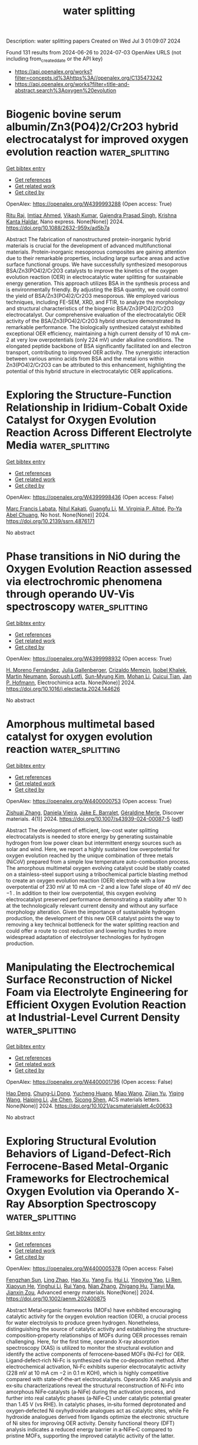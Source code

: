 #+TITLE: water splitting
Description: water splitting papers
Created on Wed Jul  3 01:09:07 2024

Found 131 results from 2024-06-26 to 2024-07-03
OpenAlex URLS (not including from_created_date or the API key)
- [[https://api.openalex.org/works?filter=concepts.id%3Ahttps%3A//openalex.org/C135473242]]
- [[https://api.openalex.org/works?filter=title-and-abstract.search%3Aoxygen%20evolution]]

* Biogenic bovine serum albumin/Zn3(PO4)2/Cr2O3 hybrid electrocatalyst for improved oxygen evolution reaction  :water_splitting:
:PROPERTIES:
:UUID: https://openalex.org/W4399993288
:TOPICS: Electrochemical Detection of Heavy Metal Ions, Conducting Polymer Research, Electrocatalysis for Energy Conversion
:PUBLICATION_DATE: 2024-06-25
:END:    
    
[[elisp:(doi-add-bibtex-entry "https://doi.org/10.1088/2632-959x/ad5b7a")][Get bibtex entry]] 

- [[elisp:(progn (xref--push-markers (current-buffer) (point)) (oa--referenced-works "https://openalex.org/W4399993288"))][Get references]]
- [[elisp:(progn (xref--push-markers (current-buffer) (point)) (oa--related-works "https://openalex.org/W4399993288"))][Get related work]]
- [[elisp:(progn (xref--push-markers (current-buffer) (point)) (oa--cited-by-works "https://openalex.org/W4399993288"))][Get cited by]]

OpenAlex: https://openalex.org/W4399993288 (Open access: True)
    
[[https://openalex.org/A5049304116][Ritu Raj]], [[https://openalex.org/A5029037032][Imtiaz Ahmed]], [[https://openalex.org/A5000142421][Vikash Kumar]], [[https://openalex.org/A5051841868][Gajendra Prasad Singh]], [[https://openalex.org/A5022029107][Krishna Kanta Haldar]], Nano express. None(None)] 2024. https://doi.org/10.1088/2632-959x/ad5b7a 
     
Abstract The fabrication of nanostructured protein-inorganic hybrid materials is crucial for the development of advanced multifunctional materials. Protein-inorganic mesoporous composites are gaining attention due to their remarkable properties, including large surface areas and active surface functional groups. We have successfully synthesized mesoporous BSA/Zn3(PO4)2/Cr2O3 catalysts to improve the kinetics of the oxygen evolution reaction (OER) in electrocatalytic water splitting for sustainable energy generation. This approach utilizes BSA in the synthesis process and is environmentally friendly. By adjusting the BSA quantity, we could control the yield of BSA/Zn3(PO4)2/Cr2O3 mesoporous. We employed various techniques, including FE-SEM, XRD, and FTIR, to analyze the morphology and structural characteristics of the biogenic BSA/Zn3(PO4)2/Cr2O3 electrocatalyst. Our comprehensive evaluation of the electrocatalytic OER activity of the BSA/Zn3(PO4)2/Cr2O3 hybrid structure demonstrated its remarkable performance. The biologically synthesized catalyst exhibited exceptional OER efficiency, maintaining a high current density of 10 mA cm-2 at very low overpotentials (only 224 mV) under alkaline conditions. The elongated peptide backbone of BSA significantly facilitated ion and electron transport, contributing to improved OER activity. The synergistic interaction between various amino acids from BSA and the metal ions within Zn3(PO4)2/Cr2O3 can be attributed to this enhancement, highlighting the potential of this hybrid structure in electrocatalytic OER applications.    

    

* Exploring the Structure-Function Relationship in Iridium-Cobalt Oxide Catalyst for Oxygen Evolution Reaction Across Different Electrolyte Media  :water_splitting:
:PROPERTIES:
:UUID: https://openalex.org/W4399998436
:TOPICS: Electrocatalysis for Energy Conversion, Fuel Cell Membrane Technology, Aqueous Zinc-Ion Battery Technology
:PUBLICATION_DATE: 2024-01-01
:END:    
    
[[elisp:(doi-add-bibtex-entry "https://doi.org/10.2139/ssrn.4876171")][Get bibtex entry]] 

- [[elisp:(progn (xref--push-markers (current-buffer) (point)) (oa--referenced-works "https://openalex.org/W4399998436"))][Get references]]
- [[elisp:(progn (xref--push-markers (current-buffer) (point)) (oa--related-works "https://openalex.org/W4399998436"))][Get related work]]
- [[elisp:(progn (xref--push-markers (current-buffer) (point)) (oa--cited-by-works "https://openalex.org/W4399998436"))][Get cited by]]

OpenAlex: https://openalex.org/W4399998436 (Open access: False)
    
[[https://openalex.org/A5077661393][Marc Francis Labata]], [[https://openalex.org/A5025551064][Nitul Kakati]], [[https://openalex.org/A5086997032][Guangfu Li]], [[https://openalex.org/A5060559201][M. Virginia P. Altoé]], [[https://openalex.org/A5048183453][Po‐Ya Abel Chuang]], No host. None(None)] 2024. https://doi.org/10.2139/ssrn.4876171 
     
No abstract    

    

* Phase transitions in NiO during the Oxygen Evolution Reaction assessed via electrochromic phenomena through operando UV-Vis spectroscopy  :water_splitting:
:PROPERTIES:
:UUID: https://openalex.org/W4399998932
:TOPICS: Advanced Materials for Smart Windows, Electrochemical Detection of Heavy Metal Ions, Memristive Devices for Neuromorphic Computing
:PUBLICATION_DATE: 2024-06-01
:END:    
    
[[elisp:(doi-add-bibtex-entry "https://doi.org/10.1016/j.electacta.2024.144626")][Get bibtex entry]] 

- [[elisp:(progn (xref--push-markers (current-buffer) (point)) (oa--referenced-works "https://openalex.org/W4399998932"))][Get references]]
- [[elisp:(progn (xref--push-markers (current-buffer) (point)) (oa--related-works "https://openalex.org/W4399998932"))][Get related work]]
- [[elisp:(progn (xref--push-markers (current-buffer) (point)) (oa--cited-by-works "https://openalex.org/W4399998932"))][Get cited by]]

OpenAlex: https://openalex.org/W4399998932 (Open access: True)
    
[[https://openalex.org/A5018878718][H. Moreno Fernández]], [[https://openalex.org/A5062190459][Julia Gallenberger]], [[https://openalex.org/A5099471353][Crizaldo Mempin]], [[https://openalex.org/A5099471354][Isobel Khalek]], [[https://openalex.org/A5029609160][Martin Neumann]], [[https://openalex.org/A5068055424][Soroush Lotfi]], [[https://openalex.org/A5056531037][Sun-Myung Kim]], [[https://openalex.org/A5057188300][Mohan Li]], [[https://openalex.org/A5051788024][Cuicui Tian]], [[https://openalex.org/A5039183696][Jan P. Hofmann]], Electrochimica acta. None(None)] 2024. https://doi.org/10.1016/j.electacta.2024.144626 
     
No abstract    

    

* Amorphous multimetal based catalyst for oxygen evolution reaction  :water_splitting:
:PROPERTIES:
:UUID: https://openalex.org/W4400000753
:TOPICS: Electrocatalysis for Energy Conversion, Aqueous Zinc-Ion Battery Technology, Fuel Cell Membrane Technology
:PUBLICATION_DATE: 2024-06-25
:END:    
    
[[elisp:(doi-add-bibtex-entry "https://doi.org/10.1007/s43939-024-00087-5")][Get bibtex entry]] 

- [[elisp:(progn (xref--push-markers (current-buffer) (point)) (oa--referenced-works "https://openalex.org/W4400000753"))][Get references]]
- [[elisp:(progn (xref--push-markers (current-buffer) (point)) (oa--related-works "https://openalex.org/W4400000753"))][Get related work]]
- [[elisp:(progn (xref--push-markers (current-buffer) (point)) (oa--cited-by-works "https://openalex.org/W4400000753"))][Get cited by]]

OpenAlex: https://openalex.org/W4400000753 (Open access: True)
    
[[https://openalex.org/A5026990918][Zishuai Zhang]], [[https://openalex.org/A5006576403][Daniela Vieira]], [[https://openalex.org/A5003626240][Jake E. Barralet]], [[https://openalex.org/A5016955894][Géraldine Merle]], Discover materials. 4(1)] 2024. https://doi.org/10.1007/s43939-024-00087-5  ([[https://link.springer.com/content/pdf/10.1007/s43939-024-00087-5.pdf][pdf]])
     
Abstract The development of efficient, low-cost water splitting electrocatalysts is needed to store energy by generating sustainable hydrogen from low power clean but intermittent energy sources such as solar and wind. Here, we report a highly sustained low overpotential for oxygen evolution reached by the unique combination of three metals (NiCoV) prepared from a simple low temperature auto-combustion process. The amorphous multimetal oxygen evolving catalyst could be stably coated on a stainless-steel support using a tribochemical particle blasting method to create an oxygen evolution reaction (OER) electrode with a low overpotential of 230 mV at 10 mA cm −2 and a low Tafel slope of 40 mV dec −1 . In addition to their low overpotential, this oxygen evolving electrocatalyst preserved performance demonstrating a stability after 10 h at the technologically relevant current density and without any surface morphology alteration. Given the importance of sustainable hydrogen production, the development of this new OER catalyst points the way to removing a key technical bottleneck for the water splitting reaction and could offer a route to cost reduction and lowering hurdles to more widespread adaptation of electrolyser technologies for hydrogen production.    

    

* Manipulating the Electrochemical Surface Reconstruction of Nickel Foam via Electrolyte Engineering for Efficient Oxygen Evolution Reaction at Industrial-Level Current Density  :water_splitting:
:PROPERTIES:
:UUID: https://openalex.org/W4400001796
:TOPICS: Electrocatalysis for Energy Conversion, Aqueous Zinc-Ion Battery Technology, Electrochemical Detection of Heavy Metal Ions
:PUBLICATION_DATE: 2024-06-25
:END:    
    
[[elisp:(doi-add-bibtex-entry "https://doi.org/10.1021/acsmaterialslett.4c00633")][Get bibtex entry]] 

- [[elisp:(progn (xref--push-markers (current-buffer) (point)) (oa--referenced-works "https://openalex.org/W4400001796"))][Get references]]
- [[elisp:(progn (xref--push-markers (current-buffer) (point)) (oa--related-works "https://openalex.org/W4400001796"))][Get related work]]
- [[elisp:(progn (xref--push-markers (current-buffer) (point)) (oa--cited-by-works "https://openalex.org/W4400001796"))][Get cited by]]

OpenAlex: https://openalex.org/W4400001796 (Open access: False)
    
[[https://openalex.org/A5028505207][Hao Deng]], [[https://openalex.org/A5047174251][Chung‐Li Dong]], [[https://openalex.org/A5032572094][Yucheng Huang]], [[https://openalex.org/A5009744429][Miao Wang]], [[https://openalex.org/A5087329026][Zijian Yu]], [[https://openalex.org/A5072796155][Yiqing Wang]], [[https://openalex.org/A5004285101][Haiping Li]], [[https://openalex.org/A5051085470][Jie Chen]], [[https://openalex.org/A5006687587][Sicong Shen]], ACS materials letters. None(None)] 2024. https://doi.org/10.1021/acsmaterialslett.4c00633 
     
No abstract    

    

* Exploring Structural Evolution Behaviors of Ligand‐Defect‐Rich Ferrocene‐Based Metal‐Organic Frameworks for Electrochemical Oxygen Evolution via Operando X‐Ray Absorption Spectroscopy  :water_splitting:
:PROPERTIES:
:UUID: https://openalex.org/W4400005378
:TOPICS: Chemistry and Applications of Metal-Organic Frameworks, Electrocatalysis for Energy Conversion, Fuel Cell Membrane Technology
:PUBLICATION_DATE: 2024-06-25
:END:    
    
[[elisp:(doi-add-bibtex-entry "https://doi.org/10.1002/aenm.202400875")][Get bibtex entry]] 

- [[elisp:(progn (xref--push-markers (current-buffer) (point)) (oa--referenced-works "https://openalex.org/W4400005378"))][Get references]]
- [[elisp:(progn (xref--push-markers (current-buffer) (point)) (oa--related-works "https://openalex.org/W4400005378"))][Get related work]]
- [[elisp:(progn (xref--push-markers (current-buffer) (point)) (oa--cited-by-works "https://openalex.org/W4400005378"))][Get cited by]]

OpenAlex: https://openalex.org/W4400005378 (Open access: False)
    
[[https://openalex.org/A5009643240][Fengzhan Sun]], [[https://openalex.org/A5080025698][Ling Zhao]], [[https://openalex.org/A5078633718][Hao Xu]], [[https://openalex.org/A5021148241][Yang Fu]], [[https://openalex.org/A5065859286][Hui Li]], [[https://openalex.org/A5037978560][Yingying Yao]], [[https://openalex.org/A5074434360][Li Ren]], [[https://openalex.org/A5023601668][Xiaoyun He]], [[https://openalex.org/A5051737332][Yinghui Li]], [[https://openalex.org/A5021451612][Rui Yang]], [[https://openalex.org/A5005040353][Nian Zhang]], [[https://openalex.org/A5020182983][Zhigang Hu]], [[https://openalex.org/A5069632856][Tianyi Ma]], [[https://openalex.org/A5030069993][Jianxin Zou]], Advanced energy materials. None(None)] 2024. https://doi.org/10.1002/aenm.202400875 
     
Abstract Metal‐organic frameworks (MOFs) have exhibited encouraging catalytic activity for the oxygen evolution reaction (OER), a crucial process for water electrolysis to produce green hydrogen. Nonetheless, distinguishing the source of catalytic activity and establishing the structure‐composition‐property relationships of MOFs during OER processes remain challenging. Here, for the first time, operando X‐ray absorption spectroscopy (XAS) is utilized to monitor the structural evolution and identify the active components of ferrocene‐based MOFs (Ni‐Fc) for OER. Ligand‐defect‐rich Ni‐Fc is synthesized via the co‐deposition method. After electrochemical activation, Ni‐Fc exhibits superior electrocatalytic activity (228 mV at 10 mA cm −2 in 0.1 m KOH), which is highly competitive compared with state‐of‐the‐art electrocatalysts. Operando XAS analysis and ex‐situ characterizations reveal the structural reconstruction of Ni‐Fc into amorphous NiFe‐catalysts (a‐NiFe) during the activation process, and further into real catalytic phases (a‐NiFe‐C) under catalytic potential greater than 1.45 V (vs RHE). In catalytic phases, in‐situ formed deprotonated and oxygen‐defected Ni oxyhydroxide analogues act as catalytic sites, while Fe hydroxide analogues derived from ligands optimize the electronic structure of Ni sites for improving OER activity. Density functional theory (DFT) analysis indicates a reduced energy barrier in a‐NiFe‐C compared to pristine MOFs, supporting the improved catalytic activity of the latter.    

    

* Key Role of Nonprecious Oxygen-Evolving Active Site in Niooh Electrocatalysts for Water Splitting  :water_splitting:
:PROPERTIES:
:UUID: https://openalex.org/W4400005815
:TOPICS: Electrocatalysis for Energy Conversion, Fuel Cell Membrane Technology, Aqueous Zinc-Ion Battery Technology
:PUBLICATION_DATE: 2024-01-01
:END:    
    
[[elisp:(doi-add-bibtex-entry "https://doi.org/10.2139/ssrn.4875958")][Get bibtex entry]] 

- [[elisp:(progn (xref--push-markers (current-buffer) (point)) (oa--referenced-works "https://openalex.org/W4400005815"))][Get references]]
- [[elisp:(progn (xref--push-markers (current-buffer) (point)) (oa--related-works "https://openalex.org/W4400005815"))][Get related work]]
- [[elisp:(progn (xref--push-markers (current-buffer) (point)) (oa--cited-by-works "https://openalex.org/W4400005815"))][Get cited by]]

OpenAlex: https://openalex.org/W4400005815 (Open access: False)
    
[[https://openalex.org/A5078261490][Qi Zhang]], [[https://openalex.org/A5052639398][Na Song]], [[https://openalex.org/A5090497340][Ming Fang]], [[https://openalex.org/A5015110037][Yixing Li]], [[https://openalex.org/A5056371977][Xianfeng Chen]], [[https://openalex.org/A5047000117][Yongdong Chen]], [[https://openalex.org/A5017560580][Ling He]], [[https://openalex.org/A5005798301][Wenbiao Zhang]], [[https://openalex.org/A5025630109][Xiaofan Ma]], [[https://openalex.org/A5037548079][Xianzhang Lei]], No host. None(None)] 2024. https://doi.org/10.2139/ssrn.4875958 
     
No abstract    

    

* Nitrogen Doping-Induced Structural Distortion in LaMnO3 Enhances Oxygen Reduction and Oxygen Evolution Reactions  :water_splitting:
:PROPERTIES:
:UUID: https://openalex.org/W4400005916
:TOPICS: Magnetocaloric Materials Research, Electrocatalysis for Energy Conversion, Memristive Devices for Neuromorphic Computing
:PUBLICATION_DATE: 2024-06-25
:END:    
    
[[elisp:(doi-add-bibtex-entry "https://doi.org/10.1021/acsenergylett.4c01206")][Get bibtex entry]] 

- [[elisp:(progn (xref--push-markers (current-buffer) (point)) (oa--referenced-works "https://openalex.org/W4400005916"))][Get references]]
- [[elisp:(progn (xref--push-markers (current-buffer) (point)) (oa--related-works "https://openalex.org/W4400005916"))][Get related work]]
- [[elisp:(progn (xref--push-markers (current-buffer) (point)) (oa--cited-by-works "https://openalex.org/W4400005916"))][Get cited by]]

OpenAlex: https://openalex.org/W4400005916 (Open access: False)
    
[[https://openalex.org/A5045211035][Soumi Mondal]], [[https://openalex.org/A5044177365][Shreya Sarkar]], [[https://openalex.org/A5060328011][Mohd Riyaz]], [[https://openalex.org/A5090385687][Manaswita Kar]], [[https://openalex.org/A5097553576][Adrian C. Fortuin]], [[https://openalex.org/A5032877493][Surishi Vashishth]], [[https://openalex.org/A5019808011][Risov Das]], [[https://openalex.org/A5028013147][M. Eswaramoorthy]], [[https://openalex.org/A5075035730][Denis Kramer]], [[https://openalex.org/A5073825333][Sebastian C. Peter]], ACS energy letters. None(None)] 2024. https://doi.org/10.1021/acsenergylett.4c01206 
     
Nitrogen-doped perovskites (LaMnO3) were designed as bifunctional catalysts for oxygen reduction reaction (ORR) and oxygen evolution reaction (OER). Nitridation led to O-substitution in LaMnO3, creating distortion in the LaMnO3 structure and generating oxygen vacancies. N-doping facilitated an increase of Mn3+ content, enhancing ORR and OER activities. LaMnO3 with 4 h of nitridation exhibits 3.35 and 1.75 times higher specific and mass activities in comparison to pristine LaMnO3 (highest reported among perovskite oxides). The enhancement in catalytic activity is attributed to the increase of Mn3+ content and distorted Mn–O, leading to compressive strain. The substitution of N at the crystal lattice of perovskite stabilizes the intermediates through a combination of strain and charge modulation of the active Mn center, which causes the enhancement in ORR and OER performance. The bifunctional character of the catalyst was further evaluated for practical zinc–air battery applications in which nitrogen-doped LaMnO3 undergoes steady operation up to 500 cycles in harsh industrial conditions of 6 M KOH.    

    

* Enthralling Anodic Protection by Molybdate on High‐Entropy Alloy‐Based Electrocatalyst for Sustainable Seawater Oxidation  :water_splitting:
:PROPERTIES:
:UUID: https://openalex.org/W4400008057
:TOPICS: Electrocatalysis for Energy Conversion, Photocatalytic Materials for Solar Energy Conversion, Aqueous Zinc-Ion Battery Technology
:PUBLICATION_DATE: 2024-06-25
:END:    
    
[[elisp:(doi-add-bibtex-entry "https://doi.org/10.1002/smll.202402720")][Get bibtex entry]] 

- [[elisp:(progn (xref--push-markers (current-buffer) (point)) (oa--referenced-works "https://openalex.org/W4400008057"))][Get references]]
- [[elisp:(progn (xref--push-markers (current-buffer) (point)) (oa--related-works "https://openalex.org/W4400008057"))][Get related work]]
- [[elisp:(progn (xref--push-markers (current-buffer) (point)) (oa--cited-by-works "https://openalex.org/W4400008057"))][Get cited by]]

OpenAlex: https://openalex.org/W4400008057 (Open access: False)
    
[[https://openalex.org/A5033057617][S. Khatun]], [[https://openalex.org/A5006227235][Kōji Shimizu]], [[https://openalex.org/A5066099957][Santanu Kumar Pal]], [[https://openalex.org/A5078745925][Sukumar Nandi]], [[https://openalex.org/A5020339860][Satoshi Watanabe]], [[https://openalex.org/A5087243699][Poulomi Roy]], Small. None(None)] 2024. https://doi.org/10.1002/smll.202402720 
     
Abstract Efficient and sustainable seawater electrolysis is still limited due to the interference of chloride corrosion at the anode. The designing of suitable electrocatalysts is one of the crucial ways to boost electrocatalytic activity. However, the approach may fall short as achieving high current density often occurs in chlorine evolution reaction (CER)‐dominating potential regions. Thereby, apart from developing an OER‐active high‐entropy alloy‐based electrocatalyst, the present study also offers a unique way to protect anode surface under high current density or potential by using MoO 4 2— as an effective inhibitor during seawater oxidation. The wide variation of d ‐band center of high‐entropy alloy‐based electrocatalyst allows great oxygen evolution reaction (OER) proficiency exhibiting an overpotential of 230 mV at current density of 20 mA cm −2 . Besides, the electrocatalyst demonstrates impressive stability over 500 h at high current density of 1 A cm −2 or at a high oxidation potential of 2.0 V versus RHE in the presence of a molybdate inhibitor. Theoretical and experimental studies reveal MoO 4 2‐ electrostatically accumulated at anode surface due to higher adsorption ability, thereby creating a protective layer against chlorides without affecting OER.    

    

* Toward Rational Design of Mononuclear Nickel Complexes as Water Oxidation Catalysts Exploring the Ligand Effects on the Rate‐Determining Step  :water_splitting:
:PROPERTIES:
:UUID: https://openalex.org/W4400009244
:TOPICS: Electrocatalysis for Energy Conversion, Dioxygen Activation at Metalloenzyme Active Sites, Electrochemical Detection of Heavy Metal Ions
:PUBLICATION_DATE: 2024-06-25
:END:    
    
[[elisp:(doi-add-bibtex-entry "https://doi.org/10.1002/cphc.202400533")][Get bibtex entry]] 

- [[elisp:(progn (xref--push-markers (current-buffer) (point)) (oa--referenced-works "https://openalex.org/W4400009244"))][Get references]]
- [[elisp:(progn (xref--push-markers (current-buffer) (point)) (oa--related-works "https://openalex.org/W4400009244"))][Get related work]]
- [[elisp:(progn (xref--push-markers (current-buffer) (point)) (oa--cited-by-works "https://openalex.org/W4400009244"))][Get cited by]]

OpenAlex: https://openalex.org/W4400009244 (Open access: False)
    
[[https://openalex.org/A5053449233][Lisa Roy]], [[https://openalex.org/A5013529587][Ajeet Kumar Singh]], ChemPhysChem. None(None)] 2024. https://doi.org/10.1002/cphc.202400533 
     
The major impediment in realizing a carbon‐neutral hydrogen fuel economy is the cost and inadequacy of contemporary electrochemical water splitting approaches towards the energy intensive oxygen evolution reaction (OER). The O‐O bond formation in the water oxidation half‐cell reaction is both kinetically and thermodynamically challenging and amplifies the overpotential requirement in most of the active water oxidation catalysts. Herein, density functional theory is employed to interrogate 20 Ni(II) complexes, out of which 17 are in silico designed molecular water oxidation catalysts, coordinated to electron‐rich tetra‐anionic redox non‐innocent phenylenebis(oxamidate) and dibenzo‐1,4,7,10‐tetraazacyclododecane‐2,3,8,9‐tetraone parent ligands and their structural analogues, and identify the role of substituent changes or ligand effects in the order of their reactivity. Importantly, our computational mechanistic analyses predict that the activation free energy of the rate‐determining O‐O bond formation step obeys an inverse scaling relationship with the global electrophilicity index of the intermediate generated on two‐electron oxidation of the starting complex. Additionally, the driving force is directly correlated with this OER descriptor which enables two‐dimensional volcano representation and thereby extrapolation towards the ideal substitution with the chosen ligand. Our study, therefore, establish fundamental insights to overcome the imperative overpotential issue with simple and precise computational rationalization preceding experimental validation.    

    

* Sol-gel derived nanostructure electrocatalysts for oxygen evolution reaction: A review  :water_splitting:
:PROPERTIES:
:UUID: https://openalex.org/W4400011536
:TOPICS: Electrocatalysis for Energy Conversion, Fuel Cell Membrane Technology, Electrochemical Detection of Heavy Metal Ions
:PUBLICATION_DATE: 2024-01-01
:END:    
    
[[elisp:(doi-add-bibtex-entry "https://doi.org/10.1039/d4ta01442a")][Get bibtex entry]] 

- [[elisp:(progn (xref--push-markers (current-buffer) (point)) (oa--referenced-works "https://openalex.org/W4400011536"))][Get references]]
- [[elisp:(progn (xref--push-markers (current-buffer) (point)) (oa--related-works "https://openalex.org/W4400011536"))][Get related work]]
- [[elisp:(progn (xref--push-markers (current-buffer) (point)) (oa--cited-by-works "https://openalex.org/W4400011536"))][Get cited by]]

OpenAlex: https://openalex.org/W4400011536 (Open access: False)
    
[[https://openalex.org/A5006268497][Aditi De]], [[https://openalex.org/A5054993337][Min Seo Kim]], [[https://openalex.org/A5002598728][Arindam Adhikari]], [[https://openalex.org/A5081158122][Rajkumar Patel]], [[https://openalex.org/A5008192564][Subrata Kundu]], Journal of materials chemistry. A. None(None)] 2024. https://doi.org/10.1039/d4ta01442a 
     
In the hunt for alternative energy sources attributed to the depletion of fossil fuels, green energy hydrogen produced from water splitting reaction is considered to be a promising candidate due...    

    

* Raney Nickel Induced Interface Modulation of Active NiFe-hydroxide as Efficient and Robust Electrocatalyst towards Oxygen Evolution Reaction  :water_splitting:
:PROPERTIES:
:UUID: https://openalex.org/W4400011919
:TOPICS: Electrocatalysis for Energy Conversion, Aqueous Zinc-Ion Battery Technology, Electrochemical Detection of Heavy Metal Ions
:PUBLICATION_DATE: 2024-06-01
:END:    
    
[[elisp:(doi-add-bibtex-entry "https://doi.org/10.1016/j.apcata.2024.119858")][Get bibtex entry]] 

- [[elisp:(progn (xref--push-markers (current-buffer) (point)) (oa--referenced-works "https://openalex.org/W4400011919"))][Get references]]
- [[elisp:(progn (xref--push-markers (current-buffer) (point)) (oa--related-works "https://openalex.org/W4400011919"))][Get related work]]
- [[elisp:(progn (xref--push-markers (current-buffer) (point)) (oa--cited-by-works "https://openalex.org/W4400011919"))][Get cited by]]

OpenAlex: https://openalex.org/W4400011919 (Open access: False)
    
[[https://openalex.org/A5082060277][Yuanbing Mao]], [[https://openalex.org/A5076488834][Kai Zhang]], [[https://openalex.org/A5008202465][Shuaichong Wei]], [[https://openalex.org/A5046850864][Jingde Li]], [[https://openalex.org/A5074201114][Xiaolong He]], [[https://openalex.org/A5013752220][Guihua Liu]], Applied catalysis. A, General. None(None)] 2024. https://doi.org/10.1016/j.apcata.2024.119858 
     
No abstract    

    

* Synergistically optimizing electrocatalytic performance of IrO2 with double doping and bi-directional strains for acidic oxygen evolution reaction  :water_splitting:
:PROPERTIES:
:UUID: https://openalex.org/W4400015851
:TOPICS: Electrocatalysis for Energy Conversion, Electrochemical Detection of Heavy Metal Ions, Fuel Cell Membrane Technology
:PUBLICATION_DATE: 2024-01-01
:END:    
    
[[elisp:(doi-add-bibtex-entry "https://doi.org/10.1039/d4cy00550c")][Get bibtex entry]] 

- [[elisp:(progn (xref--push-markers (current-buffer) (point)) (oa--referenced-works "https://openalex.org/W4400015851"))][Get references]]
- [[elisp:(progn (xref--push-markers (current-buffer) (point)) (oa--related-works "https://openalex.org/W4400015851"))][Get related work]]
- [[elisp:(progn (xref--push-markers (current-buffer) (point)) (oa--cited-by-works "https://openalex.org/W4400015851"))][Get cited by]]

OpenAlex: https://openalex.org/W4400015851 (Open access: False)
    
[[https://openalex.org/A5011759396][Xinke Wu]], [[https://openalex.org/A5036184187][Weiwei Han]], [[https://openalex.org/A5054446568][Shaoyun Hao]], [[https://openalex.org/A5080069508][Yi He]], [[https://openalex.org/A5063701018][Lecheng Lei]], [[https://openalex.org/A5039232225][Xingwang Zhang]], Catalysis science & technology. None(None)] 2024. https://doi.org/10.1039/d4cy00550c 
     
Because of the strong acidic environment and oxidative conditions, realizing the highly active and stable iridium (Ir)-based electrocatalysts toward oxygen evolution reaction (OER) in a proton exchange membrane (PEM) electrolyzer...    

    

* Impact of the rhenium substitution on the oxygen evolution reaction of spinel CoFe2O4  :water_splitting:
:PROPERTIES:
:UUID: https://openalex.org/W4400016188
:TOPICS: Catalytic Nanomaterials, Synthesis and Applications of Ferrite Nanoparticles, Synthesis and Characterization of Inorganic Pigments
:PUBLICATION_DATE: 2024-01-01
:END:    
    
[[elisp:(doi-add-bibtex-entry "https://doi.org/10.1039/d4ta02056a")][Get bibtex entry]] 

- [[elisp:(progn (xref--push-markers (current-buffer) (point)) (oa--referenced-works "https://openalex.org/W4400016188"))][Get references]]
- [[elisp:(progn (xref--push-markers (current-buffer) (point)) (oa--related-works "https://openalex.org/W4400016188"))][Get related work]]
- [[elisp:(progn (xref--push-markers (current-buffer) (point)) (oa--cited-by-works "https://openalex.org/W4400016188"))][Get cited by]]

OpenAlex: https://openalex.org/W4400016188 (Open access: False)
    
[[https://openalex.org/A5072499879][Yuruo Zheng]], [[https://openalex.org/A5020295039][Ghulam Hussain]], [[https://openalex.org/A5024604872][Changcheng Zheng]], [[https://openalex.org/A5070627700][Xiaoqi Zhou]], [[https://openalex.org/A5074757075][Man Zhang]], [[https://openalex.org/A5060133023][Shaofang Xie]], [[https://openalex.org/A5028134552][Qiulin Yin]], [[https://openalex.org/A5008715010][Shuyi Li]], [[https://openalex.org/A5099478207][Batool Shanta]], [[https://openalex.org/A5009986134][Xiawa Wang]], Journal of materials chemistry. A. None(None)] 2024. https://doi.org/10.1039/d4ta02056a 
     
Structure engineering is a powerful tool for tuning various properties and making the CoFe 2 O 4 (CFO) a prime candidate for electrocatalyst applications, especially in improving the oxygen evolution reaction (OER) performance....    

    

* Unlocking Efficiency: Minimizing Energy Loss in Electrocatalysts for Water Splitting  :water_splitting:
:PROPERTIES:
:UUID: https://openalex.org/W4400016545
:TOPICS: Electrocatalysis for Energy Conversion, Electrochemical Detection of Heavy Metal Ions, Photocatalytic Materials for Solar Energy Conversion
:PUBLICATION_DATE: 2024-06-24
:END:    
    
[[elisp:(doi-add-bibtex-entry "https://doi.org/10.1002/adma.202404658")][Get bibtex entry]] 

- [[elisp:(progn (xref--push-markers (current-buffer) (point)) (oa--referenced-works "https://openalex.org/W4400016545"))][Get references]]
- [[elisp:(progn (xref--push-markers (current-buffer) (point)) (oa--related-works "https://openalex.org/W4400016545"))][Get related work]]
- [[elisp:(progn (xref--push-markers (current-buffer) (point)) (oa--cited-by-works "https://openalex.org/W4400016545"))][Get cited by]]

OpenAlex: https://openalex.org/W4400016545 (Open access: True)
    
[[https://openalex.org/A5007371559][Wenxian Li]], [[https://openalex.org/A5023363049][Yang Liu]], [[https://openalex.org/A5015758122][Ashraful Azam]], [[https://openalex.org/A5072168436][Yichen Liu]], [[https://openalex.org/A5037410384][Jack Yang]], [[https://openalex.org/A5016250718][Danyang Wang]], [[https://openalex.org/A5025217989][Charles C. Sorrell]], [[https://openalex.org/A5011609703][Chuan Zhao]], [[https://openalex.org/A5044978302][Sean Li]], Advanced materials. None(None)] 2024. https://doi.org/10.1002/adma.202404658  ([[https://onlinelibrary.wiley.com/doi/pdfdirect/10.1002/adma.202404658][pdf]])
     
Abstract Catalysts play a crucial role in water electrolysis by reducing the energy barriers for hydrogen and oxygen evolution reactions (HER and OER). Research aims to enhance the intrinsic activities of potential catalysts through material selection, microstructure design, and various engineering techniques. However, the energy consumption of catalysts has often been overlooked due to the intricate interplay among catalyst microstructure, dimensionality, catalyst‐electrolyte‐gas dynamics, surface chemistry, electron transport within electrodes, and electron transfer among electrode components. Efficient catalyst development for high‐current‐density applications is essential to meet the increasing demand for green hydrogen. This involves transforming catalysts with high intrinsic activities into electrodes capable of sustaining high current densities. This review focuses on current improvement strategies of mass exchange, charge transfer, and reducing electrode resistance to decrease energy consumption. It aims to bridge the gap between laboratory‐developed, highly efficient catalysts and industrial applications regarding catalyst structural design, surface chemistry, and catalyst‐electrode interplay, outlining the development roadmap of hierarchically structured electrode‐based water electrolysis for minimizing energy loss in electrocatalysts for water splitting. This article is protected by copyright. All rights reserved    

    

* Reinforcing built-in electric field via weakening metal–oxygen covalency within MOFs-based heterointerface for robust oxygen evolution reaction  :water_splitting:
:PROPERTIES:
:UUID: https://openalex.org/W4400016560
:TOPICS: Electrocatalysis for Energy Conversion, Memristive Devices for Neuromorphic Computing, Electrochemical Detection of Heavy Metal Ions
:PUBLICATION_DATE: 2024-06-01
:END:    
    
[[elisp:(doi-add-bibtex-entry "https://doi.org/10.1016/j.cej.2024.153464")][Get bibtex entry]] 

- [[elisp:(progn (xref--push-markers (current-buffer) (point)) (oa--referenced-works "https://openalex.org/W4400016560"))][Get references]]
- [[elisp:(progn (xref--push-markers (current-buffer) (point)) (oa--related-works "https://openalex.org/W4400016560"))][Get related work]]
- [[elisp:(progn (xref--push-markers (current-buffer) (point)) (oa--cited-by-works "https://openalex.org/W4400016560"))][Get cited by]]

OpenAlex: https://openalex.org/W4400016560 (Open access: False)
    
[[https://openalex.org/A5087746687][Xianbiao Hou]], [[https://openalex.org/A5014061626][Thomas W. Ni]], [[https://openalex.org/A5027074874][Zhaozheng Zhang]], [[https://openalex.org/A5071920812][Jian Zhou]], [[https://openalex.org/A5003030422][Shucong Zhang]], [[https://openalex.org/A5041988024][Lei Chu]], [[https://openalex.org/A5039106340][Shuixing Dai]], [[https://openalex.org/A5023689555][Huanlei Wang]], [[https://openalex.org/A5037398992][Minghua Huang]], Chemical engineering journal. None(None)] 2024. https://doi.org/10.1016/j.cej.2024.153464 
     
Achieving enhanced built-in electric field (BEF) is highly desirable for accelerating charge transfer and boosting catalytic activity towards oxygen evolution reaction (OER) but still remains a huge challenge. Herein, we constructed the heterointerface composed of FeCo2S4 and CoFe-MOF with abundant oxygen vacancies on Ni foam substrate (named as FeCo2S4@Ov-CoFe-MOF/NF). Experimental and theoretical findings proposed that the introduction of abundant oxygen vacancies into the heterointerface could increase the energy level difference of the two components and reduce electron clouds overlap between metal Co/Fe and oxygen for increased BEF. Such enhanced BEF could accelerate the electronic migration for optimizing the d-band center and adsorption/desorption capacity of reaction intermediates. As expected, the target FeCo2S4@Ov-CoFe-MOF/NF with high BEF intensity displayed splendid OER activity and durability in the alkaline and neutral medium. The present work provides precise guidance for designing other advanced catalysts through deliberately manipulating the BEF.    

    

* Eco‐Friendly Mechanochemical Synthesis of Bifunctional Metal Oxide Electrocatalysts for Zn‐Air Batteries  :water_splitting:
:PROPERTIES:
:UUID: https://openalex.org/W4400018827
:TOPICS: Electrocatalysis for Energy Conversion, Aqueous Zinc-Ion Battery Technology, Conducting Polymer Research
:PUBLICATION_DATE: 2024-06-25
:END:    
    
[[elisp:(doi-add-bibtex-entry "https://doi.org/10.1002/cssc.202401055")][Get bibtex entry]] 

- [[elisp:(progn (xref--push-markers (current-buffer) (point)) (oa--referenced-works "https://openalex.org/W4400018827"))][Get references]]
- [[elisp:(progn (xref--push-markers (current-buffer) (point)) (oa--related-works "https://openalex.org/W4400018827"))][Get related work]]
- [[elisp:(progn (xref--push-markers (current-buffer) (point)) (oa--cited-by-works "https://openalex.org/W4400018827"))][Get cited by]]

OpenAlex: https://openalex.org/W4400018827 (Open access: False)
    
[[https://openalex.org/A5062957668][M. García-Rodríguez]], [[https://openalex.org/A5080951898][D. Cazorla‐Amorós]], [[https://openalex.org/A5017951202][Emilia Morallón]], ChemSusChem. None(None)] 2024. https://doi.org/10.1002/cssc.202401055 
     
The development of green and environmentally friendly synthesis methods of electrocatalysts is a crucial aspect in decarbonizing energy generation. In this study, eco‐friendly mechanochemical synthesis of perovskite metal oxide‐carbon black composites is proposed using different conditions and additives such as KOH. Furthermore, the optimization of ball milling conditions, including time and rotational speed, is studied. The mechanochemical synthesis in solid‐state conditions without additives produces electrocatalysts that exhibit the highest bifunctional electrochemical activity towards both oxygen reduction reaction (ORR) and oxygen evolution reaction (OER). Moreover, this synthesis demonstrates a lower Environmental Impact Factor (E‐factor), indicating its greener nature, and due to its simplicity, it has a great potential for scalability. The obtained bifunctional electrocatalysts have been tested in a rechargeable zinc‐air battery (ZAB) for 22 h with similar performance compared to the commercial catalyst (Pt/C) at significantly lower cost. These promising findings are attributed to the enhanced interaction between the perovskite metal oxide and carbon material and the improved dispersion of the perovskite metal oxide on the carbon materials.    

    

* Integrating Multiphasic CuSx/FeSx Nanostructured Electrocatalyst for Enhanced Oxygen and Hydrogen Evolution Reactions in Saline Water Splitting  :water_splitting:
:PROPERTIES:
:UUID: https://openalex.org/W4400021281
:TOPICS: Electrocatalysis for Energy Conversion, Aqueous Zinc-Ion Battery Technology, Electrochemical Detection of Heavy Metal Ions
:PUBLICATION_DATE: 2024-06-01
:END:    
    
[[elisp:(doi-add-bibtex-entry "https://doi.org/10.1016/j.jallcom.2024.175351")][Get bibtex entry]] 

- [[elisp:(progn (xref--push-markers (current-buffer) (point)) (oa--referenced-works "https://openalex.org/W4400021281"))][Get references]]
- [[elisp:(progn (xref--push-markers (current-buffer) (point)) (oa--related-works "https://openalex.org/W4400021281"))][Get related work]]
- [[elisp:(progn (xref--push-markers (current-buffer) (point)) (oa--cited-by-works "https://openalex.org/W4400021281"))][Get cited by]]

OpenAlex: https://openalex.org/W4400021281 (Open access: False)
    
[[https://openalex.org/A5023965698][M. Mottakin]], [[https://openalex.org/A5070768307][Mohd Sukor Su’ait]], [[https://openalex.org/A5046344197][Vidhya Selvanathan]], [[https://openalex.org/A5016120598][Mohd Adib Ibrahim]], [[https://openalex.org/A5079283186][Huda Abdullah]], [[https://openalex.org/A5000542215][Md. Akhtaruzzaman]], Journal of alloys and compounds. None(None)] 2024. https://doi.org/10.1016/j.jallcom.2024.175351 
     
This study employed an electrodeposition approach to synthesize multiphasic CuSx and FeSx on nickel foam (NF) for application in saline water splitting. This multiphasic electrocatalyst exhibits a cauliflower morphology and develops a porous fused-type morphology upon partial oxidation. The NF/CuSx/FeSx electrode with partial oxidation exhibits the lowest overpotential of 181 mV at 10 mA/cm2 and a Tafel slope of 163 mV/decade for the oxygen evolution reaction (OER). The overpotential of 73 mV at 10 mA/cm2 and a Tafel slope of 165 mV/decade were found for the hydrogen evolution reaction (HER). A charge transfer coefficient value of ~0.5 in OER and HER indicates that the rate-determining step depends on the surface adsorption of reaction species. The presence of an unpaired electron during partial oxidation can create additional active sites and reduce solution resistance (Rs). This can improve the interaction between reactants and intermediates, improving OER and HER performance. NF/CuSx/FeSx composites demonstrated robust stability using real seawater splitting over 80 hours in HER with negligible degradation. However, catalyst breakdown in OER after 10 hours due to prolonged exposure to higher potentials, resulting in oxidative corrosion. This study offers a multiphasic electrode design using the electrodeposition technique to produce green hydrogen energy through seawater splitting.    

    

* Mofs-derived CoMn-layered double hydroxide array anchored to Ti3C2Tx mxene nanosheets as efficent catalysts for rechargeable lithium-oxygen batteries  :water_splitting:
:PROPERTIES:
:UUID: https://openalex.org/W4400021317
:TOPICS: Lithium Battery Technologies, Layered Double Hydroxide Nanomaterials, Lithium-ion Battery Technology
:PUBLICATION_DATE: 2024-06-01
:END:    
    
[[elisp:(doi-add-bibtex-entry "https://doi.org/10.1016/j.jelechem.2024.118466")][Get bibtex entry]] 

- [[elisp:(progn (xref--push-markers (current-buffer) (point)) (oa--referenced-works "https://openalex.org/W4400021317"))][Get references]]
- [[elisp:(progn (xref--push-markers (current-buffer) (point)) (oa--related-works "https://openalex.org/W4400021317"))][Get related work]]
- [[elisp:(progn (xref--push-markers (current-buffer) (point)) (oa--cited-by-works "https://openalex.org/W4400021317"))][Get cited by]]

OpenAlex: https://openalex.org/W4400021317 (Open access: False)
    
[[https://openalex.org/A5007123488][Yongming Zhu]], [[https://openalex.org/A5046187229][Hongjian Sun]], [[https://openalex.org/A5072487584][Tianyu Zhang]], [[https://openalex.org/A5061786005][Qiang Li]], [[https://openalex.org/A5047735567][Zhichao Xue]], [[https://openalex.org/A5012122110][Mingfu Yu]], [[https://openalex.org/A5068252474][Jie Li]], [[https://openalex.org/A5062071604][Xue Wang]], Journal of electroanalytical chemistry. None(None)] 2024. https://doi.org/10.1016/j.jelechem.2024.118466 
     
No abstract    

    

* Ultrathin, large area β-Ni(OH)2 crystalline nanosheet as bifunctional electrode material for charge storage and oxygen evolution reaction  :water_splitting:
:PROPERTIES:
:UUID: https://openalex.org/W4400036923
:TOPICS: Electrocatalysis for Energy Conversion, Aqueous Zinc-Ion Battery Technology, Materials for Electrochemical Supercapacitors
:PUBLICATION_DATE: 2024-11-01
:END:    
    
[[elisp:(doi-add-bibtex-entry "https://doi.org/10.1016/j.jcis.2024.06.167")][Get bibtex entry]] 

- [[elisp:(progn (xref--push-markers (current-buffer) (point)) (oa--referenced-works "https://openalex.org/W4400036923"))][Get references]]
- [[elisp:(progn (xref--push-markers (current-buffer) (point)) (oa--related-works "https://openalex.org/W4400036923"))][Get related work]]
- [[elisp:(progn (xref--push-markers (current-buffer) (point)) (oa--cited-by-works "https://openalex.org/W4400036923"))][Get cited by]]

OpenAlex: https://openalex.org/W4400036923 (Open access: False)
    
[[https://openalex.org/A5054975537][Sayali Ashok Patil]], [[https://openalex.org/A5060355459][Pallavi B. Jagdale]], [[https://openalex.org/A5082102409][Narad Barman]], [[https://openalex.org/A5044178842][Asif Iqbal]], [[https://openalex.org/A5088499710][Amanda Sfeir]], [[https://openalex.org/A5050480056][Sébastien Royer]], [[https://openalex.org/A5028088995][Ranjit Thapa]], [[https://openalex.org/A5070896864][Akshaya K. Samal]], [[https://openalex.org/A5056852381][Manav Saxena]], Journal of colloid and interface science. 674(None)] 2024. https://doi.org/10.1016/j.jcis.2024.06.167 
     
Bifunctional electrode materials are highly desirable for meeting increasing global energy demands and mitigating environmental impact. However, improving the atom-efficiency, scalability, and cost-effectiveness of storage systems, as well as optimizing conversion processes to enhance overall energy utilization and sustainability, remains a significant challenge for their application. Herein, we devised an optimized, facile, economic, and scalable synthesis of large area (cm2), ultrathin (∼2.9 ± 0.3 nm) electroactive nanosheet of β-Ni(OH)2, which acted as bifunctional electrode material for charge storage and oxygen evolution reaction (OER). The β-Ni(OH)2 nanosheet electrode shows the volumetric capacity of 2.82 Ah.cm−3(0.82 µAh.cm−2) at the current density of 0.2 mA.cm−2. The device shows a high capacity of 820 mAh.cm−3 with an ultrahigh volumetric energy density of 0.33 Wh.cm−3 at 275.86 W.cm−3 along with promising stability (30,000 cycles). Furthermore, the OER activity of ultrathin β-Ni(OH)2 exhibits an overpotential (η10) of 308 mV and a Tafel value of 42 mV dec-1 suggesting fast reaction kinetics. The mechanistic studies are enlightened through density functional theory (DFT), which reveals that additional electronic states near the Fermi level enhance activity for both capacitance and OER.    

    

* Interface Engineering via Ti3C2Tx MXene Enabled Highly Efficient Bifunctional NiCoP Array Catalysts for Alkaline Water Splitting  :water_splitting:
:PROPERTIES:
:UUID: https://openalex.org/W4400037109
:TOPICS: Electrocatalysis for Energy Conversion, Two-Dimensional Transition Metal Carbides and Nitrides (MXenes), Memristive Devices for Neuromorphic Computing
:PUBLICATION_DATE: 2024-06-26
:END:    
    
[[elisp:(doi-add-bibtex-entry "https://doi.org/10.1021/acsami.4c00798")][Get bibtex entry]] 

- [[elisp:(progn (xref--push-markers (current-buffer) (point)) (oa--referenced-works "https://openalex.org/W4400037109"))][Get references]]
- [[elisp:(progn (xref--push-markers (current-buffer) (point)) (oa--related-works "https://openalex.org/W4400037109"))][Get related work]]
- [[elisp:(progn (xref--push-markers (current-buffer) (point)) (oa--cited-by-works "https://openalex.org/W4400037109"))][Get cited by]]

OpenAlex: https://openalex.org/W4400037109 (Open access: False)
    
[[https://openalex.org/A5041804092][Minsik Jeong]], [[https://openalex.org/A5059540519][Hyesung Park]], [[https://openalex.org/A5059563152][Taehyun Kwon]], [[https://openalex.org/A5049702119][Minsol Kwon]], [[https://openalex.org/A5004857503][Seoyeon Yuk]], [[https://openalex.org/A5006706353][Seulgi Kim]], [[https://openalex.org/A5049061495][Changho Yeon]], [[https://openalex.org/A5041219712][Chan Woo Lee]], [[https://openalex.org/A5060319682][Dongju Lee]], ACS applied materials & interfaces. None(None)] 2024. https://doi.org/10.1021/acsami.4c00798 
     
Developing a non-noble metal-based bifunctional electrocatalyst with high efficiency and stability for overall water splitting is desirable for renewable energy systems. We developed a novel method to fabricate a heterostructured electrocatalyst, comprising a NiCoP nanoneedle array grown on Ti3C2Tx MXene-coated Ni foam (NCP-MX/NF) using a dip-coating hydrothermal method, followed by phosphorization. Due to the abundance of active sites, enhanced electronic kinetics, and sufficient electrolyte accessibility resulting from the synergistic effects of NCP and MXene, NCP-MX/NF bifunctional alkaline catalysts afford superb electrocatalytic performance, with a low overpotential (72 mV at 10 mA cm–2 for HER and 303 mV at 50 mA cm–2 for OER), a low Tafel slope (49.2 mV dec–1 for HER and 69.5 mV dec–1 for OER), and long-term stability. Moreover, the overall water splitting performance of NCP-MX/NF, which requires potentials as low as 1.54 and 1.76 V at a current density of 10 and 50 mA cm–2, respectively, exceeded the performance of the Pt/C∥IrO2 couple in terms of overall water splitting. Density functional theory (DFT) calculations for the NCP/Ti3C2O2 interface model predicted the catalytic contribution to interfacial formation by analyzing the electronic redistribution at the interface. This contribution was also evaluated by calculating the adsorption energetics of the descriptor molecules (H2O and the H and OER intermediates).    

    

* Stabilizing atomic Ru species in conjugated sp2 carbon-linked covalent organic framework for acidic water oxidation  :water_splitting:
:PROPERTIES:
:UUID: https://openalex.org/W4400038156
:TOPICS: Electrocatalysis for Energy Conversion, Photocatalytic Materials for Solar Energy Conversion, Porous Crystalline Organic Frameworks for Energy and Separation Applications
:PUBLICATION_DATE: 2024-06-26
:END:    
    
[[elisp:(doi-add-bibtex-entry "https://doi.org/10.1038/s41467-024-49834-5")][Get bibtex entry]] 

- [[elisp:(progn (xref--push-markers (current-buffer) (point)) (oa--referenced-works "https://openalex.org/W4400038156"))][Get references]]
- [[elisp:(progn (xref--push-markers (current-buffer) (point)) (oa--related-works "https://openalex.org/W4400038156"))][Get related work]]
- [[elisp:(progn (xref--push-markers (current-buffer) (point)) (oa--cited-by-works "https://openalex.org/W4400038156"))][Get cited by]]

OpenAlex: https://openalex.org/W4400038156 (Open access: True)
    
[[https://openalex.org/A5061834556][Hongnan Jia]], [[https://openalex.org/A5047943278][Na Yao]], [[https://openalex.org/A5090047947][Jin Yao]], [[https://openalex.org/A5087139691][Liqing Wu]], [[https://openalex.org/A5033441626][Juan Zhu]], [[https://openalex.org/A5062213729][Wei Luo]], Nature communications. 15(1)] 2024. https://doi.org/10.1038/s41467-024-49834-5  ([[https://www.nature.com/articles/s41467-024-49834-5.pdf][pdf]])
     
Abstract Suppressing the kinetically favorable lattice oxygen oxidation mechanism pathway and triggering the adsorbate evolution mechanism pathway at the expense of activity are the state-of-the-art strategies for Ru-based electrocatalysts toward acidic water oxidation. Herein, atomically dispersed Ru species are anchored into an acidic stable vinyl-linked 2D covalent organic framework with unique crossed π-conjugation, termed as COF-205-Ru. The crossed π-conjugated structure of COF-205-Ru not only suppresses the dissolution of Ru through strong Ru-N motifs, but also reduces the oxidation state of Ru by multiple π-conjugations, thereby activating the oxygen coordinated to Ru and stabilizing the oxygen vacancies during oxygen evolution process. Experimental results including X-ray absorption spectroscopy, in situ Raman spectroscopy, in situ powder X-ray diffraction patterns, and theoretical calculations unveil the activated oxygen with elevated energy level of O 2 p band, decreased oxygen vacancy formation energy, promoted electrochemical stability, and significantly reduced energy barrier of potential determining step for acidic water oxidation. Consequently, the obtained COF-205-Ru displays a high mass activity with 2659.3 A g −1 , which is 32-fold higher than the commercial RuO 2 , and retains long-term durability of over 280 h. This work provides a strategy to simultaneously promote the stability and activity of Ru-based catalysts for acidic water oxidation.    

    

* Octahedral Co2+-O-Co3+ in mixed cobalt spinel promotes active and stable acidic oxygen evolution  :water_splitting:
:PROPERTIES:
:UUID: https://openalex.org/W4400040042
:TOPICS: Electrochemical Detection of Heavy Metal Ions, Electrocatalysis for Energy Conversion, Electrochemical Biosensor Technology
:PUBLICATION_DATE: 2024-06-26
:END:    
    
[[elisp:(doi-add-bibtex-entry "https://doi.org/10.21203/rs.3.rs-4530526/v1")][Get bibtex entry]] 

- [[elisp:(progn (xref--push-markers (current-buffer) (point)) (oa--referenced-works "https://openalex.org/W4400040042"))][Get references]]
- [[elisp:(progn (xref--push-markers (current-buffer) (point)) (oa--related-works "https://openalex.org/W4400040042"))][Get related work]]
- [[elisp:(progn (xref--push-markers (current-buffer) (point)) (oa--cited-by-works "https://openalex.org/W4400040042"))][Get cited by]]

OpenAlex: https://openalex.org/W4400040042 (Open access: True)
    
[[https://openalex.org/A5052565332][Daojin Zhou]], [[https://openalex.org/A5058997731][Jiaqi Yu]], [[https://openalex.org/A5051189688][Jui‐Hsiang Tang]], [[https://openalex.org/A5023709462][Xiaoyan Li]], [[https://openalex.org/A5023196725][Pengfei Ou]], Research Square (Research Square). None(None)] 2024. https://doi.org/10.21203/rs.3.rs-4530526/v1  ([[https://www.researchsquare.com/article/rs-4530526/latest.pdf][pdf]])
     
Abstract Cobalt (Co)-based oxides show promising activity as precious metal-free catalysts for the oxygen evolution reaction in proton exchange membrane water electrolysis, but the dissolution of Co has limited the durability of Co3O4 at industrially relevant current densities. This work demonstrates that cation in an octahedral coordination environment accounts for the oxygen evolution activity. Using a mixed inverse-normal phase spinel CoxGa(3-x)O4 as a proof-of-concept example, the designed Co2+-O-Co3+ motifs in octahedral sites trigger oxygen evolution through a kinetically favorable radical coupling pathway. Furthermore, lattice oxygen exchange, a leading factor in catalyst structural degradation for normal Co3O4, is suppressed, as evidenced by isotopic labeling experiments and theoretical calculations. With the optimized catalyst, Co1.8Ga1.2O4, we report an overpotential of 310 mV at 10 mA/cm2, stable operation at 200 mA/cm2 for 200 hours in a three-electrode setup, and a proton exchange membrane electrolyzer operating at 200 mA/cm2 for 450 hours.    

    

* Modulation of Interface Electric Field Over Comop-Comop2 Heterostructure for High-Efficiency Oxygen Evolution Reaction  :water_splitting:
:PROPERTIES:
:UUID: https://openalex.org/W4400041140
:TOPICS: Electrocatalysis for Energy Conversion, Memristive Devices for Neuromorphic Computing, Fuel Cell Membrane Technology
:PUBLICATION_DATE: 2024-01-01
:END:    
    
[[elisp:(doi-add-bibtex-entry "https://doi.org/10.2139/ssrn.4877384")][Get bibtex entry]] 

- [[elisp:(progn (xref--push-markers (current-buffer) (point)) (oa--referenced-works "https://openalex.org/W4400041140"))][Get references]]
- [[elisp:(progn (xref--push-markers (current-buffer) (point)) (oa--related-works "https://openalex.org/W4400041140"))][Get related work]]
- [[elisp:(progn (xref--push-markers (current-buffer) (point)) (oa--cited-by-works "https://openalex.org/W4400041140"))][Get cited by]]

OpenAlex: https://openalex.org/W4400041140 (Open access: False)
    
[[https://openalex.org/A5021750523][Shan Xu]], [[https://openalex.org/A5045064102][Wenjing Cui]], [[https://openalex.org/A5060910348][Yudong Feng]], [[https://openalex.org/A5042908851][Chunping Li]], [[https://openalex.org/A5027533708][Xueliang Sun]], [[https://openalex.org/A5090878267][J. Bai]], No host. None(None)] 2024. https://doi.org/10.2139/ssrn.4877384 
     
No abstract    

    

* ZIF-derived N-doped carbon nanorods supporting bimetallic CoFe single-atoms/nanoclusters as bifunctional oxygen electrocatalysts for stable Zn-air batteries  :water_splitting:
:PROPERTIES:
:UUID: https://openalex.org/W4400051181
:TOPICS: Aqueous Zinc-Ion Battery Technology, Electrocatalysis for Energy Conversion, Lithium Battery Technologies
:PUBLICATION_DATE: 2024-06-26
:END:    
    
[[elisp:(doi-add-bibtex-entry "https://doi.org/10.1007/s12598-024-02676-y")][Get bibtex entry]] 

- [[elisp:(progn (xref--push-markers (current-buffer) (point)) (oa--referenced-works "https://openalex.org/W4400051181"))][Get references]]
- [[elisp:(progn (xref--push-markers (current-buffer) (point)) (oa--related-works "https://openalex.org/W4400051181"))][Get related work]]
- [[elisp:(progn (xref--push-markers (current-buffer) (point)) (oa--cited-by-works "https://openalex.org/W4400051181"))][Get cited by]]

OpenAlex: https://openalex.org/W4400051181 (Open access: False)
    
[[https://openalex.org/A5054138246][Hong‐Shuang Fan]], [[https://openalex.org/A5032634420][Fei‐Xiang Ma]], [[https://openalex.org/A5016298888][Zi-Hao Liu]], [[https://openalex.org/A5004777879][Wenhui Wang]], [[https://openalex.org/A5079697920][Zheng‐Qi Liu]], [[https://openalex.org/A5032372066][Xinwen Liang]], [[https://openalex.org/A5037944823][Yue Du]], [[https://openalex.org/A5032400855][Yang Yang Li]], [[https://openalex.org/A5000133042][Cheng‐Yan Xu]], [[https://openalex.org/A5000133042][Cheng‐Yan Xu]], Rare metals/Rare Metals. None(None)] 2024. https://doi.org/10.1007/s12598-024-02676-y 
     
No abstract    

    

* Phase and chemical state tuning of FeNi oxides for oxygen evolution reaction  :water_splitting:
:PROPERTIES:
:UUID: https://openalex.org/W4400057476
:TOPICS: Electrocatalysis for Energy Conversion, Memristive Devices for Neuromorphic Computing, Electrochemical Detection of Heavy Metal Ions
:PUBLICATION_DATE: 2024-06-24
:END:    
    
[[elisp:(doi-add-bibtex-entry "https://doi.org/10.1007/s11426-024-2077-2")][Get bibtex entry]] 

- [[elisp:(progn (xref--push-markers (current-buffer) (point)) (oa--referenced-works "https://openalex.org/W4400057476"))][Get references]]
- [[elisp:(progn (xref--push-markers (current-buffer) (point)) (oa--related-works "https://openalex.org/W4400057476"))][Get related work]]
- [[elisp:(progn (xref--push-markers (current-buffer) (point)) (oa--cited-by-works "https://openalex.org/W4400057476"))][Get cited by]]

OpenAlex: https://openalex.org/W4400057476 (Open access: False)
    
[[https://openalex.org/A5063831444][Jiawei Wu]], [[https://openalex.org/A5034735151][Zongyuan Ma]], [[https://openalex.org/A5068163965][Lice Yu]], [[https://openalex.org/A5025913683][Shuli Wang]], [[https://openalex.org/A5042063495][Fulin Yang]], [[https://openalex.org/A5068672796][Ligang Feng]], Science China. Chemistry. None(None)] 2024. https://doi.org/10.1007/s11426-024-2077-2 
     
No abstract    

    

* Highly Porous Ni Electrode Decorated with Fe<sub>3</sub>O<sub>4 </sub>for Oxygen Evolution Reaction(OER)  :water_splitting:
:PROPERTIES:
:UUID: https://openalex.org/W4400060007
:TOPICS: Electrocatalysis for Energy Conversion, Aqueous Zinc-Ion Battery Technology, Electrochemical Detection of Heavy Metal Ions
:PUBLICATION_DATE: 2024-06-26
:END:    
    
[[elisp:(doi-add-bibtex-entry "https://doi.org/10.4028/p-gi7wfs")][Get bibtex entry]] 

- [[elisp:(progn (xref--push-markers (current-buffer) (point)) (oa--referenced-works "https://openalex.org/W4400060007"))][Get references]]
- [[elisp:(progn (xref--push-markers (current-buffer) (point)) (oa--related-works "https://openalex.org/W4400060007"))][Get related work]]
- [[elisp:(progn (xref--push-markers (current-buffer) (point)) (oa--cited-by-works "https://openalex.org/W4400060007"))][Get cited by]]

OpenAlex: https://openalex.org/W4400060007 (Open access: True)
    
[[https://openalex.org/A5042157532][Bayu Satria Wardhana]], [[https://openalex.org/A5027805105][Sheng-Wei Lee]], [[https://openalex.org/A5077455920][J.S.C. Jang]], Deleted Journal. 7(None)] 2024. https://doi.org/10.4028/p-gi7wfs  ([[https://www.scientific.net/EC.7.89.pdf][pdf]])
     
Hydrogen is an environmentally friendly energy source that can be extracted from water through electrolysis. However, the slow oxygen evolution reaction (OER) at the anode side is the main obstacle to the widespread use of water-splitting devices. This study used self-developed highly porous nickel structures (SMNF) and commercial nickel foam (CNF) as working electrodes in the electrolysis process. Iron (II, III) Oxide (Fe 3 O 4 ) as a catalyst is coated with a dip coating technique on the Ni porous structure and then calcined using a laser process to produce a Ni-Fe 3 O 4 -based electrode. Electrochemical test results show that the presence of Fe 3 O 4 significantly impacts high reaction kinetics. The SMNF-Fe 3 O 4 demonstrated an overpotential of 217,3 mV at 1 M KOH electrolyte, at a current density of 10 mA, lower to SMNF electrode without Fe 3 O 4 with an overpotential of 361,4 mV under the same conditions. In addition, the difference in porosity less significantly affects the electrode's effectiveness due to the slight difference in mass loading, which is only < 5 mg. However, electro-impedance spectroscopy (EIS) testing shows better performance on SMNF-Fe 3 O 4 with a smaller electrical series resistance (ESR), around 0.638 Ω, compared to CNF-Fe 3 O 4 , which is 0.767 Ω. Overall, observations by chronoamperometry test at an overpotential of 155 mV at 5 hrs show stable performance of SMNF-Fe 3 O 4 electrodes.    

    

* Enhanced Long‐Term Performance of Sulfides in Oxygen Evolution Reaction by Sulfate Ion‐Assisted Strategy  :water_splitting:
:PROPERTIES:
:UUID: https://openalex.org/W4400061005
:TOPICS: Electrocatalysis for Energy Conversion, Photocatalytic Materials for Solar Energy Conversion, Fuel Cell Membrane Technology
:PUBLICATION_DATE: 2024-06-26
:END:    
    
[[elisp:(doi-add-bibtex-entry "https://doi.org/10.1002/adfm.202406233")][Get bibtex entry]] 

- [[elisp:(progn (xref--push-markers (current-buffer) (point)) (oa--referenced-works "https://openalex.org/W4400061005"))][Get references]]
- [[elisp:(progn (xref--push-markers (current-buffer) (point)) (oa--related-works "https://openalex.org/W4400061005"))][Get related work]]
- [[elisp:(progn (xref--push-markers (current-buffer) (point)) (oa--cited-by-works "https://openalex.org/W4400061005"))][Get cited by]]

OpenAlex: https://openalex.org/W4400061005 (Open access: False)
    
[[https://openalex.org/A5071749377][Q. Chen]], [[https://openalex.org/A5072063429][Qicheng Zhang]], [[https://openalex.org/A5010217323][Bin Chen]], [[https://openalex.org/A5019672830][Jinghan Zhang]], [[https://openalex.org/A5071504062][Wenchao Peng]], [[https://openalex.org/A5064842058][Yang Li]], [[https://openalex.org/A5060247796][Xiaobin Fan]], Advanced functional materials. None(None)] 2024. https://doi.org/10.1002/adfm.202406233 
     
Abstract Transition metal sulfides (TMS) exhibit significant promise as non‐noble‐metal electrocatalysts for the oxygen evolution reaction (OER) in alkaline environments, notwithstanding their susceptibility to long‐term instability due to the gradual leaching of surface‐reconstructed sulfate ions (SO 4 2− ). In this study, a sulfate ion‐assisted strategy is proposed to stabilize the surface‐reconstructed SO 4 2− of FeNiS 2 . The findings reveal that SO 4 2− experiences considerable loss in KOH due to the infinite concentration gradient of SO 4 2− on the surface. Conversely, in K 2 SO 4 /KOH, this strategy mitigates rapid leaching and preserves the predominant surface‐reconstructed SO 4 2− , thereby enhancing stability in both accelerated degradation (5000 cycles) and long‐term (≥120 h) tests, with ≈95% current density retained. Furthermore, the optimal concentration of SO 4 2− proves to be crucial, as supported by both experimental and theoretical results. This approach offers insights into bolstering the long‐term OER stability of TMS and similar compounds, thereby advancing the prospects for widespread application in electrocatalytic water splitting.    

    

* Core-bishell NiFe@NC@MoS2 for boosting electrocatalytic activity towards ultra-efficient oxygen evolution reaction  :water_splitting:
:PROPERTIES:
:UUID: https://openalex.org/W4400063964
:TOPICS: Electrocatalysis for Energy Conversion, Aqueous Zinc-Ion Battery Technology, Fuel Cell Membrane Technology
:PUBLICATION_DATE: 2024-06-01
:END:    
    
[[elisp:(doi-add-bibtex-entry "https://doi.org/10.1016/j.jcis.2024.06.194")][Get bibtex entry]] 

- [[elisp:(progn (xref--push-markers (current-buffer) (point)) (oa--referenced-works "https://openalex.org/W4400063964"))][Get references]]
- [[elisp:(progn (xref--push-markers (current-buffer) (point)) (oa--related-works "https://openalex.org/W4400063964"))][Get related work]]
- [[elisp:(progn (xref--push-markers (current-buffer) (point)) (oa--cited-by-works "https://openalex.org/W4400063964"))][Get cited by]]

OpenAlex: https://openalex.org/W4400063964 (Open access: False)
    
[[https://openalex.org/A5066914507][Zhimin Yan]], [[https://openalex.org/A5068148659][Shuaihui Guo]], [[https://openalex.org/A5078344429][Chuanbin Li]], [[https://openalex.org/A5003696485][Zhaojun Tan]], [[https://openalex.org/A5000815865][Lijun Wang]], [[https://openalex.org/A5001630552][Wen Wen]], [[https://openalex.org/A5074942308][Gang� Li]], [[https://openalex.org/A5087477076][Yanyan Liu]], [[https://openalex.org/A5036975470][Baojun Li]], [[https://openalex.org/A5041325514][Mingqi Tang]], [[https://openalex.org/A5057006310][Zaiqiang Feng]], [[https://openalex.org/A5042348933][Yongfeng Wang]], [[https://openalex.org/A5036975470][Baojun Li]], Journal of colloid and interface science. None(None)] 2024. https://doi.org/10.1016/j.jcis.2024.06.194 
     
Designing and developing suitable oxygen evolution reaction (OER) catalysts with high activity and stability remain challenging in electrolytic water splitting. Hence, NiFe@NC@MoS2 core-bishell composites wrapped by molybdenum disulphide (MoS2) and nitrogen-doped graphene (NC) were prepared using hydrothermal synthesis in this research. NiFe@NC@MoS2 composite exhibits excellent performance with an overpotential of 288mV and a Tafel slope of 53.2 mV·dec−1 at a current density of 10 mA·cm−2 in 1 M KOH solution, which is superior to commercial RuO2. NC and MoS2 bishells create profuse edge active sites that enhance the adsorption ability of OOH* while lowering the overall overpotential of the product and improving its oxygen precipitation performance. The density function theory(DFT) analysis confirms that the layered MoS2 in NiFe@NC@MoS2 provides additional edge active sites and enhances electron transfer, thus increasing the intrinsic catalytic activity. This research paves a novel way for developing OER electrocatalysts with excellent catalytic performance.    

    

* Enhanced Oxygen Accumulation for a Hydrophobic Cathode in Lean-Oxygen Seawater Batteries  :water_splitting:
:PROPERTIES:
:UUID: https://openalex.org/W4400065427
:TOPICS: Fuel Cell Membrane Technology, Aqueous Zinc-Ion Battery Technology, Lithium-ion Battery Management in Electric Vehicles
:PUBLICATION_DATE: 2024-06-27
:END:    
    
[[elisp:(doi-add-bibtex-entry "https://doi.org/10.1021/acsami.4c07279")][Get bibtex entry]] 

- [[elisp:(progn (xref--push-markers (current-buffer) (point)) (oa--referenced-works "https://openalex.org/W4400065427"))][Get references]]
- [[elisp:(progn (xref--push-markers (current-buffer) (point)) (oa--related-works "https://openalex.org/W4400065427"))][Get related work]]
- [[elisp:(progn (xref--push-markers (current-buffer) (point)) (oa--cited-by-works "https://openalex.org/W4400065427"))][Get cited by]]

OpenAlex: https://openalex.org/W4400065427 (Open access: False)
    
[[https://openalex.org/A5063566413][Huaiyuan Wang]], [[https://openalex.org/A5024958956][Quanjun Tang]], [[https://openalex.org/A5034522497][Yingxin Liu]], [[https://openalex.org/A5079963160][Rongwei Meng]], [[https://openalex.org/A5084836638][Bo Shi]], [[https://openalex.org/A5088316353][Zhifang Pan]], [[https://openalex.org/A5073256646][Yiran Jia]], [[https://openalex.org/A5051181056][Ruotian Zhang]], [[https://openalex.org/A5071969004][Huan Wang]], [[https://openalex.org/A5023042238][Chen Zhang]], [[https://openalex.org/A5005205253][Guowei Ling]], [[https://openalex.org/A5019017598][Quan‐Hong Yang]], ACS applied materials & interfaces. None(None)] 2024. https://doi.org/10.1021/acsami.4c07279 
     
The unsatisfactory oxygen reduction reaction (ORR) kinetics caused by the inherent lean-oxygen marine environment brings low power density for metal-dissolved oxygen seawater batteries (SWBs). In this study, we propose a seawater/electrode interfacial engineering strategy by constructing a hydrophobic coating to realize enhanced mass transfer of dissolved oxygen for the fully immersed cathode of SWBs. Accumulation of dissolved oxygen from seawater to the catalyst is particularly beneficial for improving the ORR performance under lean-oxygen conditions. As a result, SWB assembled with a hydrophobic cathode achieved a power density of up to 2.32 mW cm–2 and sustained discharge at 1.3 V for 250 h. Remarkably, even in environments with an oxygen concentration of 4 mg L–1, it can operate at a voltage approximately 100 mV higher than that of an unmodified SWB. The introduction of a hydrophobic interface enhances the discharge voltage and power of SWBs by improving interfacial oxygen mass transfer, providing new insights into improving the underwater ORR performance for practical SWBs.    

    

* Controllable Thickness of Amorphous Carbon Coverage to Enhance the Activity and Stability of Transition Metals in Oxygen Evolution Reaction  :water_splitting:
:PROPERTIES:
:UUID: https://openalex.org/W4400067864
:TOPICS: Electrocatalysis for Energy Conversion, Catalytic Nanomaterials, Atomic Layer Deposition Technology
:PUBLICATION_DATE: 2024-06-27
:END:    
    
[[elisp:(doi-add-bibtex-entry "https://doi.org/10.1021/acs.energyfuels.4c01913")][Get bibtex entry]] 

- [[elisp:(progn (xref--push-markers (current-buffer) (point)) (oa--referenced-works "https://openalex.org/W4400067864"))][Get references]]
- [[elisp:(progn (xref--push-markers (current-buffer) (point)) (oa--related-works "https://openalex.org/W4400067864"))][Get related work]]
- [[elisp:(progn (xref--push-markers (current-buffer) (point)) (oa--cited-by-works "https://openalex.org/W4400067864"))][Get cited by]]

OpenAlex: https://openalex.org/W4400067864 (Open access: False)
    
[[https://openalex.org/A5058671726][Cuimeng Song]], [[https://openalex.org/A5056552635][Zhaoxi Fang]], [[https://openalex.org/A5032020402][Yun Li]], [[https://openalex.org/A5002661071][Fang Wang]], [[https://openalex.org/A5015816713][Fanbin Meng]], [[https://openalex.org/A5006264512][Jian Wu]], [[https://openalex.org/A5083237447][Jian Zhang]], [[https://openalex.org/A5031537912][Biao Shen]], Energy & fuels. None(None)] 2024. https://doi.org/10.1021/acs.energyfuels.4c01913 
     
No abstract    

    

* ZIF‐67 Derived Co‐LDH Nanocubes for Oxygen Evolution Reaction  :water_splitting:
:PROPERTIES:
:UUID: https://openalex.org/W4400075291
:TOPICS: Catalytic Nanomaterials, Gas Sensing Technology and Materials, Electrocatalysis for Energy Conversion
:PUBLICATION_DATE: 2024-06-27
:END:    
    
[[elisp:(doi-add-bibtex-entry "https://doi.org/10.1002/slct.202304989")][Get bibtex entry]] 

- [[elisp:(progn (xref--push-markers (current-buffer) (point)) (oa--referenced-works "https://openalex.org/W4400075291"))][Get references]]
- [[elisp:(progn (xref--push-markers (current-buffer) (point)) (oa--related-works "https://openalex.org/W4400075291"))][Get related work]]
- [[elisp:(progn (xref--push-markers (current-buffer) (point)) (oa--cited-by-works "https://openalex.org/W4400075291"))][Get cited by]]

OpenAlex: https://openalex.org/W4400075291 (Open access: False)
    
[[https://openalex.org/A5065404456][Ying Chen]], [[https://openalex.org/A5070032219][Zhaoxu Lv]], [[https://openalex.org/A5072934721][Jinqiu Yuan]], [[https://openalex.org/A5023852623][Mingchun Bi]], [[https://openalex.org/A5006716236][Yue Liang]], ChemistrySelect. 9(25)] 2024. https://doi.org/10.1002/slct.202304989 
     
Abstract To address the substantial energy needs of the quickly evolving modern civilization, efforts are still needed to provide sustainable renewable energy sources. The electrocatalytic Oxygen evolution reaction (OER) is one of the essential technologies used in the various hydrogen production techniques. ZIF‐67 nanocubes (ZIF‐67 NCs) were synthesized in an aqueous solution and used as sacrificial templates. Cobalt nitrate hexahydrate was added under water bath conditions, resulting in the evolution of numerous small layered layers of cobalt hydroxide. This ultimately led to the formation of multilayered, three‐dimensionally crosslinked Co‐LDH with a porous networked cubic morphology. Hydrolysis of Co 2+ at different concentrations produces different degrees of weak acidic environments, and the loose LDH on the cubic structure of the best catalyst, Co‐LDH‐1, exposes more active cobalt sites for the OER, which results in a high electrochemically active surface area, with an overpotential of 354 mV and a Tafel slope of 79.06 mV dec −1 at a current density of 10 mA cm −2 , and good stability and low activation under alkaline condition also has good stability and low activation energy. It provides us an easy and practical plan for logically creating ZIF‐derived hydroxide materials, leading to the development of affordable and effective electrocatalysts.    

    

* Rational design of RuO2 composites from hydrogen-bonded organic frameworks for alkaline oxygen evolution reaction.  :water_splitting:
:PROPERTIES:
:UUID: https://openalex.org/W4400077314
:TOPICS: Electrocatalysis for Energy Conversion, Chemistry and Applications of Metal-Organic Frameworks, Fuel Cell Membrane Technology
:PUBLICATION_DATE: 2024-06-01
:END:    
    
[[elisp:(doi-add-bibtex-entry "https://doi.org/10.1016/j.mtsust.2024.100892")][Get bibtex entry]] 

- [[elisp:(progn (xref--push-markers (current-buffer) (point)) (oa--referenced-works "https://openalex.org/W4400077314"))][Get references]]
- [[elisp:(progn (xref--push-markers (current-buffer) (point)) (oa--related-works "https://openalex.org/W4400077314"))][Get related work]]
- [[elisp:(progn (xref--push-markers (current-buffer) (point)) (oa--cited-by-works "https://openalex.org/W4400077314"))][Get cited by]]

OpenAlex: https://openalex.org/W4400077314 (Open access: False)
    
[[https://openalex.org/A5059267806][Hina Naz]], [[https://openalex.org/A5071435265][Rai Nauman Ali]], [[https://openalex.org/A5049018658][Waqar Ahmad Qureshi]], [[https://openalex.org/A5022858470][Syed Najeeb-Uz-Zaman Haider]], [[https://openalex.org/A5048897691][Hongbo Zhou]], [[https://openalex.org/A5064983425][Guoxing Zhu]], Materials today sustainability. None(None)] 2024. https://doi.org/10.1016/j.mtsust.2024.100892 
     
No abstract    

    

* P‐10.1: Design and Optimization of Al2O3/Alucone Overlapping Film for Improved Water‐Oxygen Barrier Performance of Flexible Displays  :water_splitting:
:PROPERTIES:
:UUID: https://openalex.org/W4400078578
:TOPICS: Atomic Layer Deposition Technology, Organic Light-Emitting Diodes (OLEDs), Wearable Nanogenerator Technology
:PUBLICATION_DATE: 2024-04-01
:END:    
    
[[elisp:(doi-add-bibtex-entry "https://doi.org/10.1002/sdtp.17329")][Get bibtex entry]] 

- [[elisp:(progn (xref--push-markers (current-buffer) (point)) (oa--referenced-works "https://openalex.org/W4400078578"))][Get references]]
- [[elisp:(progn (xref--push-markers (current-buffer) (point)) (oa--related-works "https://openalex.org/W4400078578"))][Get related work]]
- [[elisp:(progn (xref--push-markers (current-buffer) (point)) (oa--cited-by-works "https://openalex.org/W4400078578"))][Get cited by]]

OpenAlex: https://openalex.org/W4400078578 (Open access: False)
    
[[https://openalex.org/A5071713656][Jianjun Zhao]], [[https://openalex.org/A5041315681][Yuyan Peng]], [[https://openalex.org/A5061960474][Chunliang Chen]], [[https://openalex.org/A5020825482][Xiongtu Zhou]], [[https://openalex.org/A5052972007][Tailiang Guo]], [[https://openalex.org/A5039773952][Qun Yan]], [[https://openalex.org/A5031563429][Chaoxing Wu]], [[https://openalex.org/A5042870011][Yongai Zhang]], Digest of technical papers. 55(S1)] 2024. https://doi.org/10.1002/sdtp.17329 
     
Thin‐film encapsulation plays an essential role in the stability of flexible displays. Although Al 2 O 3 film has good water‐oxygen barrier properties, its bending performance needs to be enhanced. This paper inserts Alucone into Al 2 O 3 film to generate Al 2 O 3 /Alucone overlapping film with good barrier and bending performance to improve the encapsulated devices. The finite element analyzing approach and the calcium dot arrays test are employed to investigate the influence of structural ratio and overlapping density on the water‐oxygen barrier and mechanical properties of the Al 2 O 3 /Alucone overlapping film. The results show that the proportion of Alucone sublayers in the Al 2 O 3 /Alucone overlapping film (with a total thickness of 60 nm) is directly proportional to the overlapping structure's ability to disperse stresses and inversely proportional to the overlapping structure's water‐oxygen barrier property. When the Al 2 O 3 /Alucone overlapping structure ratio is 1:1, the Al 2 O 3 /Alucone overlapping film can balance the bending and barrier properties. The bending property of Al 2 O 3 /Alucone overlapping film (Al 2 O 3 /Alucone ratio is 1:1, total thickness is 60 nm) diminishes with increasing overlapping density, and its water‐oxygen barrier property increases and then drops. Combining the results of the simulation and calcium dot arrays test, it is apparent that when the Al 2 O 3 /Alucone ratio is 1:1 and the overlapping density is 5, the Al 2 O 3 /Alucone overlapping film has good bending and barrier performance. This is expected to promote the development of commercial flexible display technology.    

    

* Fe-NiO/MoO2 and In-situ reconstructed Fe, Mo-NiOOH with enhanced negatively charges of oxygen atoms on the surface for salinity tolerance seawater splitting  :water_splitting:
:PROPERTIES:
:UUID: https://openalex.org/W4400080530
:TOPICS: Electrocatalysis for Energy Conversion, Electrochemical Detection of Heavy Metal Ions, Formation and Properties of Nanocrystals and Nanostructures
:PUBLICATION_DATE: 2024-06-01
:END:    
    
[[elisp:(doi-add-bibtex-entry "https://doi.org/10.1016/j.nanoen.2024.109921")][Get bibtex entry]] 

- [[elisp:(progn (xref--push-markers (current-buffer) (point)) (oa--referenced-works "https://openalex.org/W4400080530"))][Get references]]
- [[elisp:(progn (xref--push-markers (current-buffer) (point)) (oa--related-works "https://openalex.org/W4400080530"))][Get related work]]
- [[elisp:(progn (xref--push-markers (current-buffer) (point)) (oa--cited-by-works "https://openalex.org/W4400080530"))][Get cited by]]

OpenAlex: https://openalex.org/W4400080530 (Open access: False)
    
[[https://openalex.org/A5015465759][Shiyu Qin]], [[https://openalex.org/A5011145004][Zhi-Hui Zhan]], [[https://openalex.org/A5029824570][Jianpeng Sun]], [[https://openalex.org/A5008277735][Xiangchao Meng]], [[https://openalex.org/A5008277735][Xiangchao Meng]], Nano energy. None(None)] 2024. https://doi.org/10.1016/j.nanoen.2024.109921 
     
No abstract    

    

* Optimizing the Synergistic Effect of Co and Fe for Efficient and Durable Oxygen Evolution under Alkaline Conditions  :water_splitting:
:PROPERTIES:
:UUID: https://openalex.org/W4400083261
:TOPICS: Electrocatalysis for Energy Conversion, Fuel Cell Membrane Technology, Electrochemical Detection of Heavy Metal Ions
:PUBLICATION_DATE: 2024-06-27
:END:    
    
[[elisp:(doi-add-bibtex-entry "https://doi.org/10.1021/acsami.4c07058")][Get bibtex entry]] 

- [[elisp:(progn (xref--push-markers (current-buffer) (point)) (oa--referenced-works "https://openalex.org/W4400083261"))][Get references]]
- [[elisp:(progn (xref--push-markers (current-buffer) (point)) (oa--related-works "https://openalex.org/W4400083261"))][Get related work]]
- [[elisp:(progn (xref--push-markers (current-buffer) (point)) (oa--cited-by-works "https://openalex.org/W4400083261"))][Get cited by]]

OpenAlex: https://openalex.org/W4400083261 (Open access: False)
    
[[https://openalex.org/A5064163109][Sanghwi Han]], [[https://openalex.org/A5013095838][S. Kim]], [[https://openalex.org/A5048370546][Tae Hoon Kim]], [[https://openalex.org/A5081063188][Jang Yong Lee]], [[https://openalex.org/A5075933098][Jeyong Yoon]], ACS applied materials & interfaces. None(None)] 2024. https://doi.org/10.1021/acsami.4c07058 
     
Developing robust oxygen evolution reaction (OER) electrocatalysts is crucial for advancing anion exchange membrane water electrolysis (AEMWE). In this study, we present a catalyst optimizing the synergistic effect of Co and Fe by creating a CoFe-based layer on a Fe-based electrode (Fe@CoFe). The Fe@CoFe exhibits an overpotential of 168 mV at 10 mA cm    

    

* In-situ and wavelength-dependent photocatalytic strain evolution of a single Au nanoparticle on a TiO2 film  :water_splitting:
:PROPERTIES:
:UUID: https://openalex.org/W4400091240
:TOPICS: Cryo-Electron Microscopy Techniques, Surface Analysis and Electron Spectroscopy Techniques, Gallium Oxide (Ga2O3) Semiconductor Materials and Devices
:PUBLICATION_DATE: 2024-06-27
:END:    
    
[[elisp:(doi-add-bibtex-entry "https://doi.org/10.1038/s41467-024-49862-1")][Get bibtex entry]] 

- [[elisp:(progn (xref--push-markers (current-buffer) (point)) (oa--referenced-works "https://openalex.org/W4400091240"))][Get references]]
- [[elisp:(progn (xref--push-markers (current-buffer) (point)) (oa--related-works "https://openalex.org/W4400091240"))][Get related work]]
- [[elisp:(progn (xref--push-markers (current-buffer) (point)) (oa--cited-by-works "https://openalex.org/W4400091240"))][Get cited by]]

OpenAlex: https://openalex.org/W4400091240 (Open access: True)
    
[[https://openalex.org/A5091676400][S. H. Park]], [[https://openalex.org/A5064883973][S Kim]], [[https://openalex.org/A5023211517][Jae Whan Park]], [[https://openalex.org/A5099590174][Seunghee Kim]], [[https://openalex.org/A5049230497][Wonsuk Cha]], [[https://openalex.org/A5067433666][Joon Seok Lee]], Nature communications. 15(1)] 2024. https://doi.org/10.1038/s41467-024-49862-1 
     
Abstract Photocatalysis is a promising technique due to its capacity to efficiently harvest solar energy and its potential to address the global energy crisis. However, the structure–activity relationships of photocatalyst during wavelength-dependent photocatalytic reactions remains largely unexplored because it is difficult to measure under operating conditions. Here we show the photocatalytic strain evolution of a single Au nanoparticle (AuNP) supported on a TiO 2 film by combining three-dimensional (3D) Bragg coherent X-ray diffraction imaging with an external light source. The wavelength-dependent generation of reactive oxygen species (ROS) has significant effects on the structural deformation of the AuNP, leading to its strain evolution. Density functional theory (DFT) calculations are employed to rationalize the induced strain caused by the adsorption of ROS on the AuNP surface. These observations provide insights of how the photocatalytic activity impacts on the structural deformation of AuNP, contributing to the general understanding of the atomic-level catalytic adsorption process.    

    

* Defect Engineering in Sn-Doped NiS/Ni3S2 Nanostructures for Oxygen Evolution Reaction  :water_splitting:
:PROPERTIES:
:UUID: https://openalex.org/W4400093156
:TOPICS: Electrocatalysis for Energy Conversion, Electrochemical Detection of Heavy Metal Ions, Fuel Cell Membrane Technology
:PUBLICATION_DATE: 2024-06-26
:END:    
    
[[elisp:(doi-add-bibtex-entry "https://doi.org/10.1021/acsanm.4c02251")][Get bibtex entry]] 

- [[elisp:(progn (xref--push-markers (current-buffer) (point)) (oa--referenced-works "https://openalex.org/W4400093156"))][Get references]]
- [[elisp:(progn (xref--push-markers (current-buffer) (point)) (oa--related-works "https://openalex.org/W4400093156"))][Get related work]]
- [[elisp:(progn (xref--push-markers (current-buffer) (point)) (oa--cited-by-works "https://openalex.org/W4400093156"))][Get cited by]]

OpenAlex: https://openalex.org/W4400093156 (Open access: False)
    
[[https://openalex.org/A5087492178][Yunpeng Zhang]], [[https://openalex.org/A5004990899][Yi Feng]], [[https://openalex.org/A5027280914][Jiahui Jiang]], [[https://openalex.org/A5082063900][Jingjing Zhu]], [[https://openalex.org/A5050848434][Hongyi Gao]], [[https://openalex.org/A5007569823][Ting Zhao]], [[https://openalex.org/A5007599353][Guan‐Cheng Xu]], [[https://openalex.org/A5034396732][Li Zhang]], ACS applied nano materials. None(None)] 2024. https://doi.org/10.1021/acsanm.4c02251 
     
Nickel-based sulfides have been proven to be excellent oxygen evolution reaction (OER) electrocatalysts due to their excellent electrical conductivity, but their poor stability hinders their application in practical applications. To address this issue, defect engineering has been proposed as a viable strategy to enhance the electronic structure of the catalyst and further boost the OER performance. Herein, a MOF-derived Sn-doped NiS/Ni3S2 nanostructure grown in situ on nickel foam (Sn–NixSy/NF) has been designed as an active OER electrocatalyst. The morphology of the material was significantly impacted by the addition of the Sn elements, nanorods modified with nanoparticles providing more active sites. Moreover, the introduction of Sn elements induced the generation of sulfur vacancies (Vs), enhanced electron transfer, promoted electron redistribution, and increased the charge transfer rate. All of these endow the Sn–NixSy/NF-T with exceptionally low overpotentials of 104 and 286 mV to achieve a current density of 10 and 100 mA cm–2 for OER. Moreover, the Sn–NixSy/NF-T showed long-term stability, maintaining 100 h at current densities of 100 mA cm–2. In short, this work opened a route for engineering defects to boost the OER.    

    

* Continuous flow production of bioactive ceria quantum dots: New paradigms to the effect of process parameters on surface oxygen vacancy tuning  :water_splitting:
:PROPERTIES:
:UUID: https://openalex.org/W4400102272
:TOPICS: Nanomaterials with Enzyme-Like Characteristics, Photocatalytic Materials for Solar Energy Conversion, Structural and Functional Study of Noble Metal Nanoclusters
:PUBLICATION_DATE: 2024-06-01
:END:    
    
[[elisp:(doi-add-bibtex-entry "https://doi.org/10.1016/j.surfin.2024.104689")][Get bibtex entry]] 

- [[elisp:(progn (xref--push-markers (current-buffer) (point)) (oa--referenced-works "https://openalex.org/W4400102272"))][Get references]]
- [[elisp:(progn (xref--push-markers (current-buffer) (point)) (oa--related-works "https://openalex.org/W4400102272"))][Get related work]]
- [[elisp:(progn (xref--push-markers (current-buffer) (point)) (oa--cited-by-works "https://openalex.org/W4400102272"))][Get cited by]]

OpenAlex: https://openalex.org/W4400102272 (Open access: False)
    
[[https://openalex.org/A5051426956][Sayoni Sarkar]], [[https://openalex.org/A5047144212][Rohit Srivastava]], [[https://openalex.org/A5058404718][Ajit R. Kulkarni]], Surfaces and interfaces. None(None)] 2024. https://doi.org/10.1016/j.surfin.2024.104689 
     
No abstract    

    

* Unveiling the Kinetics of Oxygen Evolution Reaction in Defect-Engineered B/P-incorporated Cobalt-Oxide Electrocatalysts  :water_splitting:
:PROPERTIES:
:UUID: https://openalex.org/W4400105371
:TOPICS: Electrocatalysis for Energy Conversion, Electrochemical Detection of Heavy Metal Ions, Aqueous Zinc-Ion Battery Technology
:PUBLICATION_DATE: 2024-06-01
:END:    
    
[[elisp:(doi-add-bibtex-entry "https://doi.org/10.1016/j.mtener.2024.101638")][Get bibtex entry]] 

- [[elisp:(progn (xref--push-markers (current-buffer) (point)) (oa--referenced-works "https://openalex.org/W4400105371"))][Get references]]
- [[elisp:(progn (xref--push-markers (current-buffer) (point)) (oa--related-works "https://openalex.org/W4400105371"))][Get related work]]
- [[elisp:(progn (xref--push-markers (current-buffer) (point)) (oa--cited-by-works "https://openalex.org/W4400105371"))][Get cited by]]

OpenAlex: https://openalex.org/W4400105371 (Open access: False)
    
[[https://openalex.org/A5031596947][Aniruddha Bhide]], [[https://openalex.org/A5023415473][Suraj Gupta]], [[https://openalex.org/A5093813426][Rinkoo Bhabal]], [[https://openalex.org/A5043158829][Maulik Patel]], [[https://openalex.org/A5051893691][Mounib Bahri]], [[https://openalex.org/A5059024873][R. Fernandes]], [[https://openalex.org/A5069531160][N. Patel]], Materials today energy. None(None)] 2024. https://doi.org/10.1016/j.mtener.2024.101638 
     
No abstract    

    

* Two-step annealing synthesis of MOF-derived Cr-Co-Ru metallic oxides for improving the oxygen evolution reaction in acidic water splitting  :water_splitting:
:PROPERTIES:
:UUID: https://openalex.org/W4400109655
:TOPICS: Electrocatalysis for Energy Conversion, Formation and Properties of Nanocrystals and Nanostructures, Catalytic Nanomaterials
:PUBLICATION_DATE: 2024-06-01
:END:    
    
[[elisp:(doi-add-bibtex-entry "https://doi.org/10.1016/j.surfin.2024.104695")][Get bibtex entry]] 

- [[elisp:(progn (xref--push-markers (current-buffer) (point)) (oa--referenced-works "https://openalex.org/W4400109655"))][Get references]]
- [[elisp:(progn (xref--push-markers (current-buffer) (point)) (oa--related-works "https://openalex.org/W4400109655"))][Get related work]]
- [[elisp:(progn (xref--push-markers (current-buffer) (point)) (oa--cited-by-works "https://openalex.org/W4400109655"))][Get cited by]]

OpenAlex: https://openalex.org/W4400109655 (Open access: False)
    
[[https://openalex.org/A5003503950][Bohan Zhang]], [[https://openalex.org/A5003598610][Chang Wen]], [[https://openalex.org/A5063720717][Ming Xu]], [[https://openalex.org/A5067913010][Qian Liu]], [[https://openalex.org/A5017005333][Zhi Yong Zhang]], [[https://openalex.org/A5015207413][Hongbo Huang]], [[https://openalex.org/A5061695845][Dapeng Wang]], [[https://openalex.org/A5059043241][Zhengkai Tu]], Surfaces and interfaces. None(None)] 2024. https://doi.org/10.1016/j.surfin.2024.104695 
     
No abstract    

    

* Surface-Modified Ruthenium Nanorods for an Ampere-Level Bifunctional Hydrogen Evolution Reaction/Oxygen Evolution Reaction Electrocatalyst  :water_splitting:
:PROPERTIES:
:UUID: https://openalex.org/W4400110595
:TOPICS: Electrocatalysis for Energy Conversion, Fuel Cell Membrane Technology, Electrochemical Detection of Heavy Metal Ions
:PUBLICATION_DATE: 2024-06-28
:END:    
    
[[elisp:(doi-add-bibtex-entry "https://doi.org/10.1021/acsami.4c05286")][Get bibtex entry]] 

- [[elisp:(progn (xref--push-markers (current-buffer) (point)) (oa--referenced-works "https://openalex.org/W4400110595"))][Get references]]
- [[elisp:(progn (xref--push-markers (current-buffer) (point)) (oa--related-works "https://openalex.org/W4400110595"))][Get related work]]
- [[elisp:(progn (xref--push-markers (current-buffer) (point)) (oa--cited-by-works "https://openalex.org/W4400110595"))][Get cited by]]

OpenAlex: https://openalex.org/W4400110595 (Open access: False)
    
[[https://openalex.org/A5082114914][Hong Tang]], [[https://openalex.org/A5091318918][Takeo Kojima]], [[https://openalex.org/A5039094077][Kenji Kazumi]], [[https://openalex.org/A5082466978][Kazuhiro Fukami]], [[https://openalex.org/A5080835756][Hiroshi Sakaguchi]], ACS applied materials & interfaces. None(None)] 2024. https://doi.org/10.1021/acsami.4c05286 
     
The practical applications of bifunctional ruthenium-based electrocatalysts with two active sites of Ru nanoparticles covered with RuO    

    

* Magnetic Field-Induced Electron Spin Polarization of Co-Modified Black Phosphorus for Enhanced Electrocatalytic Oxygen Evolution Performance  :water_splitting:
:PROPERTIES:
:UUID: https://openalex.org/W4400112796
:TOPICS: Electrocatalysis for Energy Conversion, Conducting Polymer Research, Perovskite Solar Cell Technology
:PUBLICATION_DATE: 2024-01-01
:END:    
    
[[elisp:(doi-add-bibtex-entry "https://doi.org/10.2139/ssrn.4879661")][Get bibtex entry]] 

- [[elisp:(progn (xref--push-markers (current-buffer) (point)) (oa--referenced-works "https://openalex.org/W4400112796"))][Get references]]
- [[elisp:(progn (xref--push-markers (current-buffer) (point)) (oa--related-works "https://openalex.org/W4400112796"))][Get related work]]
- [[elisp:(progn (xref--push-markers (current-buffer) (point)) (oa--cited-by-works "https://openalex.org/W4400112796"))][Get cited by]]

OpenAlex: https://openalex.org/W4400112796 (Open access: False)
    
[[https://openalex.org/A5072115341][Tiekuang Wang]], [[https://openalex.org/A5024240500][Hui Qiao]], [[https://openalex.org/A5045760868][Zongyu Huang]], [[https://openalex.org/A5015628873][Zhaoqi Leng]], [[https://openalex.org/A5053367096][Ruiyang Yu]], [[https://openalex.org/A5057201714][Xi Chen]], [[https://openalex.org/A5002058331][Jun Yang]], [[https://openalex.org/A5033340683][Xiaohui Ren]], [[https://openalex.org/A5047513706][Xiang Qi]], No host. None(None)] 2024. https://doi.org/10.2139/ssrn.4879661 
     
No abstract    

    

* Mn incorporated RuO2 nanocrystals as an efficient and stable bifunctional electrocatalyst for oxygen evolution reaction and hydrogen evolution reaction in acid and alkaline  :water_splitting:
:PROPERTIES:
:UUID: https://openalex.org/W4400118252
:TOPICS: Electrocatalysis for Energy Conversion, Electrochemical Detection of Heavy Metal Ions, Aqueous Zinc-Ion Battery Technology
:PUBLICATION_DATE: 2024-10-01
:END:    
    
[[elisp:(doi-add-bibtex-entry "https://doi.org/10.1016/j.cclet.2024.109863")][Get bibtex entry]] 

- [[elisp:(progn (xref--push-markers (current-buffer) (point)) (oa--referenced-works "https://openalex.org/W4400118252"))][Get references]]
- [[elisp:(progn (xref--push-markers (current-buffer) (point)) (oa--related-works "https://openalex.org/W4400118252"))][Get related work]]
- [[elisp:(progn (xref--push-markers (current-buffer) (point)) (oa--cited-by-works "https://openalex.org/W4400118252"))][Get cited by]]

OpenAlex: https://openalex.org/W4400118252 (Open access: False)
    
[[https://openalex.org/A5030817316][Jing Cao]], [[https://openalex.org/A5024869142][Dezheng Zhang]], [[https://openalex.org/A5083269933][Bianqing Ren]], [[https://openalex.org/A5067534896][Ping Song]], [[https://openalex.org/A5057597603][Weilin Xu]], Chinese Chemical Letters/Chinese chemical letters. 35(10)] 2024. https://doi.org/10.1016/j.cclet.2024.109863 
     
No abstract    

    

* First-principles and experimental insight of high-entropy materials as electrocatalysts for energy-related applications: Hydrogen evolution, oxygen evolution, and oxygen reduction reactions  :water_splitting:
:PROPERTIES:
:UUID: https://openalex.org/W4400120264
:TOPICS: Electrocatalysis for Energy Conversion, High-Entropy Alloys: Novel Designs and Properties, Solid Oxide Fuel Cells
:PUBLICATION_DATE: 2024-09-01
:END:    
    
[[elisp:(doi-add-bibtex-entry "https://doi.org/10.1016/j.mser.2024.100813")][Get bibtex entry]] 

- [[elisp:(progn (xref--push-markers (current-buffer) (point)) (oa--referenced-works "https://openalex.org/W4400120264"))][Get references]]
- [[elisp:(progn (xref--push-markers (current-buffer) (point)) (oa--related-works "https://openalex.org/W4400120264"))][Get related work]]
- [[elisp:(progn (xref--push-markers (current-buffer) (point)) (oa--cited-by-works "https://openalex.org/W4400120264"))][Get cited by]]

OpenAlex: https://openalex.org/W4400120264 (Open access: False)
    
[[https://openalex.org/A5090149269][Jasmin S. Shaikh]], [[https://openalex.org/A5000448228][Meena Rittiruam]], [[https://openalex.org/A5054768027][Tinnakorn Saelee]], [[https://openalex.org/A5063387137][Victor Márquez]], [[https://openalex.org/A5082222268][Navajsharif S. Shaikh]], [[https://openalex.org/A5015354344][Patcharaporn Khajondetchairit]], [[https://openalex.org/A5018107750][Sumayya C. Pathan]], [[https://openalex.org/A5058472380][Pongsakorn Kanjanaboos]], [[https://openalex.org/A5086047381][Toshiaki Taniike]], [[https://openalex.org/A5088767687][Mohammad Khaja Nazeeruddin]], [[https://openalex.org/A5001087403][Piyasan Praserthdam]], [[https://openalex.org/A5036226683][Supareak Praserthdam]], Materials science & engineering. R, Reports. 160(None)] 2024. https://doi.org/10.1016/j.mser.2024.100813 
     
No abstract    

    

* Morphological Evolution of Carbon Quantum Dots to Carbon Nanoneedles and N/F Codoping as an Efficient Catalyst for Oxygen Electrochemistry  :water_splitting:
:PROPERTIES:
:UUID: https://openalex.org/W4400120401
:TOPICS: Electrochemical Biosensor Technology, Electrochemical Detection of Heavy Metal Ions, Materials for Electrochemical Supercapacitors
:PUBLICATION_DATE: 2024-06-28
:END:    
    
[[elisp:(doi-add-bibtex-entry "https://doi.org/10.1021/acsaenm.4c00305")][Get bibtex entry]] 

- [[elisp:(progn (xref--push-markers (current-buffer) (point)) (oa--referenced-works "https://openalex.org/W4400120401"))][Get references]]
- [[elisp:(progn (xref--push-markers (current-buffer) (point)) (oa--related-works "https://openalex.org/W4400120401"))][Get related work]]
- [[elisp:(progn (xref--push-markers (current-buffer) (point)) (oa--cited-by-works "https://openalex.org/W4400120401"))][Get cited by]]

OpenAlex: https://openalex.org/W4400120401 (Open access: False)
    
[[https://openalex.org/A5042519043][Sumanta Kumar Das]], [[https://openalex.org/A5048619578][Aiswarya Kesh]], [[https://openalex.org/A5057028705][D Sujatha]], [[https://openalex.org/A5055421381][Subhendu K. Panda]], [[https://openalex.org/A5029274203][A. K. Sahu]], ACS applied engineering materials. None(None)] 2024. https://doi.org/10.1021/acsaenm.4c00305 
     
No abstract    

    

* Recent Research on Iridium‐Based Electrocatalysts for Acidic Oxygen Evolution Reaction from the Origin of Reaction Mechanism  :water_splitting:
:PROPERTIES:
:UUID: https://openalex.org/W4400122094
:TOPICS: Electrocatalysis for Energy Conversion, Fuel Cell Membrane Technology, Ammonia Synthesis and Electrocatalysis
:PUBLICATION_DATE: 2024-06-28
:END:    
    
[[elisp:(doi-add-bibtex-entry "https://doi.org/10.1002/smll.202403845")][Get bibtex entry]] 

- [[elisp:(progn (xref--push-markers (current-buffer) (point)) (oa--referenced-works "https://openalex.org/W4400122094"))][Get references]]
- [[elisp:(progn (xref--push-markers (current-buffer) (point)) (oa--related-works "https://openalex.org/W4400122094"))][Get related work]]
- [[elisp:(progn (xref--push-markers (current-buffer) (point)) (oa--cited-by-works "https://openalex.org/W4400122094"))][Get cited by]]

OpenAlex: https://openalex.org/W4400122094 (Open access: False)
    
[[https://openalex.org/A5082931987][L.-Y. Chen]], [[https://openalex.org/A5099638415][Wei Zhao]], [[https://openalex.org/A5014955451][Juntao Zhang]], [[https://openalex.org/A5016487866][Min Liu]], [[https://openalex.org/A5015939688][Jun Yin]], [[https://openalex.org/A5050207449][Ru-Zhi Wang]], [[https://openalex.org/A5087120666][Maorong Chai]], Small. None(None)] 2024. https://doi.org/10.1002/smll.202403845 
     
As the anode reaction of proton exchange membrane water electrolysis (PEMWE), the acidic oxygen evolution reaction (OER) is one of the main obstacles to the practical application of PEMWE due to its sluggish four-electron transfer process. The development of high-performance acidic OER electrocatalysts has become the key to improving the reaction kinetics. To date, although various excellent acidic OER electrocatalysts have been widely researched, Ir-based nanomaterials are still state-of-the-art electrocatalysts. Hence, a comprehensive and in-depth understanding of the reaction mechanism of Ir-based electrocatalysts is crucial for the precise optimization of catalytic performance. In this review, the origin and nature of the conventional adsorbate evolution mechanism (AEM) and the derived volcanic relationship on Ir-based electrocatalysts for acidic OER processes are summarized and some optimization strategies for Ir-based electrocatalysts based on the AEM are introduced. To further investigate the development strategy of high-performance Ir-based electrocatalysts, several unconventional OER mechanisms including dual-site mechanism and lattice oxygen mediated mechanism, and their applications are introduced in detail. Thereafter, the active species on Ir-based electrocatalysts at acidic OER are summarized and classified into surface Ir species and O species. Finally, the future development direction and prospect of Ir-based electrocatalysts for acidic OER are put forward.    

    

* Fluorinated Organic Cations Derived Chiral 2D Perovskite Enabling Enhanced Spin‐Dependent Oxygen Evolution Reaction  :water_splitting:
:PROPERTIES:
:UUID: https://openalex.org/W4400122313
:TOPICS: Perovskite Solar Cell Technology, Electrocatalysis for Energy Conversion, Memristive Devices for Neuromorphic Computing
:PUBLICATION_DATE: 2024-06-28
:END:    
    
[[elisp:(doi-add-bibtex-entry "https://doi.org/10.1002/advs.202403326")][Get bibtex entry]] 

- [[elisp:(progn (xref--push-markers (current-buffer) (point)) (oa--referenced-works "https://openalex.org/W4400122313"))][Get references]]
- [[elisp:(progn (xref--push-markers (current-buffer) (point)) (oa--related-works "https://openalex.org/W4400122313"))][Get related work]]
- [[elisp:(progn (xref--push-markers (current-buffer) (point)) (oa--cited-by-works "https://openalex.org/W4400122313"))][Get cited by]]

OpenAlex: https://openalex.org/W4400122313 (Open access: True)
    
[[https://openalex.org/A5000495352][Jaehyun Son]], [[https://openalex.org/A5000522431][Gyumin Jang]], [[https://openalex.org/A5083149352][Sunihl Ma]], [[https://openalex.org/A5089337701][Hyungsoo Lee]], [[https://openalex.org/A5020514926][Chan Uk Lee]], [[https://openalex.org/A5073039234][Sejung Yang]], [[https://openalex.org/A5006966635][Junwoo Lee]], [[https://openalex.org/A5013464336][Subin Moon]], [[https://openalex.org/A5041231105][Wooyong Jeong]], [[https://openalex.org/A5082329357][Jeong Hyun Park]], [[https://openalex.org/A5066891503][Chul Woo Jung]], [[https://openalex.org/A5007226887][Jihee Kim]], [[https://openalex.org/A5055777434][Ji‐Sang Park]], [[https://openalex.org/A5011832423][Jooho Moon]], Advanced science. None(None)] 2024. https://doi.org/10.1002/advs.202403326 
     
Chirality-induced spin selectivity observed in chiral 2D organic-inorganic hybrid perovskite holds promise to achieve spin-dependent electrochemistry. However, conventional chiral 2D perovskites suffer from low conductivity and hygroscopicity, limiting electrochemical performance and operational stability. Here, a cutting-edge material design is introduced to develop a stable and efficient chiral perovskite-based spin polarizer by employing fluorinated chiral cation. The fluorination approach effectively promotes the charge carrier transport along the out-of-plane direction by mitigating the dielectric confinement effect within the multi-quantum well-structured 2D perovskite. Integrating the fluorinated cation incorporated spin polarizer with BiVO    

    

* The Origin of High Electrochemical Stability of Iridium Oxides for Oxygen Evolution  :water_splitting:
:PROPERTIES:
:UUID: https://openalex.org/W4400128654
:TOPICS: Electrocatalysis for Energy Conversion, Fuel Cell Membrane Technology, Solid Oxide Fuel Cells
:PUBLICATION_DATE: 2024-01-01
:END:    
    
[[elisp:(doi-add-bibtex-entry "https://doi.org/10.1039/d4ta02494j")][Get bibtex entry]] 

- [[elisp:(progn (xref--push-markers (current-buffer) (point)) (oa--referenced-works "https://openalex.org/W4400128654"))][Get references]]
- [[elisp:(progn (xref--push-markers (current-buffer) (point)) (oa--related-works "https://openalex.org/W4400128654"))][Get related work]]
- [[elisp:(progn (xref--push-markers (current-buffer) (point)) (oa--cited-by-works "https://openalex.org/W4400128654"))][Get cited by]]

OpenAlex: https://openalex.org/W4400128654 (Open access: False)
    
[[https://openalex.org/A5022389952][Yuanhua Ding]], [[https://openalex.org/A5016795467][Wenwen Liu]], [[https://openalex.org/A5010301078][Zhibin Xu]], [[https://openalex.org/A5007032744][Zhiyao Duan]], Journal of materials chemistry. A. None(None)] 2024. https://doi.org/10.1039/d4ta02494j 
     
Understanding the dissolution mechanisms of oxygen evolution reaction (OER) catalysts is essential for designing efficient and stable electrolyzers. IrO2, the most stable single oxide OER catalyst, provides a benchmark for...    

    

* Synthesis of ultrafine Fe-doped Ni3Se4 nanoparticles on tube-like N-doped carbon as a robust electrocatalyst for oxygen evolution reaction  :water_splitting:
:PROPERTIES:
:UUID: https://openalex.org/W4400139317
:TOPICS: Electrocatalysis for Energy Conversion, Electrochemical Detection of Heavy Metal Ions, Fuel Cell Membrane Technology
:PUBLICATION_DATE: 2024-06-01
:END:    
    
[[elisp:(doi-add-bibtex-entry "https://doi.org/10.1016/j.jallcom.2024.175374")][Get bibtex entry]] 

- [[elisp:(progn (xref--push-markers (current-buffer) (point)) (oa--referenced-works "https://openalex.org/W4400139317"))][Get references]]
- [[elisp:(progn (xref--push-markers (current-buffer) (point)) (oa--related-works "https://openalex.org/W4400139317"))][Get related work]]
- [[elisp:(progn (xref--push-markers (current-buffer) (point)) (oa--cited-by-works "https://openalex.org/W4400139317"))][Get cited by]]

OpenAlex: https://openalex.org/W4400139317 (Open access: False)
    
[[https://openalex.org/A5099644630][Yasuhiro Kumon]], [[https://openalex.org/A5018487030][Saikat Bolar]], [[https://openalex.org/A5089256117][Takeshi Fujita]], [[https://openalex.org/A5073366428][Ze‐Xing Cai]], Journal of alloys and compounds. None(None)] 2024. https://doi.org/10.1016/j.jallcom.2024.175374 
     
No abstract    

    

* Formation of FeNi-based nanowire-assembled superstructures with tunable anions for electrocatalytic oxygen evolution reaction  :water_splitting:
:PROPERTIES:
:UUID: https://openalex.org/W4400139405
:TOPICS: Electrocatalysis for Energy Conversion, Electrochemical Detection of Heavy Metal Ions, Fuel Cell Membrane Technology
:PUBLICATION_DATE: 2024-06-01
:END:    
    
[[elisp:(doi-add-bibtex-entry "https://doi.org/10.1016/j.cclet.2024.110184")][Get bibtex entry]] 

- [[elisp:(progn (xref--push-markers (current-buffer) (point)) (oa--referenced-works "https://openalex.org/W4400139405"))][Get references]]
- [[elisp:(progn (xref--push-markers (current-buffer) (point)) (oa--related-works "https://openalex.org/W4400139405"))][Get related work]]
- [[elisp:(progn (xref--push-markers (current-buffer) (point)) (oa--cited-by-works "https://openalex.org/W4400139405"))][Get cited by]]

OpenAlex: https://openalex.org/W4400139405 (Open access: False)
    
[[https://openalex.org/A5003486476][Wenzhong Shen]], [[https://openalex.org/A5055280461][Jie Liu]], [[https://openalex.org/A5052258502][Gongyu Wen]], [[https://openalex.org/A5080231752][Шуай Ли]], [[https://openalex.org/A5084965992][B. X. Yu]], [[https://openalex.org/A5052611532][Shiyan Song]], [[https://openalex.org/A5025097785][Bin Gong]], [[https://openalex.org/A5033491624][R.H. Zhang]], [[https://openalex.org/A5084660011][Shumian Liu]], [[https://openalex.org/A5004537379][Hongpeng Wang]], [[https://openalex.org/A5032460756][Yi‐Xin Wang]], [[https://openalex.org/A5042205318][Yujing Liu]], [[https://openalex.org/A5052313810][Huadong Yuan]], [[https://openalex.org/A5064286400][Jie Luo]], [[https://openalex.org/A5054709038][Shihui Zou]], [[https://openalex.org/A5040525905][Xinyong Tao]], [[https://openalex.org/A5042619482][Jianwei Nai]], Chinese Chemical Letters/Chinese chemical letters. None(None)] 2024. https://doi.org/10.1016/j.cclet.2024.110184 
     
No abstract    

    

* High-Valence Cu Induced by Photoelectric Reconstruction for Dynamically Stable Oxygen Evolution Sites  :water_splitting:
:PROPERTIES:
:UUID: https://openalex.org/W4400145199
:TOPICS: Electrocatalysis for Energy Conversion, Catalytic Nanomaterials, Formation and Properties of Nanocrystals and Nanostructures
:PUBLICATION_DATE: 2024-06-29
:END:    
    
[[elisp:(doi-add-bibtex-entry "https://doi.org/10.1021/jacs.4c04975")][Get bibtex entry]] 

- [[elisp:(progn (xref--push-markers (current-buffer) (point)) (oa--referenced-works "https://openalex.org/W4400145199"))][Get references]]
- [[elisp:(progn (xref--push-markers (current-buffer) (point)) (oa--related-works "https://openalex.org/W4400145199"))][Get related work]]
- [[elisp:(progn (xref--push-markers (current-buffer) (point)) (oa--cited-by-works "https://openalex.org/W4400145199"))][Get cited by]]

OpenAlex: https://openalex.org/W4400145199 (Open access: False)
    
[[https://openalex.org/A5075989623][Zhi Cai]], [[https://openalex.org/A5019531815][Lidong Li]], [[https://openalex.org/A5056199569][Peijia Ding]], [[https://openalex.org/A5022794809][Dawei Pang]], [[https://openalex.org/A5016050256][Mingyuan Xu]], [[https://openalex.org/A5073568638][Xu Zhang]], [[https://openalex.org/A5080754945][Jian Kang]], [[https://openalex.org/A5001526769][Tianqi Guo]], [[https://openalex.org/A5007106018][Gilberto Teobaldi]], [[https://openalex.org/A5088600762][Zhongchang Wang]], [[https://openalex.org/A5024656714][Li-Min Liu]], [[https://openalex.org/A5015153086][Lin Guo]], Journal of the American Chemical Society. None(None)] 2024. https://doi.org/10.1021/jacs.4c04975 
     
Oxygen vacancies are generally considered to play a crucial role in the oxygen evolution reaction (OER). However, the generation of active sites created by oxygen vacancies is inevitably restricted by their condensation and elimination reactions. To overcome this limitation, here, we demonstrate a novel photoelectric reconstruction strategy to incorporate atomically dispersed Cu into ultrathin (about 2–3 molecular) amorphous oxyhydroxide (a-CuM, M = Co, Ni, Fe, or Zn), facilitating deprotonation of the reconstructed oxyhydroxide to generate high-valence Cu. The in situ XAFS results and first-principles calculations reveal that Cu atoms are stabilized at high valence during the OER process due to Jahn–Teller distortion, resulting in para-type double oxygen vacancies as dynamically stable catalytic sites. The optimal a-CuCo catalyst exhibits a record-high mass activity of 3404.7 A g–1 at an overpotential of 300 mV, superior to the benchmarking hydroxide and oxide catalysts. The developed photoelectric reconstruction strategy opens up a new pathway to construct in situ stable oxygen vacancies by high-valence Cu single sites, which extends the design rules for creating dynamically stable active sites.    

    

* Strong Electronic Coupling between Ni-Based Mof and Ni2p Enables High-Efficiency Oxygen Evolution Reaction for Various Application Scenarios  :water_splitting:
:PROPERTIES:
:UUID: https://openalex.org/W4400148690
:TOPICS: Electrocatalysis for Energy Conversion, Catalytic Nanomaterials, Atomic Layer Deposition Technology
:PUBLICATION_DATE: 2024-01-01
:END:    
    
[[elisp:(doi-add-bibtex-entry "https://doi.org/10.2139/ssrn.4880251")][Get bibtex entry]] 

- [[elisp:(progn (xref--push-markers (current-buffer) (point)) (oa--referenced-works "https://openalex.org/W4400148690"))][Get references]]
- [[elisp:(progn (xref--push-markers (current-buffer) (point)) (oa--related-works "https://openalex.org/W4400148690"))][Get related work]]
- [[elisp:(progn (xref--push-markers (current-buffer) (point)) (oa--cited-by-works "https://openalex.org/W4400148690"))][Get cited by]]

OpenAlex: https://openalex.org/W4400148690 (Open access: False)
    
[[https://openalex.org/A5037475520][Yirong Wang]], [[https://openalex.org/A5011120346][Yi Xuan]], [[https://openalex.org/A5044475805][Zhonghong Xia]], [[https://openalex.org/A5070112776][X. Li]], [[https://openalex.org/A5021173816][Yuliang Gao]], [[https://openalex.org/A5087662235][Jing Zhang]], [[https://openalex.org/A5061714858][Wuliang Feng]], [[https://openalex.org/A5052749342][Xingli Zou]], [[https://openalex.org/A5007079404][Yufeng Zhao]], No host. None(None)] 2024. https://doi.org/10.2139/ssrn.4880251 
     
No abstract    

    

* Concurrently boosted oxygen reduction/evolution electrocatalysis over highly loaded CoNi/onion-like carbon hybrid nanosheets  :water_splitting:
:PROPERTIES:
:UUID: https://openalex.org/W4400163787
:TOPICS: Electrocatalysis for Energy Conversion, Fuel Cell Membrane Technology, Electrochemical Detection of Heavy Metal Ions
:PUBLICATION_DATE: 2024-06-01
:END:    
    
[[elisp:(doi-add-bibtex-entry "https://doi.org/10.1016/j.jcis.2024.06.235")][Get bibtex entry]] 

- [[elisp:(progn (xref--push-markers (current-buffer) (point)) (oa--referenced-works "https://openalex.org/W4400163787"))][Get references]]
- [[elisp:(progn (xref--push-markers (current-buffer) (point)) (oa--related-works "https://openalex.org/W4400163787"))][Get related work]]
- [[elisp:(progn (xref--push-markers (current-buffer) (point)) (oa--cited-by-works "https://openalex.org/W4400163787"))][Get cited by]]

OpenAlex: https://openalex.org/W4400163787 (Open access: False)
    
[[https://openalex.org/A5032742125][Ai-Hua Yuan]], [[https://openalex.org/A5056168495][Bo Wang]], [[https://openalex.org/A5011565179][Minzhe Guo]], [[https://openalex.org/A5038881638][Yu Fan]], [[https://openalex.org/A5079795665][Jiang Lan]], [[https://openalex.org/A5072403367][Weiyou Yang]], [[https://openalex.org/A5070865671][Guoming Ma]], [[https://openalex.org/A5072085683][Qiao Liu]], Journal of colloid and interface science. None(None)] 2024. https://doi.org/10.1016/j.jcis.2024.06.235 
     
No abstract    

    

* Programmable Wet-Interfacial Joule Heating to Rapidly Synthesize Metastable Protohematite Photoanodes: Metal and Lattice Oxygen Dual Sites for Improving Water Oxidation  :water_splitting:
:PROPERTIES:
:UUID: https://openalex.org/W4400166207
:TOPICS: Photocatalytic Materials for Solar Energy Conversion, Solar Water Splitting Technology, Formation and Properties of Nanocrystals and Nanostructures
:PUBLICATION_DATE: 2024-06-30
:END:    
    
[[elisp:(doi-add-bibtex-entry "https://doi.org/10.1021/acscatal.4c02690")][Get bibtex entry]] 

- [[elisp:(progn (xref--push-markers (current-buffer) (point)) (oa--referenced-works "https://openalex.org/W4400166207"))][Get references]]
- [[elisp:(progn (xref--push-markers (current-buffer) (point)) (oa--related-works "https://openalex.org/W4400166207"))][Get related work]]
- [[elisp:(progn (xref--push-markers (current-buffer) (point)) (oa--cited-by-works "https://openalex.org/W4400166207"))][Get cited by]]

OpenAlex: https://openalex.org/W4400166207 (Open access: False)
    
[[https://openalex.org/A5059266064][Jiujun Deng]], [[https://openalex.org/A5031741004][Guoqing Li]], [[https://openalex.org/A5025750937][Dongpeng Yan]], [[https://openalex.org/A5027497777][Wei Zhang]], [[https://openalex.org/A5019954363][Kun Feng]], [[https://openalex.org/A5032967714][Kaiqi Nie]], [[https://openalex.org/A5061140879][Changhai Liu]], [[https://openalex.org/A5087451921][Xiaoxin Lv]], [[https://openalex.org/A5010968064][Jun Zhong]], ACS catalysis. None(None)] 2024. https://doi.org/10.1021/acscatal.4c02690 
     
High-temperature sintering is critical for efficient hematite photoanodes in terms of improving the crystallinity and minimizing deficiencies. However, prolonged conventional furnace annealing requires high energy consumption and simultaneously results in serious damage to the transparent conducting oxide (TCO) substrate. This work demonstrates a universal wet-interfacial Joule heating strategy for rapidly synthesizing high-performance metastable protohematite photoanodes, which greatly decreases the power consumption and causes less damage to the TCO substrate by shortening the sintering time to ∼90 s. More importantly, the protohematite phase was found to effectively facilitate the charge dynamics in the bulk and surface of the as-resulting photoanode by increasing donor density and lowering the oxygen evolution reaction overpotential via offering dual active sites (lattice oxygen and Fe sites). Moreover, this annealing strategy could be well coupled with commonly used Ti-treatment to achieve a further performance enhancement and also shows high feasibility in rapidly fabricating efficient TiO2 and BiVO4 photoanodes. This study opens a facile, rapid, and reliable approach for fabricating efficient metal oxide photoanodes, contributing to the development of photoelectrochemical water splitting.    

    

* Enhanced oxygen evolution reaction performance of nitrogen-doped carbon dots sensitized with rare-earth metal nanorods  :water_splitting:
:PROPERTIES:
:UUID: https://openalex.org/W4400168214
:TOPICS: Synthesis and Applications of Carbon Quantum Dots, Nanomaterials with Enzyme-Like Characteristics, Electrochemical Biosensor Technology
:PUBLICATION_DATE: 2024-06-01
:END:    
    
[[elisp:(doi-add-bibtex-entry "https://doi.org/10.1016/j.diamond.2024.111362")][Get bibtex entry]] 

- [[elisp:(progn (xref--push-markers (current-buffer) (point)) (oa--referenced-works "https://openalex.org/W4400168214"))][Get references]]
- [[elisp:(progn (xref--push-markers (current-buffer) (point)) (oa--related-works "https://openalex.org/W4400168214"))][Get related work]]
- [[elisp:(progn (xref--push-markers (current-buffer) (point)) (oa--cited-by-works "https://openalex.org/W4400168214"))][Get cited by]]

OpenAlex: https://openalex.org/W4400168214 (Open access: False)
    
[[https://openalex.org/A5019584062][Nithya Selvaraju]], [[https://openalex.org/A5094181757][Sheethal Sasi]], [[https://openalex.org/A5001112906][Yuvaraj Sivalingam]], [[https://openalex.org/A5037837267][Gunasekaran Venugopal]], Diamond and related materials. None(None)] 2024. https://doi.org/10.1016/j.diamond.2024.111362 
     
No abstract    

    

* Synergistic Effect Enables the Dual-Metal Doped Cobalt Telluride Particles as Potential Electrocatalysts for Oxygen Evolution in Alkaline Electrolyte  :water_splitting:
:PROPERTIES:
:UUID: https://openalex.org/W4400182573
:TOPICS: Electrocatalysis for Energy Conversion, Aqueous Zinc-Ion Battery Technology, Electrochemical Detection of Heavy Metal Ions
:PUBLICATION_DATE: 2024-07-01
:END:    
    
[[elisp:(doi-add-bibtex-entry "https://doi.org/10.1021/acs.inorgchem.4c00921")][Get bibtex entry]] 

- [[elisp:(progn (xref--push-markers (current-buffer) (point)) (oa--referenced-works "https://openalex.org/W4400182573"))][Get references]]
- [[elisp:(progn (xref--push-markers (current-buffer) (point)) (oa--related-works "https://openalex.org/W4400182573"))][Get related work]]
- [[elisp:(progn (xref--push-markers (current-buffer) (point)) (oa--cited-by-works "https://openalex.org/W4400182573"))][Get cited by]]

OpenAlex: https://openalex.org/W4400182573 (Open access: False)
    
[[https://openalex.org/A5026804324][Xuyang Jing]], [[https://openalex.org/A5073279549][Jinyuan Dong]], [[https://openalex.org/A5065378241][Yi Mao]], [[https://openalex.org/A5060978443][Lingyan Zhou]], [[https://openalex.org/A5072436218][Jiabao Ding]], [[https://openalex.org/A5033039685][Huilong Dong]], [[https://openalex.org/A5075377676][Linjuan Zhang]], [[https://openalex.org/A5021793113][Y. Zhang]], [[https://openalex.org/A5067010958][Weifeng Zhang]], Inorganic chemistry. None(None)] 2024. https://doi.org/10.1021/acs.inorgchem.4c00921 
     
No abstract    

    

* Tip effect-assisted modulation of interfacial charge in FeCoNi LDH/Ni3S2 Mott-Schottky heterojunction for efficient oxygen evolution reaction  :water_splitting:
:PROPERTIES:
:UUID: https://openalex.org/W4400182702
:TOPICS: Electrocatalysis for Energy Conversion, Aqueous Zinc-Ion Battery Technology, Electrochemical Detection of Heavy Metal Ions
:PUBLICATION_DATE: 2024-07-01
:END:    
    
[[elisp:(doi-add-bibtex-entry "https://doi.org/10.1016/j.mcat.2024.114335")][Get bibtex entry]] 

- [[elisp:(progn (xref--push-markers (current-buffer) (point)) (oa--referenced-works "https://openalex.org/W4400182702"))][Get references]]
- [[elisp:(progn (xref--push-markers (current-buffer) (point)) (oa--related-works "https://openalex.org/W4400182702"))][Get related work]]
- [[elisp:(progn (xref--push-markers (current-buffer) (point)) (oa--cited-by-works "https://openalex.org/W4400182702"))][Get cited by]]

OpenAlex: https://openalex.org/W4400182702 (Open access: False)
    
[[https://openalex.org/A5089279041][Zongheng Zheng]], [[https://openalex.org/A5050958607][Xue-wei Wang]], [[https://openalex.org/A5036658104][Yifan Zhang]], [[https://openalex.org/A5000414215][Jia Li]], [[https://openalex.org/A5030777191][Liping Xiao]], [[https://openalex.org/A5019110446][Wenhua Zhang]], [[https://openalex.org/A5003549015][Hang Qin]], Molecular catalysis. 564(None)] 2024. https://doi.org/10.1016/j.mcat.2024.114335 
     
No abstract    

    

* Embedded CoMo-POM@IF nanoflower by facile room temperature etching as an enhanced electrocatalyst for oxygen evolution reaction  :water_splitting:
:PROPERTIES:
:UUID: https://openalex.org/W4400183004
:TOPICS: Electrocatalysis for Energy Conversion, Nanomaterials with Enzyme-Like Characteristics, Memristive Devices for Neuromorphic Computing
:PUBLICATION_DATE: 2024-07-01
:END:    
    
[[elisp:(doi-add-bibtex-entry "https://doi.org/10.1016/j.mcat.2024.114338")][Get bibtex entry]] 

- [[elisp:(progn (xref--push-markers (current-buffer) (point)) (oa--referenced-works "https://openalex.org/W4400183004"))][Get references]]
- [[elisp:(progn (xref--push-markers (current-buffer) (point)) (oa--related-works "https://openalex.org/W4400183004"))][Get related work]]
- [[elisp:(progn (xref--push-markers (current-buffer) (point)) (oa--cited-by-works "https://openalex.org/W4400183004"))][Get cited by]]

OpenAlex: https://openalex.org/W4400183004 (Open access: False)
    
[[https://openalex.org/A5034995105][Bo Li]], [[https://openalex.org/A5053533157][Xiaolin Zhang]], [[https://openalex.org/A5074183217][Hong Liang]], [[https://openalex.org/A5068555749][Chenchen Jing]], [[https://openalex.org/A5054480350][Huabo Huang]], [[https://openalex.org/A5050661386][Qianqian Jiang]], [[https://openalex.org/A5014288383][Jianguo Tang]], Molecular catalysis. 564(None)] 2024. https://doi.org/10.1016/j.mcat.2024.114338 
     
No abstract    

    

* Hydrothermally fabricated MoTe2/rGO as a proficient electrocatalyst for robust oxygen evolution reaction  :water_splitting:
:PROPERTIES:
:UUID: https://openalex.org/W4400189670
:TOPICS: Electrocatalysis for Energy Conversion, Fuel Cell Membrane Technology, Electrochemical Detection of Heavy Metal Ions
:PUBLICATION_DATE: 2024-07-01
:END:    
    
[[elisp:(doi-add-bibtex-entry "https://doi.org/10.1016/j.diamond.2024.111364")][Get bibtex entry]] 

- [[elisp:(progn (xref--push-markers (current-buffer) (point)) (oa--referenced-works "https://openalex.org/W4400189670"))][Get references]]
- [[elisp:(progn (xref--push-markers (current-buffer) (point)) (oa--related-works "https://openalex.org/W4400189670"))][Get related work]]
- [[elisp:(progn (xref--push-markers (current-buffer) (point)) (oa--cited-by-works "https://openalex.org/W4400189670"))][Get cited by]]

OpenAlex: https://openalex.org/W4400189670 (Open access: False)
    
[[https://openalex.org/A5039043549][Musarrat Ramzan]], [[https://openalex.org/A5024288062][Areej S. Alqarni]], [[https://openalex.org/A5045982614][Khurshid Ahmad]], [[https://openalex.org/A5014001798][Abdullah G. Al‐Sehemi]], [[https://openalex.org/A5001974005][Hafiz Muhammad Tahir Farid]], [[https://openalex.org/A5017031087][Muhammad Aslam]], [[https://openalex.org/A5050910877][Muhammad Jahangir Khan]], [[https://openalex.org/A5084172156][Zubair Ahmad]], Diamond and related materials. None(None)] 2024. https://doi.org/10.1016/j.diamond.2024.111364 
     
No abstract    

    

* Silicon-doped Cobal–Aluminum Layered Double Hydroxide Electrocatalyst with High Catalytic Activity for Oxygen Evolution Reactions  :water_splitting:
:PROPERTIES:
:UUID: https://openalex.org/W4400191132
:TOPICS: Electrocatalysis for Energy Conversion, Perovskite Solar Cell Technology, Photocatalytic Materials for Solar Energy Conversion
:PUBLICATION_DATE: 2024-07-01
:END:    
    
[[elisp:(doi-add-bibtex-entry "https://doi.org/10.1016/j.electacta.2024.144649")][Get bibtex entry]] 

- [[elisp:(progn (xref--push-markers (current-buffer) (point)) (oa--referenced-works "https://openalex.org/W4400191132"))][Get references]]
- [[elisp:(progn (xref--push-markers (current-buffer) (point)) (oa--related-works "https://openalex.org/W4400191132"))][Get related work]]
- [[elisp:(progn (xref--push-markers (current-buffer) (point)) (oa--cited-by-works "https://openalex.org/W4400191132"))][Get cited by]]

OpenAlex: https://openalex.org/W4400191132 (Open access: False)
    
[[https://openalex.org/A5083686757][Huiping Gao]], [[https://openalex.org/A5075679909][Ping Fu]], [[https://openalex.org/A5017565393][Jie Yu]], [[https://openalex.org/A5035504703][Xiaodong Yang]], [[https://openalex.org/A5008429967][Ying Tang]], [[https://openalex.org/A5075314850][Yunxia Zhao]], [[https://openalex.org/A5075578701][Shuangchun Yang]], [[https://openalex.org/A5037768973][Gang Wang]], [[https://openalex.org/A5063282903][Feng Yu]], [[https://openalex.org/A5044967169][Yongsheng Li]], Electrochimica acta. None(None)] 2024. https://doi.org/10.1016/j.electacta.2024.144649 
     
No abstract    

    

* Is the ∗O vs. ∗OH scaling relation intercept more relevant than the ∗OOH vs. ∗OH intercept to capture trends in the oxygen evolution reaction?  :water_splitting:
:PROPERTIES:
:UUID: https://openalex.org/W4400198183
:TOPICS: Electrocatalysis for Energy Conversion, Metabolic Theory of Ecology and Climate Change Impacts, Electrochemical Detection of Heavy Metal Ions
:PUBLICATION_DATE: 2024-07-01
:END:    
    
[[elisp:(doi-add-bibtex-entry "https://doi.org/10.1016/j.checat.2024.101039")][Get bibtex entry]] 

- [[elisp:(progn (xref--push-markers (current-buffer) (point)) (oa--referenced-works "https://openalex.org/W4400198183"))][Get references]]
- [[elisp:(progn (xref--push-markers (current-buffer) (point)) (oa--related-works "https://openalex.org/W4400198183"))][Get related work]]
- [[elisp:(progn (xref--push-markers (current-buffer) (point)) (oa--cited-by-works "https://openalex.org/W4400198183"))][Get cited by]]

OpenAlex: https://openalex.org/W4400198183 (Open access: True)
    
[[https://openalex.org/A5024831781][Maksim Sokolov]], [[https://openalex.org/A5004991965][Kai S. Exner]], Chem catalysis. None(None)] 2024. https://doi.org/10.1016/j.checat.2024.101039 
     
No abstract    

    

* Bimetal Oxides Anchored on Carbon Nanotubes/Nanosheets as High‐Efficiency and Durable Bifunctional Oxygen Catalyst for Advanced Zn–Air Battery: Experiments and DFT Calculations  :water_splitting:
:PROPERTIES:
:UUID: https://openalex.org/W4400201233
:TOPICS: Aqueous Zinc-Ion Battery Technology, Electrocatalysis for Energy Conversion, Fuel Cell Membrane Technology
:PUBLICATION_DATE: 2024-07-01
:END:    
    
[[elisp:(doi-add-bibtex-entry "https://doi.org/10.1002/smll.202402104")][Get bibtex entry]] 

- [[elisp:(progn (xref--push-markers (current-buffer) (point)) (oa--referenced-works "https://openalex.org/W4400201233"))][Get references]]
- [[elisp:(progn (xref--push-markers (current-buffer) (point)) (oa--related-works "https://openalex.org/W4400201233"))][Get related work]]
- [[elisp:(progn (xref--push-markers (current-buffer) (point)) (oa--cited-by-works "https://openalex.org/W4400201233"))][Get cited by]]

OpenAlex: https://openalex.org/W4400201233 (Open access: False)
    
[[https://openalex.org/A5056972044][Qi‐Dong Ruan]], [[https://openalex.org/A5032686368][Yuehong Zhao]], [[https://openalex.org/A5074726779][Rui Feng]], [[https://openalex.org/A5085282403][Muhammad Zia Ul Haq]], [[https://openalex.org/A5001153313][Lu Zhang]], [[https://openalex.org/A5026610143][Jiu‐Ju Feng]], [[https://openalex.org/A5060827085][Yijing Gao]], [[https://openalex.org/A5040320724][Ai‐Jun Wang]], Small. None(None)] 2024. https://doi.org/10.1002/smll.202402104 
     
To meet increasing requirement for innovative energy storage and conversion technology, it is urgent to prepare effective, affordable, and long-term stable oxygen electrocatalysts to replace precious metal-based counterparts. Herein, a two-step pyrolysis strategy is developed for controlled synthesis of Fe    

    

* Electrocatalytic Properties of Quasi-2D Oxides LaSrMn0.5M0.5O4 (M = Co, Ni, Cu, and Zn) for Hydrogen and Oxygen Evolution Reactions  :water_splitting:
:PROPERTIES:
:UUID: https://openalex.org/W4400201508
:TOPICS: Electrocatalysis for Energy Conversion, Solid Oxide Fuel Cells, Emergent Phenomena at Oxide Interfaces
:PUBLICATION_DATE: 2024-06-29
:END:    
    
[[elisp:(doi-add-bibtex-entry "https://doi.org/10.3390/molecules29133107")][Get bibtex entry]] 

- [[elisp:(progn (xref--push-markers (current-buffer) (point)) (oa--referenced-works "https://openalex.org/W4400201508"))][Get references]]
- [[elisp:(progn (xref--push-markers (current-buffer) (point)) (oa--related-works "https://openalex.org/W4400201508"))][Get related work]]
- [[elisp:(progn (xref--push-markers (current-buffer) (point)) (oa--cited-by-works "https://openalex.org/W4400201508"))][Get cited by]]

OpenAlex: https://openalex.org/W4400201508 (Open access: True)
    
[[https://openalex.org/A5068957700][Kinithi M. K. Wickramaratne]], [[https://openalex.org/A5011884551][Farshid Ramezanipour]], Molecules/Molecules online/Molecules annual. 29(13)] 2024. https://doi.org/10.3390/molecules29133107 
     
Designing cost-effective and highly efficient electrocatalysts for water splitting is a significant challenge. We have systematically investigated a series of quasi-2D oxides, LaSrMn0.5M0.5O4 (M = Co, Ni, Cu, Zn), to enhance the electrocatalytic properties of the two half-reactions of water-splitting, namely oxygen and hydrogen evolution reactions (OER and HER). The four materials are isostructural, as confirmed by Rietveld refinements with X-ray diffraction. The oxygen contents and metal valence states were determined by iodometric titrations and X-ray photoelectron spectroscopy. Electrical conductivity measurements in a wide range of temperatures revealed semiconducting behavior for all four materials. Electrocatalytic properties were studied for both half-reactions of water-splitting, namely, oxygen-evolution and hydrogen-evolution reactions (OER and HER). For the four materials, the trends in both OER and HER were the same, which also matched the trend in electrical conductivities. Among them, LaSrMn0.5Co0.5O4 showed the best bifunctional electrocatalytic activity for both OER and HER, which may be attributed to its higher electrical conductivity and favorable electron configuration.    

    

* Construction of Ferric-Oxide-Doped Nickel–Iron Hydroxide Electrocatalysts by Magnetic-Field-Assisted Chemical Corrosion toward Boosted Oxygen Evolution Reaction  :water_splitting:
:PROPERTIES:
:UUID: https://openalex.org/W4400201532
:TOPICS: Electrocatalysis for Energy Conversion, Electrochemical Detection of Heavy Metal Ions, Fuel Cell Membrane Technology
:PUBLICATION_DATE: 2024-07-01
:END:    
    
[[elisp:(doi-add-bibtex-entry "https://doi.org/10.3390/molecules29133127")][Get bibtex entry]] 

- [[elisp:(progn (xref--push-markers (current-buffer) (point)) (oa--referenced-works "https://openalex.org/W4400201532"))][Get references]]
- [[elisp:(progn (xref--push-markers (current-buffer) (point)) (oa--related-works "https://openalex.org/W4400201532"))][Get related work]]
- [[elisp:(progn (xref--push-markers (current-buffer) (point)) (oa--cited-by-works "https://openalex.org/W4400201532"))][Get cited by]]

OpenAlex: https://openalex.org/W4400201532 (Open access: True)
    
[[https://openalex.org/A5004093347][Minghan Xu]], [[https://openalex.org/A5048329422][Lei Ling]], [[https://openalex.org/A5025974023][Huilin Hu]], [[https://openalex.org/A5011002970][Yana Chen]], [[https://openalex.org/A5015200676][Xuchao Yang]], [[https://openalex.org/A5061153079][Kaiyuan Yu]], [[https://openalex.org/A5038933550][Bin Cao]], [[https://openalex.org/A5069099639][Xian‐Zheng Zhang]], [[https://openalex.org/A5029464432][Xueliang Jiang]], [[https://openalex.org/A5039885343][Chu Yao]], [[https://openalex.org/A5078445708][Huan Yang]], Molecules/Molecules online/Molecules annual. 29(13)] 2024. https://doi.org/10.3390/molecules29133127 
     
Transition-metal-based oxygen evolution reaction (OER) catalysts have attracted widespread attention due to their inexpensive prices, unique layered structures, and rich active sites. Currently, designing low-cost, sustainable, and simple synthesis methods is essential for the application of transition-metal-based catalysts. Here, magnetic field (MF)-assisted chemical corrosion, as a novel technology, is adopted to construct superior OER electrocatalysts. The produced Ni(Fe)(OH)2-Fe2O3 electrode exhibits an overpotential of 272 mV at a current density of 100 mA cm−2, presenting a 64 mV reduction compared to the electrode without an MF. The experimental results indicate that an MF can induce the directional growth of Fe2O3 rods and reduce their accumulation. In addition, an external MF is beneficial for the lattice dislocation of the obtained catalysts, which can increase the surface free energy, thus reducing the activation energy and accelerating the electrochemical reaction kinetics. This work effectively combines a magnetic field with chemical corrosion and electrochemical energy, which offers a novel strategy for the large-scale development of environmentally friendly and superior electrocatalysts.    

    

* Lignin-assisted electronic modulation on NiSe/FeOx heterointerface for boosting electrocatalytic oxygen evolution reaction  :water_splitting:
:PROPERTIES:
:UUID: https://openalex.org/W4400201965
:TOPICS: Electrocatalysis for Energy Conversion, Electrochemical Detection of Heavy Metal Ions, Aqueous Zinc-Ion Battery Technology
:PUBLICATION_DATE: 2024-07-01
:END:    
    
[[elisp:(doi-add-bibtex-entry "https://doi.org/10.1016/j.ijbiomac.2024.133509")][Get bibtex entry]] 

- [[elisp:(progn (xref--push-markers (current-buffer) (point)) (oa--referenced-works "https://openalex.org/W4400201965"))][Get references]]
- [[elisp:(progn (xref--push-markers (current-buffer) (point)) (oa--related-works "https://openalex.org/W4400201965"))][Get related work]]
- [[elisp:(progn (xref--push-markers (current-buffer) (point)) (oa--cited-by-works "https://openalex.org/W4400201965"))][Get cited by]]

OpenAlex: https://openalex.org/W4400201965 (Open access: False)
    
[[https://openalex.org/A5076406941][Xiaowen Zhong]], [[https://openalex.org/A5064972358][Jianglin Liu]], [[https://openalex.org/A5067855930][Bowen Liu]], [[https://openalex.org/A5028702225][Xiaofei Wang]], [[https://openalex.org/A5079837697][Xuliang Lin]], International journal of biological macromolecules. None(None)] 2024. https://doi.org/10.1016/j.ijbiomac.2024.133509 
     
No abstract    

    

* Tuning Octahedron Sites of CoV2O4 via Cationic Competition for Efficient Oxygen Evolution Reaction  :water_splitting:
:PROPERTIES:
:UUID: https://openalex.org/W4400208057
:TOPICS: Electrocatalysis for Energy Conversion, Aqueous Zinc-Ion Battery Technology, Photocatalytic Materials for Solar Energy Conversion
:PUBLICATION_DATE: 2024-07-01
:END:    
    
[[elisp:(doi-add-bibtex-entry "https://doi.org/10.1002/smll.202402402")][Get bibtex entry]] 

- [[elisp:(progn (xref--push-markers (current-buffer) (point)) (oa--referenced-works "https://openalex.org/W4400208057"))][Get references]]
- [[elisp:(progn (xref--push-markers (current-buffer) (point)) (oa--related-works "https://openalex.org/W4400208057"))][Get related work]]
- [[elisp:(progn (xref--push-markers (current-buffer) (point)) (oa--cited-by-works "https://openalex.org/W4400208057"))][Get cited by]]

OpenAlex: https://openalex.org/W4400208057 (Open access: False)
    
[[https://openalex.org/A5065062924][Yi Lv]], [[https://openalex.org/A5019634946][Shuai Wei]], [[https://openalex.org/A5091194036][Shasha Yi]], [[https://openalex.org/A5011281320][Yan‐Xin Duan]], [[https://openalex.org/A5011274069][Rong‐Chao Cui]], [[https://openalex.org/A5025978406][Guang Yang]], [[https://openalex.org/A5028498756][Zhongyi Liu]], [[https://openalex.org/A5016451902][Jing‐Huo Chen]], [[https://openalex.org/A5031364995][Xinzheng Yue]], Small. None(None)] 2024. https://doi.org/10.1002/smll.202402402 
     
Abstract Doping transition metal oxide spinels with metal ions represents a significant strategy for optimizing the electronic structure of electrocatalysts. Herein, a bimetallic Fe and Ru doping strategy to fine‐tune the crystal structure of CoV 2 O 4 spinel for highly enhanced oxygen evolution reaction (OER) is presented performance. The incorporation of Fe and Ru is observed at octahedral sites within the CoV 2 O 4 structure, effectively modulating the electronic configuration of Co. Density functional theory calculations have confirmed that Fe acts as a novel reactive site, replacing V. Additionally, the synergistic effect of Fe, Co, and Ru effectively optimizes the Gibbs free energy of the intermediate species, reduces the reaction energy barrier, and accelerates the kinetics toward OER. As expected, the best‐performing CoVFe 0.5 Ru 0.5 O 4 displays a low overpotential of 240 mV (@10 mA cm −2 ) and a remarkably low Tafel slope of 38.9 mV dec −1 , surpassing that of commercial RuO 2 . Moreover, it demonstrates outstanding long‐term durability lasting for 72 h. This study provides valuable insights for the design of highly active polymetallic spinel electrocatalysts for energy conversion applications.    

    

* Flexible Hydrazone‐Linked Metal‐Covalent Organic Frameworks with Copper Clusters for Efficient Electrocatalytic Oxygen Evolution Reaction  :water_splitting:
:PROPERTIES:
:UUID: https://openalex.org/W4400208113
:TOPICS: Porous Crystalline Organic Frameworks for Energy and Separation Applications, Electrocatalysis for Energy Conversion, Photocatalytic Materials for Solar Energy Conversion
:PUBLICATION_DATE: 2024-07-01
:END:    
    
[[elisp:(doi-add-bibtex-entry "https://doi.org/10.1002/smll.202403775")][Get bibtex entry]] 

- [[elisp:(progn (xref--push-markers (current-buffer) (point)) (oa--referenced-works "https://openalex.org/W4400208113"))][Get references]]
- [[elisp:(progn (xref--push-markers (current-buffer) (point)) (oa--related-works "https://openalex.org/W4400208113"))][Get related work]]
- [[elisp:(progn (xref--push-markers (current-buffer) (point)) (oa--cited-by-works "https://openalex.org/W4400208113"))][Get cited by]]

OpenAlex: https://openalex.org/W4400208113 (Open access: False)
    
[[https://openalex.org/A5050920074][Chao Lin]], [[https://openalex.org/A5080292974][Huanrong Ma]], [[https://openalex.org/A5045645918][Jianying He]], [[https://openalex.org/A5003029548][Qing Xu]], [[https://openalex.org/A5057742889][Meng Song]], [[https://openalex.org/A5089859489][Cheng‐Xing Cui]], [[https://openalex.org/A5007046740][Yong Cui]], [[https://openalex.org/A5046884970][Chunxiang Li]], [[https://openalex.org/A5087054405][Mingli Jiao]], [[https://openalex.org/A5042225429][Lipeng Zhai]], Small. None(None)] 2024. https://doi.org/10.1002/smll.202403775 
     
Despite the challenges associated with the synthesis of flexible metal-covalent organic frameworks (MCOFs), these offer the unique advantage of maximizing the atomic utilization efficiency. However, the construction of flexible MCOFs with flexible building units or linkages has rarely been reported. In this study, novel flexible MCOFs are constructed using flexible building blocks and copper clusters with hydrazone linkages. The heterometallic frameworks (Cu, Co) are prepared through the hydrazone linkage coordination method and evaluated as catalysts for the oxygen evolution reaction (OER). Owing to the spatial separation and functional cooperation of the heterometallic MCOF catalysts, the as-synthesized MCOFs exhibited outstanding catalytic activities with an overpotential of 268.8 mV at 10 mA cm    

    

* Unveiling the impact of oxygen vacancies in engineered bimetallic oxides for enhanced oxygen evolution reaction: insights from experimental and theoretical approaches  :water_splitting:
:PROPERTIES:
:UUID: https://openalex.org/W4400210206
:TOPICS: Electrocatalysis for Energy Conversion, Catalytic Nanomaterials, Atomic Layer Deposition Technology
:PUBLICATION_DATE: 2024-01-01
:END:    
    
[[elisp:(doi-add-bibtex-entry "https://doi.org/10.1039/d4ta01180e")][Get bibtex entry]] 

- [[elisp:(progn (xref--push-markers (current-buffer) (point)) (oa--referenced-works "https://openalex.org/W4400210206"))][Get references]]
- [[elisp:(progn (xref--push-markers (current-buffer) (point)) (oa--related-works "https://openalex.org/W4400210206"))][Get related work]]
- [[elisp:(progn (xref--push-markers (current-buffer) (point)) (oa--cited-by-works "https://openalex.org/W4400210206"))][Get cited by]]

OpenAlex: https://openalex.org/W4400210206 (Open access: False)
    
[[https://openalex.org/A5079495698][Pratheep Panneerselvam]], [[https://openalex.org/A5002934723][Chob Singh]], [[https://openalex.org/A5003620337][J. Santhosh Kumar]], [[https://openalex.org/A5007833307][Thamarainathan Doulassiramane]], [[https://openalex.org/A5018131609][R. Padmanaban]], [[https://openalex.org/A5070896864][Akshaya K. Samal]], [[https://openalex.org/A5007784024][M. Sakar]], [[https://openalex.org/A5038200205][Arvind H. Jadhav]], Journal of materials chemistry. A. None(None)] 2024. https://doi.org/10.1039/d4ta01180e 
     
In this study, we presented hollow bimetallic mixed oxides of molybdenum and nickel, prepared through a facile polymer-assisted solution process.    

    

* Synergistic Assistance of Ir Clusters and NiCo2O4 Nanosheets Interfaces in Direct O–O Coupling for High-Efficiency Alkaline Oxygen Evolution  :water_splitting:
:PROPERTIES:
:UUID: https://openalex.org/W4400212886
:TOPICS: Electrocatalysis for Energy Conversion, Catalytic Nanomaterials, Memristive Devices for Neuromorphic Computing
:PUBLICATION_DATE: 2024-06-30
:END:    
    
[[elisp:(doi-add-bibtex-entry "https://doi.org/10.1021/acsami.4c02837")][Get bibtex entry]] 

- [[elisp:(progn (xref--push-markers (current-buffer) (point)) (oa--referenced-works "https://openalex.org/W4400212886"))][Get references]]
- [[elisp:(progn (xref--push-markers (current-buffer) (point)) (oa--related-works "https://openalex.org/W4400212886"))][Get related work]]
- [[elisp:(progn (xref--push-markers (current-buffer) (point)) (oa--cited-by-works "https://openalex.org/W4400212886"))][Get cited by]]

OpenAlex: https://openalex.org/W4400212886 (Open access: False)
    
[[https://openalex.org/A5041426175][Mengqi Yang]], [[https://openalex.org/A5090390075][Kailing Zhou]], [[https://openalex.org/A5099638415][Wei Zhao]], [[https://openalex.org/A5053689795][Changhao Wang]], [[https://openalex.org/A5024942504][Ge Chen]], [[https://openalex.org/A5048314994][Ru‐Zhi Wang]], ACS applied materials & interfaces. None(None)] 2024. https://doi.org/10.1021/acsami.4c02837 
     
Adopting noble metals on non-noble metals is an effective strategy to balance the cost and activity of electrocatalysts. Herein, a thorough analysis of the synergistic OER is conducted at the heterogeneous interface formed by Ir clusters and NiCo    

    

* Synthesis of ZrO2‐NdO‐based mixed nanomaterial using green capping agent and its functionalization as electrode material for energy devices: Pseudo capacitors and water splitting  :water_splitting:
:PROPERTIES:
:UUID: https://openalex.org/W4400217828
:TOPICS: Materials for Electrochemical Supercapacitors, Aqueous Zinc-Ion Battery Technology, Electrocatalysis for Energy Conversion
:PUBLICATION_DATE: 2024-06-30
:END:    
    
[[elisp:(doi-add-bibtex-entry "https://doi.org/10.1002/apj.3119")][Get bibtex entry]] 

- [[elisp:(progn (xref--push-markers (current-buffer) (point)) (oa--referenced-works "https://openalex.org/W4400217828"))][Get references]]
- [[elisp:(progn (xref--push-markers (current-buffer) (point)) (oa--related-works "https://openalex.org/W4400217828"))][Get related work]]
- [[elisp:(progn (xref--push-markers (current-buffer) (point)) (oa--cited-by-works "https://openalex.org/W4400217828"))][Get cited by]]

OpenAlex: https://openalex.org/W4400217828 (Open access: False)
    
[[https://openalex.org/A5027251549][Sundus Azhar]], [[https://openalex.org/A5073226453][Khuram Shahzad Ahmad]], [[https://openalex.org/A5053541941][Isaac Abrahams]], [[https://openalex.org/A5053275663][Lin Wang]], [[https://openalex.org/A5091126286][Ram K. Gupta]], [[https://openalex.org/A5086085281][Munirah D. Albaqami]], [[https://openalex.org/A5062023379][S. Noor Mohammad]], [[https://openalex.org/A5068061341][Mahwash Mahar Gul]], Asia-Pacific journal of chemical engineering. None(None)] 2024. https://doi.org/10.1002/apj.3119 
     
Abstract This study investigates the environmentally friendly synthesis of ZrO 2 ‐NdO mixed nanomaterial using green reducing and capping agents derived from the plant Amaranthus viridis . X‐ray diffraction (XRD) analysis confirmed the successful synthesis of the mixed nanomaterial, revealing an optical band gap of 2.5 eV. The morphology was characterized by spherical‐shaped particles with an average size ranging from 66 to 77 nm. The synthesized ZrO 2 ‐NdO mixed nanomaterial was evaluated for its potential application as an electrode material in energy devices, specifically for pseudocapacitors and water splitting studies. Electrochemical performance was assessed using cyclic voltammetry (CV) and galvanostatic charge–discharge (GCD) techniques. Notably, a specific capacitance of 573.5 F/g was achieved through CV at a scan rate of 2 mV/s. Fabricated electrocatalyst was further analyzed for hydrogen evolution reaction (HER) and oxygen evolution reaction (OER), and the results showed better over potential value of 164 mV for HER studies. The stability analysis further endorsed the large‐scale commercialization possibility of ZrO‐NdO‐based electrode material.    

    

* Frontispiz: Enrooted‐Type Metal‐Support Interaction Boosting Oxygen Evolution Reaction in Acidic Media  :water_splitting:
:PROPERTIES:
:UUID: https://openalex.org/W4400197963
:TOPICS: Fuel Cell Membrane Technology
:PUBLICATION_DATE: 2024-07-01
:END:    
    
[[elisp:(doi-add-bibtex-entry "https://doi.org/10.1002/ange.202482861")][Get bibtex entry]] 

- [[elisp:(progn (xref--push-markers (current-buffer) (point)) (oa--referenced-works "https://openalex.org/W4400197963"))][Get references]]
- [[elisp:(progn (xref--push-markers (current-buffer) (point)) (oa--related-works "https://openalex.org/W4400197963"))][Get related work]]
- [[elisp:(progn (xref--push-markers (current-buffer) (point)) (oa--cited-by-works "https://openalex.org/W4400197963"))][Get cited by]]

OpenAlex: https://openalex.org/W4400197963 (Open access: False)
    
[[https://openalex.org/A5008619589][Wenjuan Wang]], [[https://openalex.org/A5066442515][Li Cheng]], [[https://openalex.org/A5013798538][Chuan Zhou]], [[https://openalex.org/A5016588737][Xin Xiao]], [[https://openalex.org/A5001551387][Fayan Li]], [[https://openalex.org/A5040377059][Ning‐Yu Huang]], [[https://openalex.org/A5075889094][Lei Li]], [[https://openalex.org/A5075853475][Meng Gu]], [[https://openalex.org/A5064109029][Qiang Xu]], Angewandte Chemie. 136(28)] 2024. https://doi.org/10.1002/ange.202482861 
     
No abstract    

    

* Frontispiece: Enrooted‐Type Metal‐Support Interaction Boosting Oxygen Evolution Reaction in Acidic Media  :water_splitting:
:PROPERTIES:
:UUID: https://openalex.org/W4400197706
:TOPICS: Fuel Cell Membrane Technology
:PUBLICATION_DATE: 2024-07-01
:END:    
    
[[elisp:(doi-add-bibtex-entry "https://doi.org/10.1002/anie.202482861")][Get bibtex entry]] 

- [[elisp:(progn (xref--push-markers (current-buffer) (point)) (oa--referenced-works "https://openalex.org/W4400197706"))][Get references]]
- [[elisp:(progn (xref--push-markers (current-buffer) (point)) (oa--related-works "https://openalex.org/W4400197706"))][Get related work]]
- [[elisp:(progn (xref--push-markers (current-buffer) (point)) (oa--cited-by-works "https://openalex.org/W4400197706"))][Get cited by]]

OpenAlex: https://openalex.org/W4400197706 (Open access: False)
    
[[https://openalex.org/A5008619589][Wenjuan Wang]], [[https://openalex.org/A5066442515][Li Cheng]], [[https://openalex.org/A5013798538][Chuan Zhou]], [[https://openalex.org/A5016588737][Xin Xiao]], [[https://openalex.org/A5001551387][Fayan Li]], [[https://openalex.org/A5040377059][Ning‐Yu Huang]], [[https://openalex.org/A5075889094][Lei Li]], [[https://openalex.org/A5075853475][Meng Gu]], [[https://openalex.org/A5064109029][Qiang Xu]], Angewandte Chemie. 63(28)] 2024. https://doi.org/10.1002/anie.202482861 
     
No abstract    

    

* Wood-Derived Continuously Oriented Channels Coupled with Tunable Built-In Electric Fields for Efficient Oxygen Evolution  :water_splitting:
:PROPERTIES:
:UUID: https://openalex.org/W4400119239
:TOPICS: Fuel Cell Membrane Technology, Electrocatalysis for Energy Conversion, Conducting Polymer Research
:PUBLICATION_DATE: 2024-01-01
:END:    
    
[[elisp:(doi-add-bibtex-entry "https://doi.org/10.2139/ssrn.4879384")][Get bibtex entry]] 

- [[elisp:(progn (xref--push-markers (current-buffer) (point)) (oa--referenced-works "https://openalex.org/W4400119239"))][Get references]]
- [[elisp:(progn (xref--push-markers (current-buffer) (point)) (oa--related-works "https://openalex.org/W4400119239"))][Get related work]]
- [[elisp:(progn (xref--push-markers (current-buffer) (point)) (oa--cited-by-works "https://openalex.org/W4400119239"))][Get cited by]]

OpenAlex: https://openalex.org/W4400119239 (Open access: False)
    
[[https://openalex.org/A5071825075][Luosong Zheng]], [[https://openalex.org/A5032499590][Heping Luo]], [[https://openalex.org/A5034238994][Yisheng Zhong]], [[https://openalex.org/A5064003920][Wanqian Li]], [[https://openalex.org/A5054584500][Xu Han]], [[https://openalex.org/A5038363007][Fuquan Xiong]], [[https://openalex.org/A5087748027][Jiang Pi]], [[https://openalex.org/A5019072602][Qing Yan]], [[https://openalex.org/A5081603166][Yiqiang Wu]], No host. None(None)] 2024. https://doi.org/10.2139/ssrn.4879384 
     
No abstract    

    

* Cs-Doped WO3 with Enhanced Conduction Band for Efficient Photocatalytic Oxygen Evolution Reaction Driven by Long-Wavelength Visible Light  :water_splitting:
:PROPERTIES:
:UUID: https://openalex.org/W4400201450
:TOPICS: Photocatalytic Materials for Solar Energy Conversion, Nanomaterials with Enzyme-Like Characteristics, Photocatalysis and Solar Energy Conversion
:PUBLICATION_DATE: 2024-06-30
:END:    
    
[[elisp:(doi-add-bibtex-entry "https://doi.org/10.3390/molecules29133126")][Get bibtex entry]] 

- [[elisp:(progn (xref--push-markers (current-buffer) (point)) (oa--referenced-works "https://openalex.org/W4400201450"))][Get references]]
- [[elisp:(progn (xref--push-markers (current-buffer) (point)) (oa--related-works "https://openalex.org/W4400201450"))][Get related work]]
- [[elisp:(progn (xref--push-markers (current-buffer) (point)) (oa--cited-by-works "https://openalex.org/W4400201450"))][Get cited by]]

OpenAlex: https://openalex.org/W4400201450 (Open access: True)
    
[[https://openalex.org/A5056036725][Dong Liu]], [[https://openalex.org/A5090639687][Siyu Tian]], [[https://openalex.org/A5033661706][Qi Qian]], [[https://openalex.org/A5033806652][Caiyun Gao]], [[https://openalex.org/A5020044908][Hongfang Shen]], [[https://openalex.org/A5037035245][Fei Han]], Molecules/Molecules online/Molecules annual. 29(13)] 2024. https://doi.org/10.3390/molecules29133126 
     
Cesium doped WO3 (Cs-WO3) photocatalyst with high and stable oxidation activity was successfully synthesized by a one-step hydrothermal method using Cs2CO3 as the doped metal ion source and tungstic acid (H2WO4) as the tungsten source. A series of analytical characterization tools and oxygen precipitation activity tests were used to compare the effects of different additions of Cs2CO3 on the crystal structure and microscopic morphologies. The UV–visible diffuse reflectance spectra (DRS) of Cs-doped material exhibited a significant red shift in the absorption edge with new shoulders appearing at 440–520 nm. The formation of an oxygen vacancy was confirmed in Cs-WO3 by the EPR signal, which can effectively regulate the electronic structure of the catalyst surface and contribute to improving the activity of the oxygen evolution reaction (OER). The photocatalytic OER results showed that the Cs-WO3-0.1 exhibited the optimal oxygen precipitation activity, reaching 58.28 µmol at 6 h, which was greater than six times higher than that of WO3-0 (9.76 μmol). It can be attributed to the synergistic effect of the increase in the conduction band position of Cs-WO3-0.1 (0.11 V) and oxygen vacancies compared to WO3-0, which accelerate the electron conduction rate and slow down the rapid compounding of photogenerated electrons–holes, improving the water-catalytic oxygen precipitation activity of WO3.    

    

* Deep Eutectic Solvent-Assisted Corrosion Boosting Bulk FeCoNiCrMo High-Entropy Alloys as Highly Efficient Oxygen Evolution Reaction Catalyst  :water_splitting:
:PROPERTIES:
:UUID: https://openalex.org/W4400183699
:TOPICS: Electrocatalysis for Energy Conversion, High-Entropy Alloys: Novel Designs and Properties, Catalytic Nanomaterials
:PUBLICATION_DATE: 2024-07-01
:END:    
    
[[elisp:(doi-add-bibtex-entry "https://doi.org/10.1021/acs.langmuir.4c00769")][Get bibtex entry]] 

- [[elisp:(progn (xref--push-markers (current-buffer) (point)) (oa--referenced-works "https://openalex.org/W4400183699"))][Get references]]
- [[elisp:(progn (xref--push-markers (current-buffer) (point)) (oa--related-works "https://openalex.org/W4400183699"))][Get related work]]
- [[elisp:(progn (xref--push-markers (current-buffer) (point)) (oa--cited-by-works "https://openalex.org/W4400183699"))][Get cited by]]

OpenAlex: https://openalex.org/W4400183699 (Open access: False)
    
[[https://openalex.org/A5000338603][Yang Xu]], [[https://openalex.org/A5054159069][Weijia Chen]], [[https://openalex.org/A5055556286][Jinfeng Zhou]], [[https://openalex.org/A5053447232][Chao Hu]], [[https://openalex.org/A5091520540][Shiwei He]], [[https://openalex.org/A5034861056][Huan Liu]], [[https://openalex.org/A5064426168][Zhong-sheng Hua]], Langmuir. None(None)] 2024. https://doi.org/10.1021/acs.langmuir.4c00769 
     
No abstract    

    

* Improved hydrogen and oxygen evolution rates in Pt@TiO2@RuO2 hollow nanoshells through dielectric Mie resonance and spatial cocatalyst separation  :water_splitting:
:PROPERTIES:
:UUID: https://openalex.org/W4400156387
:TOPICS: Photocatalytic Materials for Solar Energy Conversion, Gas Sensing Technology and Materials, Formation and Properties of Nanocrystals and Nanostructures
:PUBLICATION_DATE: 2024-06-01
:END:    
    
[[elisp:(doi-add-bibtex-entry "https://doi.org/10.1016/j.cclet.2024.110192")][Get bibtex entry]] 

- [[elisp:(progn (xref--push-markers (current-buffer) (point)) (oa--referenced-works "https://openalex.org/W4400156387"))][Get references]]
- [[elisp:(progn (xref--push-markers (current-buffer) (point)) (oa--related-works "https://openalex.org/W4400156387"))][Get related work]]
- [[elisp:(progn (xref--push-markers (current-buffer) (point)) (oa--cited-by-works "https://openalex.org/W4400156387"))][Get cited by]]

OpenAlex: https://openalex.org/W4400156387 (Open access: False)
    
[[https://openalex.org/A5069211373][Xiaxi Yao]], [[https://openalex.org/A5036243047][Xiuli Hu]], [[https://openalex.org/A5033192348][Fangcheng Huang]], [[https://openalex.org/A5060634520][Xuhong Wang]], [[https://openalex.org/A5009299177][Xiaodong Hong]], [[https://openalex.org/A5079607587][Dawei Wang]], Chinese Chemical Letters/Chinese chemical letters. None(None)] 2024. https://doi.org/10.1016/j.cclet.2024.110192 
     
No abstract    

    

* Unlocking high-efficiency oxygen evolution reaction through Co-N coordination engineering in Co@N-doped porous carbon core—shell nanoparticles  :water_splitting:
:PROPERTIES:
:UUID: https://openalex.org/W4400047020
:TOPICS: Electrocatalysis for Energy Conversion, Catalytic Nanomaterials, Chemistry and Applications of Metal-Organic Frameworks
:PUBLICATION_DATE: 2024-06-26
:END:    
    
[[elisp:(doi-add-bibtex-entry "https://doi.org/10.1007/s12274-024-6775-2")][Get bibtex entry]] 

- [[elisp:(progn (xref--push-markers (current-buffer) (point)) (oa--referenced-works "https://openalex.org/W4400047020"))][Get references]]
- [[elisp:(progn (xref--push-markers (current-buffer) (point)) (oa--related-works "https://openalex.org/W4400047020"))][Get related work]]
- [[elisp:(progn (xref--push-markers (current-buffer) (point)) (oa--cited-by-works "https://openalex.org/W4400047020"))][Get cited by]]

OpenAlex: https://openalex.org/W4400047020 (Open access: False)
    
[[https://openalex.org/A5068396282][Shucheng Liu]], [[https://openalex.org/A5034254855][YU Shan-xin]], [[https://openalex.org/A5065577097][Xiaosi Qi]], [[https://openalex.org/A5026119706][Zhao Ding]], [[https://openalex.org/A5064105972][Yi Liu]], Nano research. None(None)] 2024. https://doi.org/10.1007/s12274-024-6775-2 
     
No abstract    

    

* Enhancing the performance of hybrid supercapacitor and oxygen evolution reaction via temperature-modulated binder-free (zinc strontium phosphate/nitrogen-graphene quantum dots) electrode  :water_splitting:
:PROPERTIES:
:UUID: https://openalex.org/W4400179113
:TOPICS: Materials for Electrochemical Supercapacitors, Electrochemical Biosensor Technology, Conducting Polymer Research
:PUBLICATION_DATE: 2024-07-01
:END:    
    
[[elisp:(doi-add-bibtex-entry "https://doi.org/10.1007/s10854-024-13022-4")][Get bibtex entry]] 

- [[elisp:(progn (xref--push-markers (current-buffer) (point)) (oa--referenced-works "https://openalex.org/W4400179113"))][Get references]]
- [[elisp:(progn (xref--push-markers (current-buffer) (point)) (oa--related-works "https://openalex.org/W4400179113"))][Get related work]]
- [[elisp:(progn (xref--push-markers (current-buffer) (point)) (oa--cited-by-works "https://openalex.org/W4400179113"))][Get cited by]]

OpenAlex: https://openalex.org/W4400179113 (Open access: False)
    
[[https://openalex.org/A5040599145][Asma Zaka]], [[https://openalex.org/A5014807301][Muhammad Waqas Iqbal]], [[https://openalex.org/A5027132782][Afaf Khadr Alqorashi]], [[https://openalex.org/A5041634343][Badriah S. Almutairi]], [[https://openalex.org/A5099774109][Hussei Alrobei]], [[https://openalex.org/A5016377497][Amir Muhammad Afzal]], [[https://openalex.org/A5081199332][Haseeb ul Hassan]], Journal of materials science. Materials in electronics. 35(19)] 2024. https://doi.org/10.1007/s10854-024-13022-4 
     
No abstract    

    

* In Situ Growth and Dynamic Transformation of Nickel Chelate Nanoarrays into Reactive Surface Reconstituted Heterostructure for Overall Water Splitting  :water_splitting:
:PROPERTIES:
:UUID: https://openalex.org/W4400006834
:TOPICS: Electrocatalysis for Energy Conversion, Catalytic Reduction of Nitro Compounds, Formation and Properties of Nanocrystals and Nanostructures
:PUBLICATION_DATE: 2024-06-25
:END:    
    
[[elisp:(doi-add-bibtex-entry "https://doi.org/10.1002/adfm.202407407")][Get bibtex entry]] 

- [[elisp:(progn (xref--push-markers (current-buffer) (point)) (oa--referenced-works "https://openalex.org/W4400006834"))][Get references]]
- [[elisp:(progn (xref--push-markers (current-buffer) (point)) (oa--related-works "https://openalex.org/W4400006834"))][Get related work]]
- [[elisp:(progn (xref--push-markers (current-buffer) (point)) (oa--cited-by-works "https://openalex.org/W4400006834"))][Get cited by]]

OpenAlex: https://openalex.org/W4400006834 (Open access: True)
    
[[https://openalex.org/A5024549767][Qixiang Huang]], [[https://openalex.org/A5002661071][Fang Wang]], [[https://openalex.org/A5039325685][Zhi Sun]], [[https://openalex.org/A5088620108][Biying Zhang]], [[https://openalex.org/A5044265184][Wenzhen Li]], [[https://openalex.org/A5052678783][Fangya Guo]], [[https://openalex.org/A5024556208][Yong Liu]], [[https://openalex.org/A5085724915][Feng Ren]], [[https://openalex.org/A5006059700][Xiaoguang Duan]], Advanced functional materials. None(None)] 2024. https://doi.org/10.1002/adfm.202407407  ([[https://onlinelibrary.wiley.com/doi/pdfdirect/10.1002/adfm.202407407][pdf]])
     
Abstract In this work, self‐derivation and surface reconstruction strategies are innovatively introduced into the synthetic route of the metal complex‐derived catalysts. The in situ grown nanorod arrays of Ni‐based complex are prepared by a simple self‐derivation and rapid ligand chelation reaction. Furthermore, highly active heterogeneous electrocatalysts are developed by mild‐temperature calcination. Attributed to the maintained morphology and highly dispersed Ni/Ni(OH) 2 heterojunction active sites, the as‐prepared electrode exhibits superior hydrogen evolution activity (38.4 mV–10 mA cm −2 ). In particular, the dynamic reconstruction during oxygen evolution through in situ Fourier transform infrared and in situ Raman spectroscopies are observed. The reconstructed Ni(OH) 2 /NiOOH by activation gives the electrode higher oxygen evolution performance (369 mV–200 mA cm −2 ). Further density functional theory mechanism studies disclose that Ni/Ni(OH) 2 contributes to the adsorption of H* in hydrogen evolution and the activated Ni(OH) 2 /NiOOH optimizes the formation of intermediates in oxygen evolution.    

    

* Increasing Electrochemical Chlorine over Oxygen Selectivity by Optimal Weakening of Oxygen Bonds in Transition Metal-Doped RuO2  :water_splitting:
:PROPERTIES:
:UUID: https://openalex.org/W4400008509
:TOPICS: Catalytic Dehydrogenation of Light Alkanes, Electrocatalysis for Energy Conversion, Electrochemical Detection of Heavy Metal Ions
:PUBLICATION_DATE: 2024-01-01
:END:    
    
[[elisp:(doi-add-bibtex-entry "https://doi.org/10.1039/d4cy00448e")][Get bibtex entry]] 

- [[elisp:(progn (xref--push-markers (current-buffer) (point)) (oa--referenced-works "https://openalex.org/W4400008509"))][Get references]]
- [[elisp:(progn (xref--push-markers (current-buffer) (point)) (oa--related-works "https://openalex.org/W4400008509"))][Get related work]]
- [[elisp:(progn (xref--push-markers (current-buffer) (point)) (oa--cited-by-works "https://openalex.org/W4400008509"))][Get cited by]]

OpenAlex: https://openalex.org/W4400008509 (Open access: False)
    
[[https://openalex.org/A5032937607][Sulay Saha]], [[https://openalex.org/A5089366380][Koshal Kishor]], [[https://openalex.org/A5085209973][Raj Ganesh S. Pala]], Catalysis science & technology. None(None)] 2024. https://doi.org/10.1039/d4cy00448e 
     
Electrochemical chlorine evolution reaction (CER) is accompanied by parasitic oxygen evolution reaction (OER) during acidic brine electrolysis, thereby reducing the efficiency of chlorine production. The guiding principles of enhancing the...    

    

* Redox Promoted Rapid and Deep Reconstruction of Defect‐Rich Nickel Precatalysts for Efficient Water Oxidation  :water_splitting:
:PROPERTIES:
:UUID: https://openalex.org/W4400122348
:TOPICS: Electrocatalysis for Energy Conversion, Aqueous Zinc-Ion Battery Technology, Memristive Devices for Neuromorphic Computing
:PUBLICATION_DATE: 2024-06-28
:END:    
    
[[elisp:(doi-add-bibtex-entry "https://doi.org/10.1002/smll.202401384")][Get bibtex entry]] 

- [[elisp:(progn (xref--push-markers (current-buffer) (point)) (oa--referenced-works "https://openalex.org/W4400122348"))][Get references]]
- [[elisp:(progn (xref--push-markers (current-buffer) (point)) (oa--related-works "https://openalex.org/W4400122348"))][Get related work]]
- [[elisp:(progn (xref--push-markers (current-buffer) (point)) (oa--cited-by-works "https://openalex.org/W4400122348"))][Get cited by]]

OpenAlex: https://openalex.org/W4400122348 (Open access: False)
    
[[https://openalex.org/A5064369577][Renzheng Jiang]], [[https://openalex.org/A5055912373][Jinfeng Zhang]], [[https://openalex.org/A5011351300][Jiajian Gao]], [[https://openalex.org/A5071695833][Yingpeng Xie]], [[https://openalex.org/A5034901505][Liyun Wu]], [[https://openalex.org/A5004998372][Yi Wang]], [[https://openalex.org/A5080180850][Zichen Xu]], [[https://openalex.org/A5006578514][Zhong‐Shuai Wu]], [[https://openalex.org/A5078539989][Shisheng Yuan]], [[https://openalex.org/A5059352709][Guangwen Xu]], Small. None(None)] 2024. https://doi.org/10.1002/smll.202401384 
     
Understanding the reconstruction mechanism to rationally design cost-effective electrocatalysts for oxygen evolution reaction (OER) is still challenging. Herein, a defect-rich NiMoO    

    

* Unrevealing the Potential of Multicomponent Metal Ion Incorporation and Sulfide Modification in Cobalt Oxide for Efficient Water Oxidation  :water_splitting:
:PROPERTIES:
:UUID: https://openalex.org/W4400188439
:TOPICS: On-line Monitoring of Wastewater Quality
:PUBLICATION_DATE: 2024-01-01
:END:    
    
[[elisp:(doi-add-bibtex-entry "https://doi.org/10.1039/d4ya00327f")][Get bibtex entry]] 

- [[elisp:(progn (xref--push-markers (current-buffer) (point)) (oa--referenced-works "https://openalex.org/W4400188439"))][Get references]]
- [[elisp:(progn (xref--push-markers (current-buffer) (point)) (oa--related-works "https://openalex.org/W4400188439"))][Get related work]]
- [[elisp:(progn (xref--push-markers (current-buffer) (point)) (oa--cited-by-works "https://openalex.org/W4400188439"))][Get cited by]]

OpenAlex: https://openalex.org/W4400188439 (Open access: True)
    
[[https://openalex.org/A5003841552][M. Kashif Masood]], [[https://openalex.org/A5065991406][Muhammad Aamir]], [[https://openalex.org/A5030949905][Muhammad Ejaz Khan]], [[https://openalex.org/A5039479646][Muhammad Sher]], [[https://openalex.org/A5090272602][Kamran A. Khan]], [[https://openalex.org/A5099777260][Hafiz Zahid Shafi]], [[https://openalex.org/A5065457085][Md. Akhtaruzzaman]], [[https://openalex.org/A5004700064][Hamad AlMohamadi]], [[https://openalex.org/A5032260537][Md. Shahiduzzaman]], Energy advances. None(None)] 2024. https://doi.org/10.1039/d4ya00327f 
     
Cobalt oxide is one of the promising materials for oxygen evolution reactions (OER). Customizing the metal oxide by incorporation of metal ions and sulfide modifications are effective but challenging strategy...    

    

* Bimetal-doped cobalt oxyhydroxides/hydroxides synthesized by electrochemistry for enhanced OER activity  :water_splitting:
:PROPERTIES:
:UUID: https://openalex.org/W4400223395
:TOPICS: Advanced Materials for Smart Windows, Catalytic Nanomaterials, Electrodeposition and Composite Coatings
:PUBLICATION_DATE: 2024-01-01
:END:    
    
[[elisp:(doi-add-bibtex-entry "https://doi.org/10.1039/d4qi00823e")][Get bibtex entry]] 

- [[elisp:(progn (xref--push-markers (current-buffer) (point)) (oa--referenced-works "https://openalex.org/W4400223395"))][Get references]]
- [[elisp:(progn (xref--push-markers (current-buffer) (point)) (oa--related-works "https://openalex.org/W4400223395"))][Get related work]]
- [[elisp:(progn (xref--push-markers (current-buffer) (point)) (oa--cited-by-works "https://openalex.org/W4400223395"))][Get cited by]]

OpenAlex: https://openalex.org/W4400223395 (Open access: False)
    
[[https://openalex.org/A5061891868][Huan Pang]], [[https://openalex.org/A5057155382][Rui Zhu]], [[https://openalex.org/A5079650655][Jun Guo]], [[https://openalex.org/A5032377389][Limei Liu]], [[https://openalex.org/A5032484906][Gang He]], [[https://openalex.org/A5023214008][Yong Li]], Inorganic chemistry frontiers. None(None)] 2024. https://doi.org/10.1039/d4qi00823e 
     
Metal hydroxides and oxyhydroxides are efficient catalysts for electrochemical oxygen evolution reactions. Herein, we employed a Co-MOF with tunable structure, high porosity and easy preparation as a precursor, to synthesize...    

    

* Promoting OH* adsorption by defect engineering of CuO catalyst for selective electro-oxidation of amines to nitriles coupled with hydrogen production  :water_splitting:
:PROPERTIES:
:UUID: https://openalex.org/W4400206326
:TOPICS: Electrocatalysis for Energy Conversion, Catalytic Nanomaterials, Catalytic Oxidation of Alcohols
:PUBLICATION_DATE: 2024-01-01
:END:    
    
[[elisp:(doi-add-bibtex-entry "https://doi.org/10.1039/d4sc01571a")][Get bibtex entry]] 

- [[elisp:(progn (xref--push-markers (current-buffer) (point)) (oa--referenced-works "https://openalex.org/W4400206326"))][Get references]]
- [[elisp:(progn (xref--push-markers (current-buffer) (point)) (oa--related-works "https://openalex.org/W4400206326"))][Get related work]]
- [[elisp:(progn (xref--push-markers (current-buffer) (point)) (oa--cited-by-works "https://openalex.org/W4400206326"))][Get cited by]]

OpenAlex: https://openalex.org/W4400206326 (Open access: True)
    
[[https://openalex.org/A5000988450][Youlong Xu]], [[https://openalex.org/A5093307035][Enhui Wei]], [[https://openalex.org/A5025080382][Yi Dong]], [[https://openalex.org/A5080739072][Yuhua Fan]], [[https://openalex.org/A5051375291][Hongtao Gao]], [[https://openalex.org/A5056448190][Xiang Liu]], [[https://openalex.org/A5090480327][Wenlong Yang]], Chemical science. None(None)] 2024. https://doi.org/10.1039/d4sc01571a 
     
Developing a high-efficiency benzylamine oxidation reaction (BOR) to replace sluggish oxygen evolution reaction (OER) is an attractive pathway to promote H2 production and concurrently realize organic conversion. However, the electrochemical...    

    

* Chiral supramolecular polymer functionalized two-dimensional transition metal-based catalyst for enhancing the electrochemical water splitting via. spin-polarized charge transfer  :water_splitting:
:PROPERTIES:
:UUID: https://openalex.org/W4400132167
:TOPICS: Electrocatalysis for Energy Conversion, Chemistry and Applications of Metal-Organic Frameworks, Photocatalytic Materials for Solar Energy Conversion
:PUBLICATION_DATE: 2024-01-01
:END:    
    
[[elisp:(doi-add-bibtex-entry "https://doi.org/10.1039/d4ta02665a")][Get bibtex entry]] 

- [[elisp:(progn (xref--push-markers (current-buffer) (point)) (oa--referenced-works "https://openalex.org/W4400132167"))][Get references]]
- [[elisp:(progn (xref--push-markers (current-buffer) (point)) (oa--related-works "https://openalex.org/W4400132167"))][Get related work]]
- [[elisp:(progn (xref--push-markers (current-buffer) (point)) (oa--cited-by-works "https://openalex.org/W4400132167"))][Get cited by]]

OpenAlex: https://openalex.org/W4400132167 (Open access: False)
    
[[https://openalex.org/A5060175794][Utkarsh Utkarsh]], [[https://openalex.org/A5099641894][Sai Rachana Pramatha]], [[https://openalex.org/A5085343490][Aidin R. Balo]], [[https://openalex.org/A5004482674][Utpal Kumar Gosh]], [[https://openalex.org/A5018835277][Venkata Rao Kotagiri]], [[https://openalex.org/A5012931152][Krishnendu Ghosh]], Journal of materials chemistry. A. None(None)] 2024. https://doi.org/10.1039/d4ta02665a 
     
Water-splitting is one of the potential avenues to store electricity produced from renewable energy sources in the form of fuel, though the oxygen evolution reaction (OER) limits its extensive application...    

    

* Accelerating Materials Discovery for Electrocatalytic Water Oxidation via Center-Environment Deep Learning in Spinel Oxides  :water_splitting:
:PROPERTIES:
:UUID: https://openalex.org/W4400055668
:TOPICS: Theory and Applications of Extreme Learning Machines, Accelerating Materials Innovation through Informatics
:PUBLICATION_DATE: 2024-01-01
:END:    
    
[[elisp:(doi-add-bibtex-entry "https://doi.org/10.1039/d4ta02771j")][Get bibtex entry]] 

- [[elisp:(progn (xref--push-markers (current-buffer) (point)) (oa--referenced-works "https://openalex.org/W4400055668"))][Get references]]
- [[elisp:(progn (xref--push-markers (current-buffer) (point)) (oa--related-works "https://openalex.org/W4400055668"))][Get related work]]
- [[elisp:(progn (xref--push-markers (current-buffer) (point)) (oa--cited-by-works "https://openalex.org/W4400055668"))][Get cited by]]

OpenAlex: https://openalex.org/W4400055668 (Open access: False)
    
[[https://openalex.org/A5008989862][Yihang Li]], [[https://openalex.org/A5070665800][Xinying Zhang]], [[https://openalex.org/A5086326013][Tao Li]], [[https://openalex.org/A5002684103][Yingying Chen]], [[https://openalex.org/A5041434082][Yi Liu]], [[https://openalex.org/A5054930155][Lingyan Feng]], Journal of materials chemistry. A. None(None)] 2024. https://doi.org/10.1039/d4ta02771j 
     
Identifying efficient electrocatalysts for oxygen evolution reaction (OER) is vital for sustainable energy. This study focuses on efficient spinel OER electrocatalysts. We utilize a covalent competition-based interpretable machine learning process,...    

    

* In-situ electrosynthesis of quinone-based redox-active molecules coupling with high-purity hydrogen production  :water_splitting:
:PROPERTIES:
:UUID: https://openalex.org/W4400177459
:TOPICS: Electrocatalysis for Energy Conversion, Electrochemical Detection of Heavy Metal Ions, Aqueous Zinc-Ion Battery Technology
:PUBLICATION_DATE: 2024-01-01
:END:    
    
[[elisp:(doi-add-bibtex-entry "https://doi.org/10.1039/d4sc03033h")][Get bibtex entry]] 

- [[elisp:(progn (xref--push-markers (current-buffer) (point)) (oa--referenced-works "https://openalex.org/W4400177459"))][Get references]]
- [[elisp:(progn (xref--push-markers (current-buffer) (point)) (oa--related-works "https://openalex.org/W4400177459"))][Get related work]]
- [[elisp:(progn (xref--push-markers (current-buffer) (point)) (oa--cited-by-works "https://openalex.org/W4400177459"))][Get cited by]]

OpenAlex: https://openalex.org/W4400177459 (Open access: True)
    
[[https://openalex.org/A5074608392][Hyunjoon Ji]], [[https://openalex.org/A5073603754][Ziming Zhao]], [[https://openalex.org/A5060613485][Shun Zhang]], [[https://openalex.org/A5066178429][Xianfeng Li]], Chemical science. None(None)] 2024. https://doi.org/10.1039/d4sc03033h 
     
Clean hydrogen production via conventional water splitting requires sluggish anodic oxygen evolution, which can be replaced with more valuable electrosynthesis reactions. Here, we propose one novel strategy for coupling in-situ...    

    

* Field‐Effect Enhancement of Non‐Faradaic Processes at Interfaces Governs Electrocatalytic Water Splitting Activity  :water_splitting:
:PROPERTIES:
:UUID: https://openalex.org/W4400134625
:TOPICS: Electrochemical Detection of Heavy Metal Ions, Electrocatalysis for Energy Conversion, Aqueous Zinc-Ion Battery Technology
:PUBLICATION_DATE: 2024-06-27
:END:    
    
[[elisp:(doi-add-bibtex-entry "https://doi.org/10.1002/advs.202403206")][Get bibtex entry]] 

- [[elisp:(progn (xref--push-markers (current-buffer) (point)) (oa--referenced-works "https://openalex.org/W4400134625"))][Get references]]
- [[elisp:(progn (xref--push-markers (current-buffer) (point)) (oa--related-works "https://openalex.org/W4400134625"))][Get related work]]
- [[elisp:(progn (xref--push-markers (current-buffer) (point)) (oa--cited-by-works "https://openalex.org/W4400134625"))][Get cited by]]

OpenAlex: https://openalex.org/W4400134625 (Open access: True)
    
[[https://openalex.org/A5046855060][Ning Wen]], [[https://openalex.org/A5057780725][Haihua Wang]], [[https://openalex.org/A5050453620][Qilu Liu]], [[https://openalex.org/A5005078126][Kepeng Song]], [[https://openalex.org/A5047695454][Xiuling Jiao]], [[https://openalex.org/A5085329648][Yuguo Xia]], [[https://openalex.org/A5072207899][Dairong Chen]], Advanced science. None(None)] 2024. https://doi.org/10.1002/advs.202403206 
     
Recognizing the essential factor governing interfacial hydrogen/oxygen evolution reactions (HER/OER) is central to electrocatalytic water-splitting. Traditional strategies aiming at enhancing electrocatalytic activities have mainly focused on manipulating active site valencies or coordination environments. Herein, the role of interfacial adsorption is probed and modulated by the topological construct of the electrocatalyst, a frequently underestimated non-Faradaic mechanism in the dynamics of electrocatalysis. The engineered Co    

    

* Catalytic Water Electrolysis by Co–Cu–W Mixed Metal Oxides: Insights from X-ray Absorption Spectroelectrochemistry  :water_splitting:
:PROPERTIES:
:UUID: https://openalex.org/W4400205868
:TOPICS: Electrocatalysis for Energy Conversion, Catalytic Nanomaterials, Ammonia Synthesis and Electrocatalysis
:PUBLICATION_DATE: 2024-07-01
:END:    
    
[[elisp:(doi-add-bibtex-entry "https://doi.org/10.1021/acsami.4c06365")][Get bibtex entry]] 

- [[elisp:(progn (xref--push-markers (current-buffer) (point)) (oa--referenced-works "https://openalex.org/W4400205868"))][Get references]]
- [[elisp:(progn (xref--push-markers (current-buffer) (point)) (oa--related-works "https://openalex.org/W4400205868"))][Get related work]]
- [[elisp:(progn (xref--push-markers (current-buffer) (point)) (oa--cited-by-works "https://openalex.org/W4400205868"))][Get cited by]]

OpenAlex: https://openalex.org/W4400205868 (Open access: False)
    
[[https://openalex.org/A5084476486][Nikita Gupta]], [[https://openalex.org/A5043189039][Carlo U. Segre]], [[https://openalex.org/A5082229429][Christean Nickel]], [[https://openalex.org/A5080329256][Carsten Streb]], [[https://openalex.org/A5088121808][Dandan Gao]], [[https://openalex.org/A5035954011][Ksenija D. Glusac]], ACS applied materials & interfaces. None(None)] 2024. https://doi.org/10.1021/acsami.4c06365 
     
Mixed metal oxides (MMOs) are a promising class of electrocatalysts for the oxygen evolution reaction (OER) and hydrogen evolution reaction (HER). Despite their importance for sustainable energy schemes, our understanding of relevant reaction pathways, catalytically active sites, and synergistic effects is rather limited. Here, we applied synchrotron-based X-ray absorption spectroscopy (XAS) to explore the evolution of the amorphous Co-Cu-W MMO electrocatalyst, shown previously to be an efficient bifunctional OER and HER catalyst for water splitting. Ex situ XAS measurements provided structural environments and the oxidation state of the metals involved, revealing Co    

    

* Direct Current Pulse Atmospheric Pressure Plasma Jet Treatment on Electrochemically Deposited NiFe/Carbon Paper and Its Potential Application in an Anion-Exchange Membrane Water Electrolyzer  :water_splitting:
:PROPERTIES:
:UUID: https://openalex.org/W4400212785
:TOPICS: Electrocatalysis for Energy Conversion, Aqueous Zinc-Ion Battery Technology, Lithium-ion Battery Management in Electric Vehicles
:PUBLICATION_DATE: 2024-06-30
:END:    
    
[[elisp:(doi-add-bibtex-entry "https://doi.org/10.1021/acs.langmuir.4c01169")][Get bibtex entry]] 

- [[elisp:(progn (xref--push-markers (current-buffer) (point)) (oa--referenced-works "https://openalex.org/W4400212785"))][Get references]]
- [[elisp:(progn (xref--push-markers (current-buffer) (point)) (oa--related-works "https://openalex.org/W4400212785"))][Get related work]]
- [[elisp:(progn (xref--push-markers (current-buffer) (point)) (oa--cited-by-works "https://openalex.org/W4400212785"))][Get cited by]]

OpenAlex: https://openalex.org/W4400212785 (Open access: True)
    
[[https://openalex.org/A5013159664][Shuo-En Yu]], [[https://openalex.org/A5037360068][Yu-Ming Su]], [[https://openalex.org/A5013647327][I‐Chih Ni]], [[https://openalex.org/A5031385445][Yi-Cheng Chuang]], [[https://openalex.org/A5030769147][Cheng‐Che Hsu]], [[https://openalex.org/A5004605327][Chih‐I Wu]], [[https://openalex.org/A5089952383][Yong‐Song Chen]], [[https://openalex.org/A5037535777][I‐Chun Cheng]], [[https://openalex.org/A5081165207][Jian‐Zhang Chen]], Langmuir. None(None)] 2024. https://doi.org/10.1021/acs.langmuir.4c01169 
     
An atmospheric pressure plasma jet (APPJ) is used to process electrochemically deposited NiFe on carbon paper (NiFe/CP). The reactive oxygen and nitrogen species (RONs) of the APPJ modify the surface properties, chemical bonding types, and oxidation states of the material at the self-sustained temperature of the APPJ. The APPJ treatment further enhances the hydrophilicity and creates a higher disorder level in the carbon material. Moreover, the metal carbide bonds of NiFe/CP formed in the electrochemical deposition (ED) process are converted to metal oxide bonds after APPJ processing. The potential application of APPJ treatment on NiFe/CP in alkaline water electrolysis is demonstrated. With more oxygen-containing species and better hydrophilicity after APPJ treatment, APPJ-treated NiFe/CP is applied as the electrocatalyst for the oxygen evolution reaction (OER) in alkaline water electrolysis. APPJ-treated NiFe/CP is also used in a custom-made anion-exchange membrane water electrolyzer (AEMWE); this should contribute toward realizing the practical large-scale application of AEM for hydrogen production.    

    

* Insights on Water of Crystallization in Autologous Cobalt Phosphates for Electrocatalytic Water Oxidation  :water_splitting:
:PROPERTIES:
:UUID: https://openalex.org/W4400043727
:TOPICS: Electrocatalysis for Energy Conversion, Electrochemical Detection of Heavy Metal Ions, Aqueous Zinc-Ion Battery Technology
:PUBLICATION_DATE: 2024-06-26
:END:    
    
[[elisp:(doi-add-bibtex-entry "https://doi.org/10.1021/acsmaterialslett.4c00853")][Get bibtex entry]] 

- [[elisp:(progn (xref--push-markers (current-buffer) (point)) (oa--referenced-works "https://openalex.org/W4400043727"))][Get references]]
- [[elisp:(progn (xref--push-markers (current-buffer) (point)) (oa--related-works "https://openalex.org/W4400043727"))][Get related work]]
- [[elisp:(progn (xref--push-markers (current-buffer) (point)) (oa--cited-by-works "https://openalex.org/W4400043727"))][Get cited by]]

OpenAlex: https://openalex.org/W4400043727 (Open access: False)
    
[[https://openalex.org/A5047849773][Wei Zhang]], [[https://openalex.org/A5027922091][Renji Zheng]], [[https://openalex.org/A5079381089][Ning Han]], [[https://openalex.org/A5009553010][Guo Wang]], [[https://openalex.org/A5052877002][Qiong Liu]], [[https://openalex.org/A5011904516][Zhijie Chen]], [[https://openalex.org/A5003922176][Yuhai Dou]], [[https://openalex.org/A5018223262][Xuan Zhang]], [[https://openalex.org/A5056378221][Jiangshui Luo]], [[https://openalex.org/A5003567873][Jan Fransaer]], ACS materials letters. None(None)] 2024. https://doi.org/10.1021/acsmaterialslett.4c00853 
     
Cobalt phosphates are efficient electrocatalysts for the oxygen evolution reaction (OER), the rate-determining step in water splitting. However, the role of water crystallization in OER electrocatalysis is not well understood, limiting the systematic design of such catalysts. This study compares Co3(PO4)2·4H2O (CoPO-25) and Co3(PO4)2 (CoPO-25NW) nanoflakes to highlight the importance of water of crystallization. The results show that water of crystallization increases the oxygen vacancy concentration, enhances electrical conductivity, and modifies electronic structure, leading to higher catalytic activity for CoPO-25. Additionally, the water of crystallization sustains the structural stability of CoPO-25, preventing complete hydroxylation conversion. Density functional theory calculations reveal that the water of crystallization in CoPO-25 is crucial for modifying binding interactions between reaction intermediates and the catalyst. This study not only presents a promising electrocatalyst but also provides insights into the impact of water crystallization in cobalt phosphates on the OER.    

    

* Constructing Conductive MoOx Thin Films by Plasma Enhanced Atomic Layer Deposition  :water_splitting:
:PROPERTIES:
:UUID: https://openalex.org/W4400137600
:TOPICS: Advanced Materials for Smart Windows, Atomic Layer Deposition Technology, Zinc Oxide Nanostructures
:PUBLICATION_DATE: 2024-06-27
:END:    
    
[[elisp:(doi-add-bibtex-entry "https://doi.org/10.1002/adem.202301724")][Get bibtex entry]] 

- [[elisp:(progn (xref--push-markers (current-buffer) (point)) (oa--referenced-works "https://openalex.org/W4400137600"))][Get references]]
- [[elisp:(progn (xref--push-markers (current-buffer) (point)) (oa--related-works "https://openalex.org/W4400137600"))][Get related work]]
- [[elisp:(progn (xref--push-markers (current-buffer) (point)) (oa--cited-by-works "https://openalex.org/W4400137600"))][Get cited by]]

OpenAlex: https://openalex.org/W4400137600 (Open access: False)
    
[[https://openalex.org/A5062957354][Ling Zhou]], [[https://openalex.org/A5037695289][Zhuo Guan]], [[https://openalex.org/A5025931500][Lin Yang]], [[https://openalex.org/A5074077995][Daying Guo]], [[https://openalex.org/A5076845846][Leiming Wu]], [[https://openalex.org/A5073444766][Xi’an Chen]], [[https://openalex.org/A5050366043][Yifei Yuan]], Advanced engineering materials. None(None)] 2024. https://doi.org/10.1002/adem.202301724 
     
Herein, we construct amorphous molybdenum oxide films by thermal atomic layer deposition (T‐ALD) and plasma enhanced atomic layer deposition (PE‐ALD). The physical and chemical properties of molybdenum oxide films prepared by the two methods were systematically compared by means of film growth law, atomic force microscope and scanning electron microscope etc. The results show that the amorphous molybdenum oxide physical phase prepared by both atomic layer deposition methods is MoO 3 . Compared with T‐ALD MoO 3 , the growth rate of MoO 3 thin films prepared by PE‐ALD is higher. Compared to PE‐ALD MoO 3 , the MoO 3 films prepared by T‐ALD did not have nucleation delayed to a laminar growth mode, resulting in smoother deposited films and contained less impurity carbon. The MoO 3 prepared by PE‐ALD contains 7.4% impurity carbon. This carbon‐doped film significantly improves the conductivity of the MoO 3 film and shows good electrochemical activity. As expected, the MoO 3 films prepared by PE‐ALD show good electrocatalytic oxygen evolution reaction. The overpotential was only 259 mV at 10 mA cm ‐2 and continued to evolution oxygen for 60 h with almost no attenuation, indicating that carbon doping significantly improves the catalytic intrinsic activity and stability of MoO 3 . This article is protected by copyright. All rights reserved.    

    

* Amorphous/crystalline NiFe LDH hierarchical nanostructure for large-current-density electrocatalytic water oxidation  :water_splitting:
:PROPERTIES:
:UUID: https://openalex.org/W4399998590
:TOPICS: Electrocatalysis for Energy Conversion, Aqueous Zinc-Ion Battery Technology, Materials for Electrochemical Supercapacitors
:PUBLICATION_DATE: 2024-06-01
:END:    
    
[[elisp:(doi-add-bibtex-entry "https://doi.org/10.1016/j.jallcom.2024.175328")][Get bibtex entry]] 

- [[elisp:(progn (xref--push-markers (current-buffer) (point)) (oa--referenced-works "https://openalex.org/W4399998590"))][Get references]]
- [[elisp:(progn (xref--push-markers (current-buffer) (point)) (oa--related-works "https://openalex.org/W4399998590"))][Get related work]]
- [[elisp:(progn (xref--push-markers (current-buffer) (point)) (oa--cited-by-works "https://openalex.org/W4399998590"))][Get cited by]]

OpenAlex: https://openalex.org/W4399998590 (Open access: False)
    
[[https://openalex.org/A5000475090][Yilong Li]], [[https://openalex.org/A5086517911][Mingzhe Li]], [[https://openalex.org/A5007473150][Changsheng Xie]], [[https://openalex.org/A5046652286][Zhiyuan Ling]], [[https://openalex.org/A5045275164][Yuzhen Lv]], [[https://openalex.org/A5063957823][Kepi Chen]], Journal of alloys and compounds. None(None)] 2024. https://doi.org/10.1016/j.jallcom.2024.175328 
     
Amorphous structure shows more catalytic active sites but poor conductivity towards oxygen evolution reaction (OER). Herein, we fabricated a novel three-dimensional (3D) self-supported NiFe layered double hydroxides (LDH) catalytic material with amorphous/ crystalline interface, aiming to obtain both excellent catalytic activity and conductivity. This homogeneous hierarchical structure exhibits a high catalytic activity and robustness, giving the industrially required current density of 1000 mA cm-2 at an ultralow overpotential of 359.8 mV with 240-hour stability in 1 M KOH. In-situ electrochemical tests reveal that the amorphous/crystalline interface boosts the intermediates evolution and OER kinetics, which might be ascribed to considerable active sites and fast charge transfer. Moreover, the 3D structure has unique superhydrophilicity and superaerophobicity, which can further accelerate the electrolyte penetration, facilitate the bubbles desorption from the electrode, enhance mass transport, and thus improve OER performance at large current densities. This work provides a feasible way to develop high-performance electrocatalytic material via constructing homogeneous amorphous/crystalline interface.    

    

* Enhanced Corrosion Resistance in Aluminum-Based Electrolyzer Components via Stoichiometry Tuned Atomic Layer-Deposited TiOx Films  :water_splitting:
:PROPERTIES:
:UUID: https://openalex.org/W4400108563
:TOPICS: Electrocatalysis for Energy Conversion, Atomic Layer Deposition Technology, Fuel Cell Membrane Technology
:PUBLICATION_DATE: 2024-06-28
:END:    
    
[[elisp:(doi-add-bibtex-entry "https://doi.org/10.1021/acsami.4c05450")][Get bibtex entry]] 

- [[elisp:(progn (xref--push-markers (current-buffer) (point)) (oa--referenced-works "https://openalex.org/W4400108563"))][Get references]]
- [[elisp:(progn (xref--push-markers (current-buffer) (point)) (oa--related-works "https://openalex.org/W4400108563"))][Get related work]]
- [[elisp:(progn (xref--push-markers (current-buffer) (point)) (oa--cited-by-works "https://openalex.org/W4400108563"))][Get cited by]]

OpenAlex: https://openalex.org/W4400108563 (Open access: False)
    
[[https://openalex.org/A5047569437][Kesong Wang]], [[https://openalex.org/A5085015413][Adam Paxson]], [[https://openalex.org/A5062936255][Thomas Valdez]], [[https://openalex.org/A5075741017][Ahmet Gün Erlat]], [[https://openalex.org/A5051376580][Ping-Che Lee]], [[https://openalex.org/A5006606900][SeongUk Yun]], [[https://openalex.org/A5019347681][Pranjali Khajanji]], [[https://openalex.org/A5087715818][Zichen Zhang]], [[https://openalex.org/A5034521455][Andrew C. Kummel]], [[https://openalex.org/A5045685199][Prabhakar R. Bandaru]], ACS applied materials & interfaces. None(None)] 2024. https://doi.org/10.1021/acsami.4c05450 
     
Titanium (Ti) is widely used as anode current collectors in proton exchange membrane (PEM)-based water electrolyzers due to its self-passivated oxide layer, which protects it from corrosion in acidic solutions. However, the cost of the material and machining process for Ti is high. A wider utilization of water electrolyzers to produce hydrogen could be favored by the use of less expensive coated aluminum (Al) substrates, which could potentially replace high-cost Ti-based components. It is shown here by depositing a pinhole-free oxygen vacancy-rich titanium oxide (TiOx) protection layer by atomic layer deposition (ALD), the corrosion resistance of Al substrates in acidic environments at oxygen evolution potentials can be enhanced. The optimization of the oxygen vacancy concentration is accomplished by tuning the ALD parameters to achieve ideal stoichiometry and conformal coating on rough substrates. The robustness of the coatings was evaluated at high potentials (2.4 V vs NHE = normal hydrogen electrode) in low pH conditions. A low TiOx dissolution rate of the order of ∼6 nm year–1 was observed. By testing under industrially relevant conditions, i.e., high applied voltages (2.4 V) and low pH, an Al loss at around the zero ppb level was achieved using optimized ALD parameters. It is proposed that a 40 nm TiOx coating on Al may be adequate to provide 60,000 h of durability in a PEM water electrolyzer anode current collector.    

    

* Unraveling the Key Factors Governing O2 Evolution upon Charging a Reversible LiOH-based Nonaqueous Li-O2 Battery  :water_splitting:
:PROPERTIES:
:UUID: https://openalex.org/W4400012860
:TOPICS: Lithium Battery Technologies, Lithium-ion Battery Management in Electric Vehicles, Lithium-ion Battery Technology
:PUBLICATION_DATE: 2024-06-25
:END:    
    
[[elisp:(doi-add-bibtex-entry "https://doi.org/10.21203/rs.3.rs-4568326/v1")][Get bibtex entry]] 

- [[elisp:(progn (xref--push-markers (current-buffer) (point)) (oa--referenced-works "https://openalex.org/W4400012860"))][Get references]]
- [[elisp:(progn (xref--push-markers (current-buffer) (point)) (oa--related-works "https://openalex.org/W4400012860"))][Get related work]]
- [[elisp:(progn (xref--push-markers (current-buffer) (point)) (oa--cited-by-works "https://openalex.org/W4400012860"))][Get cited by]]

OpenAlex: https://openalex.org/W4400012860 (Open access: True)
    
[[https://openalex.org/A5080674500][Tao Liu]], [[https://openalex.org/A5062446761][Linbin Tang]], [[https://openalex.org/A5069615249][Junjian Li]], [[https://openalex.org/A5000723035][Zhen Gao]], [[https://openalex.org/A5036552348][Xuechun Lou]], [[https://openalex.org/A5062521038][Yuqing Wen]], [[https://openalex.org/A5050374101][Junchao Chen]], [[https://openalex.org/A5070923325][Zhaowu Zhu]], [[https://openalex.org/A5060155789][Lina Zhou]], [[https://openalex.org/A5076251832][Zuofeng Chen]], [[https://openalex.org/A5026819840][Hongying Zhao]], [[https://openalex.org/A5089107953][Yajie Wu]], [[https://openalex.org/A5049889103][Luming Peng]], [[https://openalex.org/A5046185087][Fengting Li]], Research Square (Research Square). None(None)] 2024. https://doi.org/10.21203/rs.3.rs-4568326/v1  ([[https://www.researchsquare.com/article/rs-4568326/latest.pdf][pdf]])
     
Abstract Achieving a highly reversible 4e−/O2 oxygen evolution reaction (OER) is an essential yet highly challenging task for nonaqueous LiOH-based Li-O2 batteries, as the kinetically sluggish OER tend to entangle with competing parasitic reactions, whose origins unfortunately remain largely elusive. Here we construct a highly reversible LiOH-based Li-O2 battery using FeCoNi LDH catalysts and tetramethylene sulfone electrolytes. We show that the decomposition of LiOH toward O2 evolution involves the formation of *OH, *HO2− and *H2O2 species but no 1O2. The electrophilic attack of the electrolyte by *OH and the carbon corrosion by LiOH at potentials beyond 3.5 V are primary causes of the irreversibility. We demonstrate that these side reactions can be considerably suppressed by optimizing the solvent | catalyst | electrical conductor interfaces. Our work highlights key strategies for promoting reversible LiOH decomposition via the 4e−/O2 OER, paving the ways towards long-life LiOH-based nonaqueous Li-O2 batteries.    

    

* Electronic Structure Regulation of MnCo2O4 via Surface‐Phosphorization Coupling to Monolithic Carbon for Oxygen Electrocatalysis in Zn–Air Batteries  :water_splitting:
:PROPERTIES:
:UUID: https://openalex.org/W4400201031
:TOPICS: Electrocatalysis for Energy Conversion, Aqueous Zinc-Ion Battery Technology, Fuel Cell Membrane Technology
:PUBLICATION_DATE: 2024-07-01
:END:    
    
[[elisp:(doi-add-bibtex-entry "https://doi.org/10.1002/adfm.202400522")][Get bibtex entry]] 

- [[elisp:(progn (xref--push-markers (current-buffer) (point)) (oa--referenced-works "https://openalex.org/W4400201031"))][Get references]]
- [[elisp:(progn (xref--push-markers (current-buffer) (point)) (oa--related-works "https://openalex.org/W4400201031"))][Get related work]]
- [[elisp:(progn (xref--push-markers (current-buffer) (point)) (oa--cited-by-works "https://openalex.org/W4400201031"))][Get cited by]]

OpenAlex: https://openalex.org/W4400201031 (Open access: False)
    
[[https://openalex.org/A5090455604][Yanyan Liu]], [[https://openalex.org/A5051323527][Shilin Liu]], [[https://openalex.org/A5082859501][Pengxiang Zhang]], [[https://openalex.org/A5041855727][Jingjing Zhou]], [[https://openalex.org/A5036794177][Long Huan]], [[https://openalex.org/A5091316366][Shu‐Qi Li]], [[https://openalex.org/A5048869064][Li X]], [[https://openalex.org/A5033980044][Xiaopeng Wang]], [[https://openalex.org/A5064621294][Han Dong]], [[https://openalex.org/A5035727547][Yu Chen]], [[https://openalex.org/A5042348933][Yongfeng Wang]], [[https://openalex.org/A5059821900][Jianchun Jiang]], [[https://openalex.org/A5036975470][Baojun Li]], Advanced functional materials. None(None)] 2024. https://doi.org/10.1002/adfm.202400522 
     
Abstract An urgent challenge to the development of rechargeable Zn–air batteries (RZABs) is the highly active, durable, and low‐cost catalysts for oxygen reduction reaction and oxygen evolution reaction (ORR and OER). Herein, a carbon‐based monolithic catalyst is designed via anchoring P‐modified MnCo 2 O 4 inverse spinel nanoparticles on biomass‐derived carbon (P‐MnCo 2 O 4 @PWC). The introduction of surface P atoms regulates the electronic structures and valences of metal atoms by adjusting the coordination fields by (P‐O) δ– and Metal‐P. The optimization of the adsorption behavior of key intermediates facilitates the activation and conversion of reaction species. The monolithic structure is beneficial to the construction of a three‐phase interface for efficient mass transfer and high electrical conductivity. The P‐MnCo 2 O 4 @PWC catalyst displays outstanding bifunctional catalytic properties with a thin Δ E (the difference between the OER potential at 10 mA cm – 2 and the ORR halfwave potential) of 0.66 V. The RZAB with P‐MnCo 2 O 4 @PWC as cathode delivers an exceptional peak power density (160 mW cm – 2 ) and remarkable cycle life (over 1200 cycles), overcoming those with noble metal counterparts. This research provides a promising general surface‐phosphorization way to the design of carbon electrocatalysts and the high‐value utilization of biomass.    

    

* Recent Development of Transition Metal‐based Amorphous Electrocatalysts for Water Splitting  :water_splitting:
:PROPERTIES:
:UUID: https://openalex.org/W4400057779
:TOPICS: Electrocatalysis for Energy Conversion, Catalytic Reduction of Nitro Compounds, Ammonia Synthesis and Electrocatalysis
:PUBLICATION_DATE: 2024-06-25
:END:    
    
[[elisp:(doi-add-bibtex-entry "https://doi.org/10.1002/cctc.202400564")][Get bibtex entry]] 

- [[elisp:(progn (xref--push-markers (current-buffer) (point)) (oa--referenced-works "https://openalex.org/W4400057779"))][Get references]]
- [[elisp:(progn (xref--push-markers (current-buffer) (point)) (oa--related-works "https://openalex.org/W4400057779"))][Get related work]]
- [[elisp:(progn (xref--push-markers (current-buffer) (point)) (oa--cited-by-works "https://openalex.org/W4400057779"))][Get cited by]]

OpenAlex: https://openalex.org/W4400057779 (Open access: False)
    
[[https://openalex.org/A5069788640][Bowen Lu]], [[https://openalex.org/A5091107099][Hao Gao]], [[https://openalex.org/A5074684994][Z.‐L. Hua]], ChemCatChem. None(None)] 2024. https://doi.org/10.1002/cctc.202400564 
     
Electrochemical water splitting, including the hydrogen evolution reaction (HER) and oxygen evolution reaction (OER), is a promising hydrogen production technology. However, in practice, the high overpotentials and sluggish reaction kinetics associated with the anode OER process are the major obstacles to the smooth progress of electrocatalytic water splitting. Amorphous electrocatalysts, a crucial family of functional materials, exhibit unexpected performance due to their special short‐range ordered and long‐range disordered atom arrangement, abundant defect sites and adjustable composition. To date, while numerous recent publications showcase promising results for transition metal‐based amorphous electrocatalysts, including amorphous metal phosphide and metal hydroxide electrocatalysts with remarkable HER and OER properties respectively, the utilization of single‐function HER or OER catalysts tends to augment system complexity for water electrolysis, thereby escalating the cost of hydrogen production. In this regard, amorphous HER/OER bifunctional electrocatalysts are desired. In this review, we summarize the recent development on transition metal‐based amorphous catalysts for electrochemical water splitting. The design strategies for constructing HER/OER bifunctional transition‐metal‐based amorphous electrocatalysts are highlighted here, also including the exploration of relationship between catalyst structures and their remarkably improved performance. Finally, the possibilities of amorphous bifunctional catalysts for practical industrial applications are evaluated and future research direction are suggested.    

    

* Bipolar Plate Design Assessment: Proton Exchange Membrane Fuel Cell and Water Electrolyzer  :water_splitting:
:PROPERTIES:
:UUID: https://openalex.org/W4400035525
:TOPICS: Fuel Cell Membrane Technology, Hydrogen Energy Systems and Technologies, Materials and Methods for Hydrogen Storage
:PUBLICATION_DATE: 2024-06-26
:END:    
    
[[elisp:(doi-add-bibtex-entry "https://doi.org/10.1002/fuce.202300196")][Get bibtex entry]] 

- [[elisp:(progn (xref--push-markers (current-buffer) (point)) (oa--referenced-works "https://openalex.org/W4400035525"))][Get references]]
- [[elisp:(progn (xref--push-markers (current-buffer) (point)) (oa--related-works "https://openalex.org/W4400035525"))][Get related work]]
- [[elisp:(progn (xref--push-markers (current-buffer) (point)) (oa--cited-by-works "https://openalex.org/W4400035525"))][Get cited by]]

OpenAlex: https://openalex.org/W4400035525 (Open access: False)
    
[[https://openalex.org/A5092098713][C. T. Aisyah Sarjuni]], [[https://openalex.org/A5028264120][A. Shahril]], [[https://openalex.org/A5013475640][Hock Chin Low]], [[https://openalex.org/A5060510940][Bee Huah Lim]], Fuel cells. None(None)] 2024. https://doi.org/10.1002/fuce.202300196 
     
ABSTRACT Proton exchange membrane fuel cells (PEMFCs) as power generators and proton exchange membrane water electrolyzers (PEMWEs) as hydrogen fuel producers play critical roles in implementing hydrogen energy. The bipolar plates (BPPs) in both PEMFC and PEMWE facilitate the distribution of reactants and products, providing electrical connectivity in a series of singular cells. Although both systems are categorized under the same PEM spectrum, the differing reaction mechanisms require specialized plate properties to achieve optimum performance. This short review analyzes the characteristics of BPPs in both PEMFC and PEMWE, with a focus on the plate material, coating, and flow field. This short review concluded that the polymer composite graphite–based BPPs are the most feasible for PEMFC with no coating needed. PEMWE needs SS316 as a BPP material with a conductive coating to withstand the highly corrosive oxygen evolution reaction at the anode. The serpentine flow field showed dominance in PEMFC stack performance due to even fluid distribution and efficient liquid water drainage. However, its high‐pressure drop contributes to greater parasitic power. PEMWEs commonly adopt the parallel flow field for its lower contact resistance and bubble formation for efficient mass transport toward the cathode.    

    

* Directional surface reconstruction of C and S Co-Doped Co2VO4/CoP for the cooperative enhancement of hydrogen production via seawater electrolysis  :water_splitting:
:PROPERTIES:
:UUID: https://openalex.org/W4400216955
:TOPICS: Electrocatalysis for Energy Conversion, Aqueous Zinc-Ion Battery Technology, Photocatalytic Materials for Solar Energy Conversion
:PUBLICATION_DATE: 2024-07-01
:END:    
    
[[elisp:(doi-add-bibtex-entry "https://doi.org/10.1016/j.jcis.2024.06.240")][Get bibtex entry]] 

- [[elisp:(progn (xref--push-markers (current-buffer) (point)) (oa--referenced-works "https://openalex.org/W4400216955"))][Get references]]
- [[elisp:(progn (xref--push-markers (current-buffer) (point)) (oa--related-works "https://openalex.org/W4400216955"))][Get related work]]
- [[elisp:(progn (xref--push-markers (current-buffer) (point)) (oa--cited-by-works "https://openalex.org/W4400216955"))][Get cited by]]

OpenAlex: https://openalex.org/W4400216955 (Open access: False)
    
[[https://openalex.org/A5052780175][Haiyang Chang]], [[https://openalex.org/A5051608865][Kun Lang]], [[https://openalex.org/A5063145868][Jianping Fan]], [[https://openalex.org/A5041336945][Jinlong Lei]], [[https://openalex.org/A5044762478][Baojiang Jiang]], [[https://openalex.org/A5019174851][Ming Gao]], [[https://openalex.org/A5061899878][Cheng Wang]], [[https://openalex.org/A5012444743][Xudong Chen]], Journal of colloid and interface science. None(None)] 2024. https://doi.org/10.1016/j.jcis.2024.06.240 
     
The endeavor to architect bifunctional electrocatalysts that exhibit both exceptional activity and durability heralds an era of boundless potential for the comprehensive electrolysis of seawater, an aspiration that, nevertheless, poses a substantial challenge. Within this work, we describe the precise engineering of a three-dimensional interconnected nanoparticle system named SCdoped Co2VO4/CoP (SCCo2VO4), achieved through a meticulously arranged hydrothermal treatment sequence followed by gas-phase carbonization and phosphorization. The resulting SCCo2VO4 electrode exhibits outstanding bifunctional electrocatalytic stability, attributed to the strategic anionic doping and abundant heterogeneous interfaces. Doping not only adjusts the electronic structure, enhancing electron transfer efficiency but also optimizes the surface-active sites. This electrode prodigiously necessitated an extraordinarily minimal overpotential of merely 92 and 350 mV to attain current densities of 10 and 50 mA cm−2 for the hydrogen evolution reaction (HER) and oxygen evolution reaction (OER), respectively, in 1 M KOH solution. Noteworthily, when integrated into an electrolyzer for the exhaustive splitting of seawater, the SCP-Co2VO4 manifested an exceptionally low cell voltage of 2.08 V@50 mA cm−2 and showcased a durability that eclipses that of most hitherto documented nickel-based bifunctional materials. Further elucidation through Density Functional Theory (DFT) analyses underscored that anion doping and the inherent heterostructure adeptly optimize the Gibbs free energy of intermediates comprising hydrogen, chlorine, and oxygen (manifested as OH, O, OOH) within the HER and OER paradigms, thus propelling the electrochemical kinetics of seawater splitting to unprecedented velocities. These revelations unfurl a pioneering design philosophy for the creation of cost-effective yet superior catalysts aimed at the holistic division of water molecules, charting a course towards the realization of efficient and sustainable hydrogen production methodologies.    

    

* A two‐dimensional Cu‐based nanosheet producing formic acid via glycerol electro‐oxidation in alkaline water  :water_splitting:
:PROPERTIES:
:UUID: https://openalex.org/W4400144593
:TOPICS: Electrocatalysis for Energy Conversion, Catalytic Nanomaterials, Catalytic Reduction of Nitro Compounds
:PUBLICATION_DATE: 2024-06-29
:END:    
    
[[elisp:(doi-add-bibtex-entry "https://doi.org/10.1002/cplu.202400317")][Get bibtex entry]] 

- [[elisp:(progn (xref--push-markers (current-buffer) (point)) (oa--referenced-works "https://openalex.org/W4400144593"))][Get references]]
- [[elisp:(progn (xref--push-markers (current-buffer) (point)) (oa--related-works "https://openalex.org/W4400144593"))][Get related work]]
- [[elisp:(progn (xref--push-markers (current-buffer) (point)) (oa--cited-by-works "https://openalex.org/W4400144593"))][Get cited by]]

OpenAlex: https://openalex.org/W4400144593 (Open access: False)
    
[[https://openalex.org/A5084631584][Srewashi Das]], [[https://openalex.org/A5034603528][Siddarth Jain]], [[https://openalex.org/A5022904963][Anwesha Banerjee]], [[https://openalex.org/A5005081322][Arnab Dutta]], ChemPlusChem. None(None)] 2024. https://doi.org/10.1002/cplu.202400317 
     
The sluggishness of the complementary oxygen evolution reaction (OER) is reckoned as one of the major drawbacks in developing an energy-efficient green hydrogen-producing electrolyzer. An array of organic molecule oxidation reactions, operational at a relatively low potential, have been explored as a substitute for the OER. Glycerol oxidation reaction (GOR) has emerged as a leading alternative in this context. Additionally, the GOR generates several value-added organic compounds following oxidation that enhance the cost viability of the overall electrolysis reaction. In this study, a low-cost, room temperature operable, and energy-efficient synthetic methodology has been developed to generate unique two-dimensional CuO nanosheets (CuO NS). This CuO NS material was embedded on a carbon paper electrode, which showcased excellent glycerol electro-oxidation performance operational at a moderately low applied potential. Formic acid is the major product of this CuO NS-driven GOR (Faradaic efficiency ~80%), as it is formed primarily via the glyceraldehyde oxidation pathway. This CuO NS material was also active for oxidizing other abundant alcohols like ethylene glycol and diethylene glycol, albeit at a relatively poor efficiency. Therefore, this robust CuO NS material has displayed the potential to be used in large-scale electrolyzers functioning with HER/GOR reactions.    

    

* Phosphorus Doping Heterostructure La(OH) 3 @CuO @NF as Advanced Electrocatalysts for Oxygen Reduction Reaction  :water_splitting:
:PROPERTIES:
:UUID: https://openalex.org/W4400137499
:TOPICS: Electrocatalysis for Energy Conversion, Fuel Cell Membrane Technology, Electrochemical Detection of Heavy Metal Ions
:PUBLICATION_DATE: 2024-06-28
:END:    
    
[[elisp:(doi-add-bibtex-entry "https://doi.org/10.21203/rs.3.rs-4568184/v1")][Get bibtex entry]] 

- [[elisp:(progn (xref--push-markers (current-buffer) (point)) (oa--referenced-works "https://openalex.org/W4400137499"))][Get references]]
- [[elisp:(progn (xref--push-markers (current-buffer) (point)) (oa--related-works "https://openalex.org/W4400137499"))][Get related work]]
- [[elisp:(progn (xref--push-markers (current-buffer) (point)) (oa--cited-by-works "https://openalex.org/W4400137499"))][Get cited by]]

OpenAlex: https://openalex.org/W4400137499 (Open access: False)
    
[[https://openalex.org/A5088064886][Decui Liang]], [[https://openalex.org/A5019949984][Weishun Hou]], [[https://openalex.org/A5079881483][Ying Zhang]], [[https://openalex.org/A5000841398][Jianhua Shang]], [[https://openalex.org/A5018466210][Haibo Ren]], [[https://openalex.org/A5058458085][Yong Sun]], Research Square (Research Square). None(None)] 2024. https://doi.org/10.21203/rs.3.rs-4568184/v1 
     
Abstract Due to the prevailing energy shortages, the quest for new alternative energy sources is growing increasingly urgent. Hydrogen production through water electrolysis has become a crucial method. However, the slow four-electron reaction in oxygen evolution reaction (OER) becomes the main rate-limiting step. In this study, we propose obtaining heterostructure La(OH)3@CuO-P after composite phosphatisation using nickel foam (NF) as the substrate material. The experimental results demonstrate that the heterostructure La(OH)3@CuO exhibits an overpotential of 365mV at a current density of 10mA/cm2 , and displays a Tafel slope value of 114.02mF/dec, a bilayer capacitance of 1.853mF/cm2 for OER in a 1 M KOH solution. After phosphating, the heterostructure La(OH)3@CuO-P exhibits exceptional catalytic performance with only 215 mV overpotential, a Tafel slope value of 79.36 mV/dec, and a bilayer capacitance of 34.73mF/cm2 at a current density of 10mA/cm2 . Moreover, it also exhibits relatively stable performance during cyclic voltammetry testing for up to1000 cycles. Analyses suggest that the formation of a heterojunction structure in La(OH)3@CuO-P effectively addresses the issues of insufficient conductivity of La(OH)3 and tendency for CuO monomer aggregation while maintaining excellent properties for each component. The substitutional P atom doping not only adjusts the electronic structure and optimizes the adsorption free energy of -OH but also reduces sample size and increases catalytic active sites, thereby further enhancing the OER performance of the material.    

    

* Laser solid-phase synthesis of graphene shell-encapsulated high-entropy alloy nanoparticles  :water_splitting:
:PROPERTIES:
:UUID: https://openalex.org/W4400133500
:TOPICS: Laser Ablation Synthesis of Nanoparticles, Two-Photon Microfabrication Techniques, Diamond Nanotechnology and Applications
:PUBLICATION_DATE: 2024-06-28
:END:    
    
[[elisp:(doi-add-bibtex-entry "https://doi.org/10.21203/rs.3.rs-4471162/v1")][Get bibtex entry]] 

- [[elisp:(progn (xref--push-markers (current-buffer) (point)) (oa--referenced-works "https://openalex.org/W4400133500"))][Get references]]
- [[elisp:(progn (xref--push-markers (current-buffer) (point)) (oa--related-works "https://openalex.org/W4400133500"))][Get related work]]
- [[elisp:(progn (xref--push-markers (current-buffer) (point)) (oa--cited-by-works "https://openalex.org/W4400133500"))][Get cited by]]

OpenAlex: https://openalex.org/W4400133500 (Open access: False)
    
[[https://openalex.org/A5053862572][Li Zhu]], [[https://openalex.org/A5003510908][Yuxiang Liu]], [[https://openalex.org/A5087595526][Jianghuai Yuan]], [[https://openalex.org/A5036536809][Jian Zhou]], [[https://openalex.org/A5051737291][Kewen Pan]], [[https://openalex.org/A5075415907][Ran Zhang]], [[https://openalex.org/A5085273540][Rongxia Zhao]], [[https://openalex.org/A5040647242][Lin Liu]], [[https://openalex.org/A5031235486][Yihe Huang]], Research Square (Research Square). None(None)] 2024. https://doi.org/10.21203/rs.3.rs-4471162/v1 
     
Abstract Rapid synthesis of high-entropy alloy nanoparticles (HEA NPs) offers new opportunities to develop functional materials in widespread applications. Although some methods have successfully produced HEA NPs, these methods generally require rigorous conditions such as high pressure, high temperature, restricted atmosphere and limited substrates, which impede practical viability. In this work, we report a laser solid-phase synthesis of CrMnFeCoNi nanoparticles by laser irradiation of mixed metal precursors on a laser-induced graphene (LIG) support with a 3D porous structure. The CrMnFeCoNi nanoparticles are embraced by several graphene layers, forming graphene shell-encapsulated HEA nanoparticles. We provide an in-depth understanding of the laser solid-phase synthesis of HEA NPs on LIG supports by simulation and experimental observations, in consideration of mixed metal precursor adsorption, thermal decomposition, reduction through electrons from laser-induced thermionic emission, and liquid beads splitting. The production rate reaches up to 30 g/h under the current laser setup. The laser-synthesized graphene shell-encapsulated CrMnFeCoNi NPs loaded on LIG supports are used directly as 3D binder-free integrated electrodes and exhibited excellent electrocatalytic activity towards oxygen evolution reaction with an overpotential of 293 mV at the current density of 10 mA/cm2 and exceptional stability over 428 hours in alkaline media, outperforming the commercial RuO2 catalyst and the counterpart catalysts reported by other methods. This work also demonstrates the versatility of this technique through the successful synthesis of CrMnFeCoNi oxide, sulfide and phosphide nanoparticles.    

    

* Investigation of an Ethanol Electroreforming Cell Based on a Pt1Ru1/C Catalyst at the Anode  :water_splitting:
:PROPERTIES:
:UUID: https://openalex.org/W4400196669
:TOPICS: Electrocatalysis for Energy Conversion, Fuel Cell Membrane Technology, Electrochemical Reduction of CO2 to Fuels
:PUBLICATION_DATE: 2024-06-29
:END:    
    
[[elisp:(doi-add-bibtex-entry "https://doi.org/10.3390/catal14070415")][Get bibtex entry]] 

- [[elisp:(progn (xref--push-markers (current-buffer) (point)) (oa--referenced-works "https://openalex.org/W4400196669"))][Get references]]
- [[elisp:(progn (xref--push-markers (current-buffer) (point)) (oa--related-works "https://openalex.org/W4400196669"))][Get related work]]
- [[elisp:(progn (xref--push-markers (current-buffer) (point)) (oa--cited-by-works "https://openalex.org/W4400196669"))][Get cited by]]

OpenAlex: https://openalex.org/W4400196669 (Open access: True)
    
[[https://openalex.org/A5069240724][Carmelo Lo Vecchio]], [[https://openalex.org/A5000411853][Enrica Mosca]], [[https://openalex.org/A5056813010][Stefano Trocino]], [[https://openalex.org/A5029019105][Vincenzo Baglio]], Catalysts. 14(7)] 2024. https://doi.org/10.3390/catal14070415 
     
The production of H2 from renewable sources represents a crucial challenge for the planet’s future to achieve net zero emissions and store renewable energy. A possible alternative to water electrolysis (WE), which requires high potential (E > 1.48 V) to trigger the oxygen evolution reaction (OER), would be alcohol electrochemical reforming (ER), which implies the oxidation of short organic molecules such as methanol or ethanol. In ER, energy must be supplied to the system, but from a thermodynamic point of view, the energy request for the methanol or ethanol oxidation reaction is much lower than that of the OER. To study this process, an in-house 50 wt.% Pt1Ru1/C anodic catalyst was easily synthesized according to the Pt sulphite complex route and the impregnation of a carbon support (Ketjenblack, KB) and a Ru precursor. X-ray diffraction (XRD), X-ray fluorescence (XRF) spectroscopy, and Transmission Electron Microscopy (TEM) were used to characterize the structure, composition, and morphology of the catalyst. It appears that two distinct crystallographic phases of the Pt and Ru nanoparticles were encountered after the synthesis conducted by Ru impregnation. For the electrochemical measurements, ethanol electrooxidation (2 M CH3CH2OH) was studied first in a half cell with a rotating disc electrode (RDE) configuration under acid conditions and then in a direct ethanol electroreforming (or electrolysis) cell, equipped with a proton exchange membrane (PEM) as the electrolyte. The output current density was 0.93 A cm−2 at 1 V and 90 °C in 2 M ethanol. The remarkable current densities obtained in the alcohol electrolyzer at a low voltage are better than the actual state of the art for PEM ethanol ER.    

    

* Chemical Evolution of Complex Organic Molecules in Turbulent   Protoplanetary Disks: Effect of stochastic UV irradiation  :water_splitting:
:PROPERTIES:
:UUID: https://openalex.org/W4400064906
:TOPICS: Star Formation in Molecular Clouds and Protoplanetary Disks, Molecular Structure Determination using Rotational Spectroscopy, Cryogenic Fluid Storage and Management
:PUBLICATION_DATE: 2024-06-25
:END:    
    
[[elisp:(doi-add-bibtex-entry "https://doi.org/10.48550/arxiv.2406.17367")][Get bibtex entry]] 

- [[elisp:(progn (xref--push-markers (current-buffer) (point)) (oa--referenced-works "https://openalex.org/W4400064906"))][Get references]]
- [[elisp:(progn (xref--push-markers (current-buffer) (point)) (oa--related-works "https://openalex.org/W4400064906"))][Get related work]]
- [[elisp:(progn (xref--push-markers (current-buffer) (point)) (oa--cited-by-works "https://openalex.org/W4400064906"))][Get cited by]]

OpenAlex: https://openalex.org/W4400064906 (Open access: True)
    
[[https://openalex.org/A5008750881][Takeshi Suzuki]], [[https://openalex.org/A5091740772][Kenji Furuya]], [[https://openalex.org/A5089553032][Yuri Aikawa]], [[https://openalex.org/A5075200465][Takashi Shibata]], [[https://openalex.org/A5042371384][Liton Majumdar]], arXiv (Cornell University). None(None)] 2024. https://doi.org/10.48550/arxiv.2406.17367  ([[https://arxiv.org/pdf/2406.17367][pdf]])
     
We investigate the chemical evolution of complex organic molecules (COMs) in turbulent disks using gas-ice chemical reaction network simulations. We trace trajectories of dust particles considering advection, turbulent diffusion, gas drag, and vertical settling, for 10$^6$ yrs in a protoplanetary disk. Then, we solve a gas-ice chemical reaction network along the trajectories and obtain the temporal evolution of molecular abundances. We find that the COM abundances in particles can differ by more than two orders of magnitude even when the UV fluence (i.e., the time integral of UV flux) received by the particles are similar, suggesting that not only the UV fluence but also the time variation of the UV flux does matter for the evolution of COMs in disks. The impact of UV fluence on molecular abundances differs between oxygen-bearing and nitrogen-bearing COMs. While higher UV fluence results in oxygen being locked into CO$_2$, leading to reduced abundances of oxygen-bearing COMs such as CH$_3$OCH$_3$, mild UV exposure can promote their formation by supplying the precursor radicals. On the other hand, nitrogen is not locked up into specific molecules, allowing the formation of nitrogen-bearing COMs, particularly CH$_3$NH$_2$, even for the particle that receives the higher UV fluence. We also find that the final COM abundances are mostly determined by the inherited abundances from the protostellar core when the UV fluence received by dust particles is less than a critical value, while they are set by both the inherited abundances and the chemistry inside the disk at higher UV fluence.    

    

* The studies on dehydration reaction mechanism of irradiated solid acid - nanostructured sodium - bentonite clay  :water_splitting:
:PROPERTIES:
:UUID: https://openalex.org/W4400214185
:TOPICS: Tunnel Grouting Techniques, Meta-analysis in Ecology and Agriculture Research, Coal Water Slurry Technology and Utilization
:PUBLICATION_DATE: 2024-06-14
:END:    
    
[[elisp:(doi-add-bibtex-entry "https://doi.org/10.15330/pcss.25.2.362-367")][Get bibtex entry]] 

- [[elisp:(progn (xref--push-markers (current-buffer) (point)) (oa--referenced-works "https://openalex.org/W4400214185"))][Get references]]
- [[elisp:(progn (xref--push-markers (current-buffer) (point)) (oa--related-works "https://openalex.org/W4400214185"))][Get related work]]
- [[elisp:(progn (xref--push-markers (current-buffer) (point)) (oa--cited-by-works "https://openalex.org/W4400214185"))][Get cited by]]

OpenAlex: https://openalex.org/W4400214185 (Open access: True)
    
[[https://openalex.org/A5006301495][M.K. Ismayilova]], [[https://openalex.org/A5065311313][Islam Mustafayev]], [[https://openalex.org/A5015564079][С. З. Меликова]], [[https://openalex.org/A5016224483][F.N. Nurmammadova]], [[https://openalex.org/A5033197141][M.H. Aliyeva]], Fìzika ì hìmìâ tverdogo tìla. 25(2)] 2024. https://doi.org/10.15330/pcss.25.2.362-367 
     
Research findings can offer data and a theoretical framework for a quantitative examination of the bentonite dehydration mechanism. The reasons for changes in pore’ water under the influence of gamma rays in vacuum and in the presence of oxygen was discussed using TGA and DTA, FT-IR spectroscopy. It was revealed that dehydration and pore characteristics are mutually dependent. A question about the associated evolution of dehydration pore‘s water in nanostructured sodium – bentonite clay under the influence of ionizing rays with and without oxygen has been comparatively studied. The article is devoted to a discussion of how ionizing radiation, passing through nanoclays, produces, or rather begins to produce, chemical effects. It was used Infrared spectroscopy as the method for determining structural responses of natural clay from the Alpoid deposit in the Republic of Azerbaijan, to gamma rays exposure. It was found that under influence of ionizing rays in vacuum obtained hydrogen peroxide. It is of great interest for the study of the dehydration reaction mechanism and its role in formation of H2 under gamma irradiation.    

    

* The differential collapse–filling evolution process of the paleo-underground river in the Northern Uplift of the Tarim Basin  :water_splitting:
:PROPERTIES:
:UUID: https://openalex.org/W4400051292
:TOPICS: Characterization of Shale Gas Pore Structure, Geological Evolution of the Arctic Region, Geological Evolution of South China Sea
:PUBLICATION_DATE: 2024-06-26
:END:    
    
[[elisp:(doi-add-bibtex-entry "https://doi.org/10.3389/feart.2024.1395384")][Get bibtex entry]] 

- [[elisp:(progn (xref--push-markers (current-buffer) (point)) (oa--referenced-works "https://openalex.org/W4400051292"))][Get references]]
- [[elisp:(progn (xref--push-markers (current-buffer) (point)) (oa--related-works "https://openalex.org/W4400051292"))][Get related work]]
- [[elisp:(progn (xref--push-markers (current-buffer) (point)) (oa--cited-by-works "https://openalex.org/W4400051292"))][Get cited by]]

OpenAlex: https://openalex.org/W4400051292 (Open access: True)
    
[[https://openalex.org/A5085942251][Hongqi Dong]], [[https://openalex.org/A5078414235][Jun Liang]], [[https://openalex.org/A5040082411][Qingyu Zhang]], [[https://openalex.org/A5000762551][Jingrui Li]], [[https://openalex.org/A5000459771][Jacky Wan]], [[https://openalex.org/A5002400998][Guoquan Nie]], [[https://openalex.org/A5039655885][Yue Li]], Frontiers in earth science. 12(None)] 2024. https://doi.org/10.3389/feart.2024.1395384  ([[https://www.frontiersin.org/journals/earth-science/articles/10.3389/feart.2024.1395384/pdf][pdf]])
     
The characteristics and stages of collapse–filling in paleo-underground rivers vary in recharge–runoff–discharge zones, constraining the associated fracture-caved reservoirs in carbonate strata. This paper comprehensively uses core, fluid inclusion, and carbon–oxygen isotope to probe the evolution process and migration of collapse–filling in paleo-underground rivers in the Northern Uplift of the Tarim Basin. The results show that 1) more than three stages of collapse–filling were identified in recharge–runoff–discharge zones, and a four-stage differential collapse–filling process was proposed to summarize the evolution of paleo-underground rivers. 2) The collapse–filling process varies spatiotemporally in the recharge, runoff, and discharge zones. Hydrodynamic strength and filling capacity migrate gradually from the recharge zone to the discharge zone. 3) Collapse–filling mechanisms, including gravity, suffusion, and suction–erosion mechanisms, also vary along with the collapse–filling evolution process of paleo-underground rivers. The research provided a new insight to recognize and interpret the differential planar distribution and vertical filling of the paleo-underground river system, which can be further applied to investigate the fracture-caved karst reservoirs.    

    

* Reversible Oxygen Redox Chemistry in High-Entropy P2-Type Manganese-Based Cathodes via Self-Regulating Mechanism  :water_splitting:
:PROPERTIES:
:UUID: https://openalex.org/W4400009961
:TOPICS: Aqueous Zinc-Ion Battery Technology, Electrochemical Detection of Heavy Metal Ions, Electrocatalysis for Energy Conversion
:PUBLICATION_DATE: 2024-06-24
:END:    
    
[[elisp:(doi-add-bibtex-entry "https://doi.org/10.1021/acsami.4c05876")][Get bibtex entry]] 

- [[elisp:(progn (xref--push-markers (current-buffer) (point)) (oa--referenced-works "https://openalex.org/W4400009961"))][Get references]]
- [[elisp:(progn (xref--push-markers (current-buffer) (point)) (oa--related-works "https://openalex.org/W4400009961"))][Get related work]]
- [[elisp:(progn (xref--push-markers (current-buffer) (point)) (oa--cited-by-works "https://openalex.org/W4400009961"))][Get cited by]]

OpenAlex: https://openalex.org/W4400009961 (Open access: False)
    
[[https://openalex.org/A5020496105][Yujin Zhou]], [[https://openalex.org/A5033300955][Lanyan Li]], [[https://openalex.org/A5023200893][Huakuan Lin]], [[https://openalex.org/A5071261018][Zhongyun Ma]], [[https://openalex.org/A5026735983][Xianyou Wang]], [[https://openalex.org/A5069568278][Guozhao Fang]], [[https://openalex.org/A5000193228][Zhigao Luo]], ACS applied materials & interfaces. None(None)] 2024. https://doi.org/10.1021/acsami.4c05876 
     
The irreversible oxygen-redox reactions in the high-voltage region of sodium-layered cathode materials lead to poor capacity retention and structural instability during cycling, presenting a significant challenge in the development of high-energy-density sodium-ion batteries. This work introduces a high-entropy design for layered Na0.67Li0.1Co0.1Cu0.1Ni0.1Ti0.1Mn0.5O2 (Mn-HEO) cathode with a self-regulating mechanism to extend specific capacity and energy density. The oxygen redox reaction was activated during the initial charging process, accompanied by the self-regulation of active elements, enhancing the ionic bonds to form a vacancy wall near the TM vacancies and thus preventing the migration of transition metal elements. Systematic in situ/ex situ characterizations and theoretical calculations comprehensively support the understanding of the self-regulation mechanism of Mn-HEO. As a result, the Mn-HEO cathode exhibits a stable structure during cycling. It demonstrates almost zero strain within a wide voltage range of 2.0–4.5 V with a remarkable specific capacity (177 mAh g–1 at 0.05 C) and excellent long-term cycling stability (87.6% capacity retention after 200 cycles at 2 C). This work opens a new pathway for enhancing the stability of oxygen-redox chemistry and revealing a mechanism of crystal structure evolution for high-energy-density layered oxides.    

    

* The earliest phases of CNO enrichment in galaxies  :water_splitting:
:PROPERTIES:
:UUID: https://openalex.org/W4399991998
:TOPICS: Stellar Astrophysics and Exoplanet Studies
:PUBLICATION_DATE: 2024-06-20
:END:    
    
[[elisp:(doi-add-bibtex-entry "https://doi.org/10.48550/arxiv.2406.14615")][Get bibtex entry]] 

- [[elisp:(progn (xref--push-markers (current-buffer) (point)) (oa--referenced-works "https://openalex.org/W4399991998"))][Get references]]
- [[elisp:(progn (xref--push-markers (current-buffer) (point)) (oa--related-works "https://openalex.org/W4399991998"))][Get related work]]
- [[elisp:(progn (xref--push-markers (current-buffer) (point)) (oa--cited-by-works "https://openalex.org/W4399991998"))][Get cited by]]

OpenAlex: https://openalex.org/W4399991998 (Open access: True)
    
[[https://openalex.org/A5072466213][Martina Rossi]], [[https://openalex.org/A5008596504][D. Romano]], [[https://openalex.org/A5081644238][A. Mucciarelli]], [[https://openalex.org/A5091844341][Edoardo Ceccarelli]], [[https://openalex.org/A5020321722][D. Massari]], [[https://openalex.org/A5041408764][G. Zamorani]], arXiv (Cornell University). None(None)] 2024. https://doi.org/10.48550/arxiv.2406.14615  ([[https://arxiv.org/pdf/2406.14615][pdf]])
     
Context. The recent detection of nitrogen-enhanced, metal-poor galaxies at high redshift by the James Webb Space Telescope has sparked renewed interest in exploring the chemical evolution of carbon, nitrogen, and oxygen (the CNO elements) at early times, prompting fresh inquiries into their origins. Aims. The main goal of this paper is to shed light onto the early evolution of the main CNO isotopes in our Galaxy and in young distant systems, such as GN-z11 at z=10.6. Methods. To this aim, we incorporate a stochastic star-formation component into a chemical evolution model calibrated with high-quality Milky Way (MW) data, focusing on the contribution of Population III (Pop III) stars to the early chemical enrichment. Results. By comparing the model predictions with CNO abundance measurements from high-resolution spectroscopy of an homogeneous sample of Galactic halo stars, we first demonstrate that the scatter observed in the metallicity range -4.5 < [Fe/H] <-1.5 can be explained by pre-enrichment from Pop III stars that explode as supernovae (SNe) with different initial masses and energies. Then, by exploiting the chemical evolution model, we provide testable predictions for log(C/N), log(N/O), and log(C/O) vs. log(O/H)+12 in MW-like galaxies observed at different cosmic epochs/redshifts. Finally, by calibrating the chemical evolution model to replicate the observed properties of GN-z11, we provide an alternative interpretation of its log(N/O) abundance ratio, demonstrating that its high N content can be reproduced through enrichment from high-mass faint Pop III SNe. Conclusions. Stochastic chemical enrichment from primordial stars explains both the observed scatter in CNO abundances in MW halo stars and the exceptionally high N/O ratios in some distant galaxies. These findings emphasize the critical role of Pop III stars in shaping early chemical evolution.    

    

* Molecular Engineering of Methylated Sulfone‐based Covalent Organic Frameworks for Back‐reaction Inhibited Photocatalytic Overall Water Splitting  :water_splitting:
:PROPERTIES:
:UUID: https://openalex.org/W4400016137
:TOPICS: Photocatalytic Materials for Solar Energy Conversion, Porous Crystalline Organic Frameworks for Energy and Separation Applications, Electrocatalysis for Energy Conversion
:PUBLICATION_DATE: 2024-06-24
:END:    
    
[[elisp:(doi-add-bibtex-entry "https://doi.org/10.1002/ange.202408697")][Get bibtex entry]] 

- [[elisp:(progn (xref--push-markers (current-buffer) (point)) (oa--referenced-works "https://openalex.org/W4400016137"))][Get references]]
- [[elisp:(progn (xref--push-markers (current-buffer) (point)) (oa--related-works "https://openalex.org/W4400016137"))][Get related work]]
- [[elisp:(progn (xref--push-markers (current-buffer) (point)) (oa--cited-by-works "https://openalex.org/W4400016137"))][Get cited by]]

OpenAlex: https://openalex.org/W4400016137 (Open access: False)
    
[[https://openalex.org/A5000029372][Yaobing Wang]], [[https://openalex.org/A5087818296][Xiang Zhang]], [[https://openalex.org/A5074573063][Zhiwei Xiao]], [[https://openalex.org/A5051342874][Lei Jiao]], [[https://openalex.org/A5037047940][Hao Wu]], [[https://openalex.org/A5020616261][Y. H. Tan]], [[https://openalex.org/A5085254274][Jiaping Lin]], [[https://openalex.org/A5049053873][Daqiang Yuan]], Angewandte Chemie. None(None)] 2024. https://doi.org/10.1002/ange.202408697 
     
Solar‐to‐hydrogen (H2) and oxygen (O2) conversion via photocatalytic overall water splitting (OWS) holds great promise for a sustainable fuel economy, but has been challenged by the backward O2 reduction reaction (ORR) due to its favored proton‐coupled electron transfer (PCET) dynamics. Here, we report that molecular engineering by methylation inhibits the backward ORR of molecular photocatalysts and enables efficient OWS process. As demonstrated by a benchmark sulfone‐based covalent organic framework (COF) photocatalyst, the precise methylation of its O2 adsorption sites effectively blocks electron transfer and increases the barrier for hydrogen intermediate desorption that cooperatively obstructs the PCET process of ORR. Methylation also repels electrons to the neighboring photocatalytic sulfone group that promotes the forward H2 evolution. The resultant DS‐COF achieves an impressive inhibition of about 70% of the backward reaction and a three‐fold enhancement of the OWS performance with a H2 evolution rate of 124.7 μmol h‐1 g‐1, ranking among the highest reported for organic photocatalysts. This work provides insights for engineering photocatalysts at the molecular level for efficient solar‐to‐fuel conversion.    

    

* Molecular Engineering of Methylated Sulfone‐based Covalent Organic Frameworks for Back‐reaction Inhibited Photocatalytic Overall Water Splitting  :water_splitting:
:PROPERTIES:
:UUID: https://openalex.org/W4400015721
:TOPICS: Photocatalytic Materials for Solar Energy Conversion, Electrocatalysis for Energy Conversion, Porous Crystalline Organic Frameworks for Energy and Separation Applications
:PUBLICATION_DATE: 2024-06-24
:END:    
    
[[elisp:(doi-add-bibtex-entry "https://doi.org/10.1002/anie.202408697")][Get bibtex entry]] 

- [[elisp:(progn (xref--push-markers (current-buffer) (point)) (oa--referenced-works "https://openalex.org/W4400015721"))][Get references]]
- [[elisp:(progn (xref--push-markers (current-buffer) (point)) (oa--related-works "https://openalex.org/W4400015721"))][Get related work]]
- [[elisp:(progn (xref--push-markers (current-buffer) (point)) (oa--cited-by-works "https://openalex.org/W4400015721"))][Get cited by]]

OpenAlex: https://openalex.org/W4400015721 (Open access: False)
    
[[https://openalex.org/A5000029372][Yaobing Wang]], [[https://openalex.org/A5031804038][Xiang Zhang]], [[https://openalex.org/A5074573063][Zhiwei Xiao]], [[https://openalex.org/A5051342874][Lei Jiao]], [[https://openalex.org/A5037047940][Hao Wu]], [[https://openalex.org/A5020616261][Y. H. Tan]], [[https://openalex.org/A5085254274][Jiaping Lin]], [[https://openalex.org/A5049053873][Daqiang Yuan]], Angewandte Chemie. None(None)] 2024. https://doi.org/10.1002/anie.202408697 
     
Solar‐to‐hydrogen (H2) and oxygen (O2) conversion via photocatalytic overall water splitting (OWS) holds great promise for a sustainable fuel economy, but has been challenged by the backward O2 reduction reaction (ORR) due to its favored proton‐coupled electron transfer (PCET) dynamics. Here, we report that molecular engineering by methylation inhibits the backward ORR of molecular photocatalysts and enables efficient OWS process. As demonstrated by a benchmark sulfone‐based covalent organic framework (COF) photocatalyst, the precise methylation of its O2 adsorption sites effectively blocks electron transfer and increases the barrier for hydrogen intermediate desorption that cooperatively obstructs the PCET process of ORR. Methylation also repels electrons to the neighboring photocatalytic sulfone group that promotes the forward H2 evolution. The resultant DS‐COF achieves an impressive inhibition of about 70% of the backward reaction and a three‐fold enhancement of the OWS performance with a H2 evolution rate of 124.7 μmol h‐1 g‐1, ranking among the highest reported for organic photocatalysts. This work provides insights for engineering photocatalysts at the molecular level for efficient solar‐to‐fuel conversion.    

    

* Initial-state and final-state effects on hadron production in small collision systems  :water_splitting:
:PROPERTIES:
:UUID: https://openalex.org/W4400063934
:TOPICS: Search for Quark-Gluon Plasma in Heavy-Ion Collisions, Particle Physics and High-Energy Collider Experiments, Hadron Physics and QCD
:PUBLICATION_DATE: 2024-01-01
:END:    
    
[[elisp:(doi-add-bibtex-entry "https://doi.org/10.1051/epjconf/202429615002")][Get bibtex entry]] 

- [[elisp:(progn (xref--push-markers (current-buffer) (point)) (oa--referenced-works "https://openalex.org/W4400063934"))][Get references]]
- [[elisp:(progn (xref--push-markers (current-buffer) (point)) (oa--related-works "https://openalex.org/W4400063934"))][Get related work]]
- [[elisp:(progn (xref--push-markers (current-buffer) (point)) (oa--cited-by-works "https://openalex.org/W4400063934"))][Get cited by]]

OpenAlex: https://openalex.org/W4400063934 (Open access: True)
    
[[https://openalex.org/A5064540906][Ivan Vitev]], [[https://openalex.org/A5088421489][Weiyao Ke]], EPJ web of conferences. 296(None)] 2024. https://doi.org/10.1051/epjconf/202429615002 
     
Heavy meson production in reactions with nuclei is an active new frontier to understand QCD dynamics and the process of hadronization in nuclear matter. Measurements in various colliding systems at RHIC and LHC, including Pb-Pb, Xe-Xe, O-O, p-Pb, and p-O, enable precision tests of the medium-size, temperature, and mass dependencies of the in-medium parton propagation and shower formation. We employ a coupled DGLAP evolution framework that takes advantage of splitting functions recently obtained in softcollinear effective theory with Glauber gluons (SCETG) and hard thermal loop (HTL) motivated collisional energy loss effects. With jet quenching effects constrained to the nuclear modification factor of charged hadrons in Pb-Pb collisions at 5.02 TeV, we present predictions for light and heavy-meson in Xe-Xe, O-O and p-Pb collisions at the LHC.We find that the nuclear modification scales non-trivially with the quark mass and medium properties. In particular, there can be sizeable collision-induced attenuation of heavy mesons in small systems such as oxygen-oxygen and high-multiplicity p-Pb events. Finally, we analyze the impact of different models of initial-state parton dynamics on the search for QGP signatures in small colliding systems.    

    

* Petrogenesis of the Dalaku’an Mafic–Ultramafic Intrusion in the East Kunlun, Xinjiang: Constraints from the Mineralogy of Amphiboles  :water_splitting:
:PROPERTIES:
:UUID: https://openalex.org/W4400038467
:TOPICS: Tectonic and Geochronological Evolution of Orogens, Machine Learning for Mineral Prospectivity Mapping, Seismicity and Tectonic Plate Interactions
:PUBLICATION_DATE: 2024-06-26
:END:    
    
[[elisp:(doi-add-bibtex-entry "https://doi.org/10.3390/min14070651")][Get bibtex entry]] 

- [[elisp:(progn (xref--push-markers (current-buffer) (point)) (oa--referenced-works "https://openalex.org/W4400038467"))][Get references]]
- [[elisp:(progn (xref--push-markers (current-buffer) (point)) (oa--related-works "https://openalex.org/W4400038467"))][Get related work]]
- [[elisp:(progn (xref--push-markers (current-buffer) (point)) (oa--cited-by-works "https://openalex.org/W4400038467"))][Get cited by]]

OpenAlex: https://openalex.org/W4400038467 (Open access: True)
    
[[https://openalex.org/A5089866032][Yazhou Fan]], [[https://openalex.org/A5047963994][Yali Deng]], [[https://openalex.org/A5060371053][Zhaode Xia]], [[https://openalex.org/A5070447683][Minghao Ren]], [[https://openalex.org/A5004416529][Jianhan Huang]], Minerals. 14(7)] 2024. https://doi.org/10.3390/min14070651 
     
The Dalaku’an mafic–ultramafic intrusion, located in the western segment of the East Kunlun, presents conducive conditions for the magmatic Cu-Ni sulfide deposits. According to the detailed petrographic observation, the amphiboles within distinct rock types were analyzed by EPMA analysis. The crystallization conditions, such as temperature, pressure, oxygen fugacity, and water content of the magma, were calculated to explore the genesis of the intrusion. The amphiboles were divided into three types: Amp-I, characterized by low silicon content but enrichment of aluminum, titanium, and alkali, predominantly comprising Tschermakitic hornblende and Magnesio-hornblende with mantle-derived traits; Amp-II, exhibiting elevated silicon content but diminished levels of aluminum, titanium, and alkali, primarily constituted of Magnesio-hornblende; whereas Amp-III manifests as Actinolitic hornblende, indicative of crustal origins. The calculated temperatures of amphiboles ranged between Amp-I (955–880) °C, Amp-II (852–774) °C, and Amp-III (761–760) °C; the pressures ranged between Amp-I (454–274) MPa, Amp-II (194–93) MPa, and Amp-III (101–84) MPa; the oxygen fugacities (△NNO) ranged between Amp-I (0.93–2.17), Amp-II (1.55–2.52), and Amp-III (1.89); and the water contents (H2Omelt) ranged from (6.69–8.67) to (5.90–7.32). The magma experienced multiple stages of crystallization and underwent complex magma evolution at different depths. The high oxygen fugacity and water content could be attributed to the subduction of the oceanic crust. The magma source of the Dalaku’an intrusion was metasomatized by fluids from subducting plates, thereby originating within a post-collision extension.    

    

* Stochastic Character Mapping, Bayesian Model Selection, and Biosynthetic Pathways Shed New Light on the Evolution of Habitat Preference in Cyanobacteria  :water_splitting:
:PROPERTIES:
:UUID: https://openalex.org/W4400091897
:TOPICS: Marine Microbial Diversity and Biogeography, Advances in Metabolomics Research, Eutrophication and Harmful Algal Blooms
:PUBLICATION_DATE: 2024-06-27
:END:    
    
[[elisp:(doi-add-bibtex-entry "https://doi.org/10.1093/sysbio/syae025")][Get bibtex entry]] 

- [[elisp:(progn (xref--push-markers (current-buffer) (point)) (oa--referenced-works "https://openalex.org/W4400091897"))][Get references]]
- [[elisp:(progn (xref--push-markers (current-buffer) (point)) (oa--related-works "https://openalex.org/W4400091897"))][Get related work]]
- [[elisp:(progn (xref--push-markers (current-buffer) (point)) (oa--cited-by-works "https://openalex.org/W4400091897"))][Get cited by]]

OpenAlex: https://openalex.org/W4400091897 (Open access: False)
    
[[https://openalex.org/A5054322579][Giorgio Bianchini]], [[https://openalex.org/A5082558655][Martin Hagemann]], [[https://openalex.org/A5076900269][Patricia Sánchez‐Baracaldo]], Systematic biology. None(None)] 2024. https://doi.org/10.1093/sysbio/syae025 
     
Abstract Cyanobacteria are the only prokaryotes to have evolved oxygenic photosynthesis paving the way for complex life. Studying the evolution and ecological niche of cyanobacteria and their ancestors is crucial for understanding the intricate dynamics of biosphere evolution. These organisms frequently deal with environmental stressors such as salinity and drought, and they employ compatible solutes as a mechanism to cope with these challenges. Compatible solutes are small molecules that help maintain cellular osmotic balance in high salinity environments, such as marine waters. Their production plays a crucial role in salt tolerance, which, in turn, influences habitat preference. Among the five known compatible solutes produced by cyanobacteria (sucrose, trehalose, glucosylglycerol, glucosylglycerate, and glycine betaine), their synthesis varies between individual strains. In this study, we work in a Bayesian stochastic mapping framework, integrating multiple sources of information about compatible solute biosynthesis in order to predict the ancestral habitat preference of Cyanobacteria. Through extensive model selection analyses and statistical tests for correlation, we identify glucosylglycerol and glucosylglycerate as the most significantly correlated with habitat preference, while trehalose exhibits the weakest correlation. Additionally, glucosylglycerol, glucosylglycerate, and glycine betaine show high loss/gain rate ratios, indicating their potential role in adaptability, while sucrose and trehalose are less likely to be lost due to their additional cellular functions. Contrary to previous findings, our analyses predict that the last common ancestor of Cyanobacteria (living at around 3180 Ma) had a 97% probability of a high salinity habitat preference and was likely able to synthesise glucosylglycerol and glucosylglycerate. Nevertheless, cyanobacteria likely colonized low-salinity environments shortly after their origin, with an 89% probability of the first cyanobacterium with low-salinity habitat preference arising prior to the Great Oxygenation Event (2460 Ma). Stochastic mapping analyses provide evidence of cyanobacteria inhabiting early marine habitats, aiding in the interpretation of the geological record. Our age estimate of ~2590 Ma for the divergence of two major cyanobacterial clades (Macro- and Microcyanobacteria) suggests that these were likely significant contributors to primary productivity in marine habitats in the lead-up to the Great Oxygenation Event, and thus played a pivotal role in triggering the sudden increase in atmospheric oxygen.    

    

* Assessing the dynamics of O2 desorption from cobalt phthalocyanine by in situ electrochemical scanning tunneling microscopy  :water_splitting:
:PROPERTIES:
:UUID: https://openalex.org/W4399998177
:TOPICS: Electrochemical Detection of Heavy Metal Ions, Electrocatalysis for Energy Conversion, Molecular Electronic Devices and Systems
:PUBLICATION_DATE: 2024-06-01
:END:    
    
[[elisp:(doi-add-bibtex-entry "https://doi.org/10.1016/j.jechem.2024.06.033")][Get bibtex entry]] 

- [[elisp:(progn (xref--push-markers (current-buffer) (point)) (oa--referenced-works "https://openalex.org/W4399998177"))][Get references]]
- [[elisp:(progn (xref--push-markers (current-buffer) (point)) (oa--related-works "https://openalex.org/W4399998177"))][Get related work]]
- [[elisp:(progn (xref--push-markers (current-buffer) (point)) (oa--cited-by-works "https://openalex.org/W4399998177"))][Get cited by]]

OpenAlex: https://openalex.org/W4399998177 (Open access: False)
    
[[https://openalex.org/A5078351118][Yu-Qi Wang]], [[https://openalex.org/A5062992913][Feng Yang]], [[https://openalex.org/A5044936528][Xiang Wang]], [[https://openalex.org/A5028194262][Dong Wang]], Journal of Energy Chemistry/Journal of energy chemistry. None(None)] 2024. https://doi.org/10.1016/j.jechem.2024.06.033 
     
We report here the in situ electrochemical scanning tunneling microscopy (ECSTM) study of cobalt phthalocyanine (CoPc)-catalyzed O2 evolution reaction (OER) and the dynamics of CoPc-O2 dissociation. The self-assembled CoPc monolayer is fabricated on Au(111) substrate and resolved by ECSTM in 0.1 M KOH electrolyte. The OH− adsorption on CoPc prior to OER is observed in ECSTM images. During OER, the generated O2 adsorbed on CoPc is observed in the CoPc monolayer. Potential step experiment is employed to monitor the desorption of OER-generated O2 from CoPc, which results in the decreasing surface coverage of CoPc-O2 with time. The rate constant of O2 desorption is evaluated through data fitting. The insights into the dynamics of Co-O2 dissociation at the molecular level via in situ imaging help understand the role of Co-O2 in oxygen reduction reaction (ORR) and OER.    

    

* Diagnostics of 3D explosion asymmetries of stripped-envelope supernovae by nebular line profiles  :water_splitting:
:PROPERTIES:
:UUID: https://openalex.org/W4400163514
:TOPICS: Gamma-Ray Bursts and Supernovae Connections, Formation and Evolution of the Solar System, Exploration and Study of Mars
:PUBLICATION_DATE: 2024-06-28
:END:    
    
[[elisp:(doi-add-bibtex-entry "https://doi.org/10.1093/mnras/stae1603")][Get bibtex entry]] 

- [[elisp:(progn (xref--push-markers (current-buffer) (point)) (oa--referenced-works "https://openalex.org/W4400163514"))][Get references]]
- [[elisp:(progn (xref--push-markers (current-buffer) (point)) (oa--related-works "https://openalex.org/W4400163514"))][Get related work]]
- [[elisp:(progn (xref--push-markers (current-buffer) (point)) (oa--cited-by-works "https://openalex.org/W4400163514"))][Get cited by]]

OpenAlex: https://openalex.org/W4400163514 (Open access: True)
    
[[https://openalex.org/A5005916301][Bart F A van Baal]], [[https://openalex.org/A5034162913][A. Jerkstrand]], [[https://openalex.org/A5009905924][Annop Wongwathanarat]], [[https://openalex.org/A5056149980][Hans-Thomas Janka]], Monthly Notices of the Royal Astronomical Society. None(None)] 2024. https://doi.org/10.1093/mnras/stae1603  ([[https://academic.oup.com/mnras/advance-article-pdf/doi/10.1093/mnras/stae1603/58362287/stae1603.pdf][pdf]])
     
Abstract Understanding the explosion mechanism and hydrodynamic evolution of core-collapse supernovae is a long-standing quest in astronomy. The asymmetries caused by the explosion are encoded into the line profiles which appear in the nebular phase of the SN evolution – with particularly clean imprints in He star explosions. Here, we carry out nine different supernova simulations of He-core progenitors, exploding them in 3D with parametrically varied neutrino luminosities using the Prometheus-HotB code, hydrodynamically evolving the models to the homologeous phase. We then compute nebular phase spectra with the 3D NLTE spectral synthesis code ExTraSS (EXplosive TRAnsient Spectral Simulator). We study how line widths and shifts depend on progenitor mass, explosion energy, and viewing angle. We compare the predicted line profile properties against a large set of Type Ib observations, and discuss the degree to which current neutrino-driven explosions can match observationally inferred asymmetries. With self-consistent 3D modelling – circumventing the difficulties of representing 56Ni mixing and clumping accurately in 1D models – we find that neither low-mass He cores exploding with high energies nor high-mass cores exploding with low energies contribute to the Type Ib SN population. Models which have line profile widths in agreement with this population give sufficiently large centroid shifts for calcium emission lines. Calcium is more strongly affected by explosion asymmetries connected to the neutron star kicks than oxygen and magnesium. Lastly, we turn to the NIR spectra from our models to investigate the potential of using this regime to look for the presence of He in the nebular phase.    

    

* eReaxFF force field development for BaZr0.8Y0.2O3-δ solid oxide electrolysis cells applications  :water_splitting:
:PROPERTIES:
:UUID: https://openalex.org/W4400126208
:TOPICS: Solid Oxide Fuel Cells, Chemical-Looping Technologies, Fuel Cell Membrane Technology
:PUBLICATION_DATE: 2024-06-28
:END:    
    
[[elisp:(doi-add-bibtex-entry "https://doi.org/10.1038/s41524-024-01268-9")][Get bibtex entry]] 

- [[elisp:(progn (xref--push-markers (current-buffer) (point)) (oa--referenced-works "https://openalex.org/W4400126208"))][Get references]]
- [[elisp:(progn (xref--push-markers (current-buffer) (point)) (oa--related-works "https://openalex.org/W4400126208"))][Get related work]]
- [[elisp:(progn (xref--push-markers (current-buffer) (point)) (oa--cited-by-works "https://openalex.org/W4400126208"))][Get cited by]]

OpenAlex: https://openalex.org/W4400126208 (Open access: True)
    
[[https://openalex.org/A5025957912][Md Jamil Hossain]], [[https://openalex.org/A5063832644][Prashik Gaikwad]], [[https://openalex.org/A5006130172][Yun Kyung Shin]], [[https://openalex.org/A5002988185][Jessica A. Schulze]], [[https://openalex.org/A5003400048][Katheryn A. Penrod]], [[https://openalex.org/A5080198919][Meng Li]], [[https://openalex.org/A5019233731][Yuxiao Lin]], [[https://openalex.org/A5055433774][Gorakh Pawar]], [[https://openalex.org/A5046155215][Adri C. T. van Duin]], npj computational materials. 10(1)] 2024. https://doi.org/10.1038/s41524-024-01268-9 
     
Abstract The use of solid-oxide materials in electrocatalysis applications, especially in hydrogen-evolution reactions, is promising. However, further improvements are warranted to overcome the fundamental bottlenecks to enhancing the performance of solid-oxide electrolysis cells (SOECs), which is directly linked to the more-refined fundamental understanding of complex physical and chemical phenomena and mass exchanges that take place at the surfaces and in the bulk of electrocatalysis materials. Here, we developed an eReaxFF force field for barium zirconate doped with 20 mol% of yttrium, BaZr 0.8 Y 0.2 O 3-δ (BZY20) to enable a systematic, large-length-scale, and longer-timescale atomistic simulation of solid-oxide electrocatalysis for hydrogen generation. All parameters for the eReaxFF were optimized to reproduce quantum-mechanical (QM) calculations on relevant condensed phase and cluster systems describing oxygen vacancies, vacancy migrations, electron localization, water adsorption, water splitting, and hydrogen generation on the surfaces of the BZY20 solid oxide. Using the developed force field, we performed both zero-voltage (excess electrons absent) and non-zero-voltage (excess electrons present) molecular dynamics simulations to observe water adsorption, water splitting, proton migration, oxygen-vacancy migrations, and eventual hydrogen-production reactions. Based on investigations offered in the present study, we conclude that the eReaxFF force field-based approach can enable computationally efficient simulations for electron conductivity, electron leakage, and other non-zero-voltage effects on the solid oxide materials using the explicit-electron concept. Moreover, we demonstrate how the eReaxFF force field-based atomistic-simulation approach can enhance our understanding of processes in SOEC applications and potentially other renewable-energy applications.    

    

* Eco-evolutionary Guided Pathomic Analysis to Predict DCIS Upstaging  :water_splitting:
:PROPERTIES:
:UUID: https://openalex.org/W4400105508
:TOPICS: Genomic Landscape of Cancer and Mutational Signatures, Comprehensive Integration of Single-Cell Transcriptomic Data, Cancer Stem Cells and Tumor Metastasis
:PUBLICATION_DATE: 2024-06-28
:END:    
    
[[elisp:(doi-add-bibtex-entry "https://doi.org/10.1101/2024.06.23.600274")][Get bibtex entry]] 

- [[elisp:(progn (xref--push-markers (current-buffer) (point)) (oa--referenced-works "https://openalex.org/W4400105508"))][Get references]]
- [[elisp:(progn (xref--push-markers (current-buffer) (point)) (oa--related-works "https://openalex.org/W4400105508"))][Get related work]]
- [[elisp:(progn (xref--push-markers (current-buffer) (point)) (oa--cited-by-works "https://openalex.org/W4400105508"))][Get cited by]]

OpenAlex: https://openalex.org/W4400105508 (Open access: False)
    
[[https://openalex.org/A5091698460][Y. Xiao]], [[https://openalex.org/A5099632985][Manal Elmasry]], [[https://openalex.org/A5087951795][Ji-Dong Karen Bai]], [[https://openalex.org/A5051860518][Andrew Chen]], [[https://openalex.org/A5008222925][Y. Chen]], [[https://openalex.org/A5054966003][B. D. Jackson]], [[https://openalex.org/A5058864560][Joseph Johnson]], [[https://openalex.org/A5091087343][Robert J. Gillies]], [[https://openalex.org/A5099632986][Prateek Prasanna]], [[https://openalex.org/A5084010021][Chao Chen]], [[https://openalex.org/A5028810747][Mehdi Damaghi]], No host. None(None)] 2024. https://doi.org/10.1101/2024.06.23.600274 
     
Cancers evolve in a dynamic ecosystem. Thus, characterizing cancer's ecological dynamics is crucial to understanding cancer evolution and can lead to discovering novel biomarkers to predict disease progression. Ductal carcinoma in situ (DCIS) is an early-stage breast cancer characterized by abnormal epithelial cell growth confined within the milk ducts. Although there has been extensive research on genetic and epigenetic causes of breast carcinogenesis, none of these studies have successfully identified a biomarker for the progression and/or upstaging of DCIS. In this study, we show that ecological habitat analysis of hypoxia and acidosis biomarkers can significantly improve prediction of DCIS upstaging. First, we developed a novel eco-evolutionary designed approach to define habitats in the tumor intra-ductal microenvironment based on oxygen diffusion distance in our DCIS cohort of 84 patients. Then, we identify cancer cells with metabolic phenotypes attributed to their habitat conditions, such as the expression of CA9 indicating hypoxia responding phenotype, and LAMP2b indicating a hypoxia-induced acid adaptation. Traditionally these markers have shown limited predictive capabilities for DCIS upstaging, if any. However, when analyzed from an ecological perspective, their power to differentiate between indolent and upstaged DCIS increased significantly. Second, using eco-evolutionary guided computational and digital pathology techniques, we discovered distinct spatial patterns of these biomarkers and used the distribution of such patterns to predict patient upstaging. The patterns were characterized by both cellular features and spatial features. With a 5-fold validation on the biopsy cohort, we trained a random forest classifier to achieve the area under curve(AUC) of 0.74. Our results affirm the importance of using eco-evolutionary-designed approaches in biomarkers discovery studies in the era of digital pathology by demonstrating the role of eco-evolution dynamics in predicting cancer progression.    

    

* Effect of MgO addition on the structural evolution, crystallization and properties of self-glazed ceramics sintered from granite sludge  :water_splitting:
:PROPERTIES:
:UUID: https://openalex.org/W4400063362
:TOPICS: Utilization of Waste Materials in Construction and Ceramics, Glass Science and Technology, Geomycology in Cultural Heritage Conservation
:PUBLICATION_DATE: 2024-06-01
:END:    
    
[[elisp:(doi-add-bibtex-entry "https://doi.org/10.1016/j.ceramint.2024.06.355")][Get bibtex entry]] 

- [[elisp:(progn (xref--push-markers (current-buffer) (point)) (oa--referenced-works "https://openalex.org/W4400063362"))][Get references]]
- [[elisp:(progn (xref--push-markers (current-buffer) (point)) (oa--related-works "https://openalex.org/W4400063362"))][Get related work]]
- [[elisp:(progn (xref--push-markers (current-buffer) (point)) (oa--cited-by-works "https://openalex.org/W4400063362"))][Get cited by]]

OpenAlex: https://openalex.org/W4400063362 (Open access: False)
    
[[https://openalex.org/A5084048486][Changyou Liu]], [[https://openalex.org/A5049279531][Jinshan Lu]], [[https://openalex.org/A5036536809][Jian Zhou]], Ceramics international. None(None)] 2024. https://doi.org/10.1016/j.ceramint.2024.06.355 
     
Recycling of granite sludge has both economic and environmental benefits. In this paper, high glossiness self-glazed ceramics were prepared from granite sludge with the addition of TiO2, Ca(OH)2 and MgO by combining two-step sintering and low-temperature crystallization. The effect of MgO addition on the phase evolution, crystallization and properties of the glazed ceramics was studied to reveal its role in the diopside precipitation. With increasing MgO content, the reduced glass viscosity accelerates the dissolution of quartz and anorthite into the liquid glass phase, resulting in a decrease in flexural strength above 1% MgO. Meanwhile, the addition of MgO increases the non-bridging oxygen to lower the glass transition temperature. The increase in the Al/Si ratio of the glass phase and the mixed alkaline earth effect contribute to an increase in the crystallization temperature. After thermal treatment at 950 °C, the precipitated diopside increases the crystallinity of the glazed glass-ceramic from 6.4% to 19.3% at 3% MgO, resulting in a surface glossiness of 99.7 GU and a flexural strength of 64.1 MPa. High glossiness self-glazed ceramics with an aesthetic appearance could be used in decorative building tiles for scalable utilization of granite sludge.    

    

* Geochemistry characterization of diagenesis from Mishrif reservoir rocks in the Central Mesopotamian Basin, Iraq: Implication for the differential diagenesis and petroleum significance  :water_splitting:
:PROPERTIES:
:UUID: https://openalex.org/W4400012926
:TOPICS: Characterization of Shale Gas Pore Structure, Machine Learning for Mineral Prospectivity Mapping, Tectonic and Geochronological Evolution of Orogens
:PUBLICATION_DATE: 2024-06-01
:END:    
    
[[elisp:(doi-add-bibtex-entry "https://doi.org/10.1016/j.sedgeo.2024.106710")][Get bibtex entry]] 

- [[elisp:(progn (xref--push-markers (current-buffer) (point)) (oa--referenced-works "https://openalex.org/W4400012926"))][Get references]]
- [[elisp:(progn (xref--push-markers (current-buffer) (point)) (oa--related-works "https://openalex.org/W4400012926"))][Get related work]]
- [[elisp:(progn (xref--push-markers (current-buffer) (point)) (oa--cited-by-works "https://openalex.org/W4400012926"))][Get cited by]]

OpenAlex: https://openalex.org/W4400012926 (Open access: False)
    
[[https://openalex.org/A5009988205][Huan Wang]], [[https://openalex.org/A5059376688][Lirong Dou]], [[https://openalex.org/A5057131650][Xingyang Zhang]], [[https://openalex.org/A5019211335][Jiyuan Yin]], [[https://openalex.org/A5042514038][Bin Luo]], [[https://openalex.org/A5058901419][Anjiang Shen]], [[https://openalex.org/A5077546261][Jin Yu]], [[https://openalex.org/A5004578843][Yan-Kui Song]], Sedimentary geology. None(None)] 2024. https://doi.org/10.1016/j.sedgeo.2024.106710 
     
The Cenomanian Mishrif Formation is one of the most important carbonate reservoirs in the Mesopotamian Basin. Detailed petrographic analysis, aided by geochemistry and burial history establishment on Mishrif carbonates from the AD oilfield, located at the margins of the Central Mesopotamian Basin of Iraq, presents a distinctive differential diagenetic mechanism that significantly impacts reservoir quality and exhibits a pronounced relationship with tectonic evolution and hydrocarbon accumulation. Analyses of petrographic features, carbon‑oxygen isotopes, and minor and rare-earth elements reveal that echinoderm shells and rim calcites are results of marine waters; sparry calcites, matrix, and vein calcites from host rock primarily precipitate from meteoric fluid; microspars and vein calcites in the concretionary limestone are derived from brine water. The development of concretionary limestone mainly involves a complex process that comprises extensive bioturbation in marine waters, substantial fabric-selective dissolution in the meteoric zone, and significant sparry calcites occluded dissolved spaces in shallow burial environments. Winding and skew seams of argillaceous sediment around concretionary limestones, as well as the excellent preservation of skeletal remains inside the concretionary zone, manifest that the development of the concretionary limestone accomplished during the early diagenesis stage and pre-compaction. These centimeter-to-decimeter scaled concretionary limestone intermixed with host rock holding abundant open porosities shape the Mishrif reservoir and result in an inconspicuous, dual permeability system. The burial history, integrated with the diagenetic sequence and tectonic evolution, elucidates four stages that clarify interactions of diagenesis, porosity preservation, and hydrocarbon accumulation. The Cenomanian to Turonian period was a critical stage for the development of effective reservoir capacity. The end of the Cretaceous, marked by the contraction of the Neo-Tethys and the complete closure of the South Neo-Tethys, witnessed an early hydrocarbon accumulation event that enhanced reservoir porosity preservation. During the Paleocene to the Early Miocene epoch, the Neo-Tethys tended to be closing. As a result, the Mishrif Formation experienced shallow burial and generated typical concretionary limestone, which provided a rigid framework against compaction. From the Early Miocene to the present, the total closure of the Neo-Tethys and the Zagros Orogeny initiated a significant late oil-filling event that acted as the main accumulation moment, coinciding with efficient trap development and other optimal petroleum conditions. This study contributes to (1) comprehending the genesis of the differential diagenesis and its effect on pore structures and reservoir heterogeneity, and (2) Linking diagenetic sequence to tectonic evolution and hydrocarbon accumulation of foreland basins evolved from Neo-Tethys tectonics.    

    

* Oxygen Functionalized Diamond Nanocone Arrays Coupling Cobalt Phthalocyanine for Enhanced Electrochemical CO2 Reduction  :water_splitting:
:PROPERTIES:
:UUID: https://openalex.org/W4400016708
:TOPICS: Electrochemical Reduction of CO2 to Fuels, Aqueous Zinc-Ion Battery Technology, Thermoelectric Materials
:PUBLICATION_DATE: 2024-06-01
:END:    
    
[[elisp:(doi-add-bibtex-entry "https://doi.org/10.1016/j.mtener.2024.101634")][Get bibtex entry]] 

- [[elisp:(progn (xref--push-markers (current-buffer) (point)) (oa--referenced-works "https://openalex.org/W4400016708"))][Get references]]
- [[elisp:(progn (xref--push-markers (current-buffer) (point)) (oa--related-works "https://openalex.org/W4400016708"))][Get related work]]
- [[elisp:(progn (xref--push-markers (current-buffer) (point)) (oa--cited-by-works "https://openalex.org/W4400016708"))][Get cited by]]

OpenAlex: https://openalex.org/W4400016708 (Open access: False)
    
[[https://openalex.org/A5055464702][Shuyu Bu]], [[https://openalex.org/A5056629328][Bin Liu]], [[https://openalex.org/A5072085711][Anquan Zhu]], [[https://openalex.org/A5043737902][Chuhao Luan]], [[https://openalex.org/A5051363890][Kai Li]], [[https://openalex.org/A5027536131][Qili Gao]], [[https://openalex.org/A5001329497][Xin Kong]], [[https://openalex.org/A5055720935][Hong Guo]], [[https://openalex.org/A5067139848][Wenjun Zhang]], Materials today energy. None(None)] 2024. https://doi.org/10.1016/j.mtener.2024.101634 
     
The development of high-efficiency catalysts plays a crucial role in advancing CO2 electroreduction techniques. Among potential candidate, diamond-based electrocatalysts show promise due to their broad electrochemical windows, which effectively suppress competitive hydrogen evolution and ensure high CO2 reduction efficiency. In this study, we report an integrated electrode composed of oxygen-terminated diamond nanocone (ODcone) with CoPc-molecules anchoring (CoPc/ODcone). The CoPc/ODcone electrodes exhibited remarkable performance, achieving a maximum Faradaic efficiency (FE) of 94.1% for CO at −0.97 V vs. RHE, and maintaining an FECO higher than 80% over a wide potential range of −0.67 V to −1.07 V vs. RHE. The outstanding performance of the CoPc/ODcone electrode can be attributed to the synergistic effects between the nanostructured diamond surface and the CoPc catalyst. The hydroxyl-rich nature of the diamond surface facilitates the anchoring of CoPc molecules and bonding with Co atoms in CoPc. Simultaneously, the nanostructured diamond with sharp tips enhances CO2 adsorption, thereby improving the catalyst's performance. This study provides valuable insights into the utilization of non-metallic carbon materials, particularly diamond, as metal-free catalysts in CO2 electrochemical reduction and tackles challenges such as low current density and poor Faradaic efficiency, thus contributing to the advancement of more effective catalysts for CO2 electroreduction.    

    

* Adaptation of functional traits in Gracilaria dura with the local environment: implications for resource management and exploitation  :water_splitting:
:PROPERTIES:
:UUID: https://openalex.org/W4400056188
:TOPICS: Ecological Dynamics of Marine Environments, Microalgae as a Source for Biofuels Production
:PUBLICATION_DATE: 2024-06-26
:END:    
    
[[elisp:(doi-add-bibtex-entry "https://doi.org/10.3389/fmars.2024.1397379")][Get bibtex entry]] 

- [[elisp:(progn (xref--push-markers (current-buffer) (point)) (oa--referenced-works "https://openalex.org/W4400056188"))][Get references]]
- [[elisp:(progn (xref--push-markers (current-buffer) (point)) (oa--related-works "https://openalex.org/W4400056188"))][Get related work]]
- [[elisp:(progn (xref--push-markers (current-buffer) (point)) (oa--cited-by-works "https://openalex.org/W4400056188"))][Get cited by]]

OpenAlex: https://openalex.org/W4400056188 (Open access: True)
    
[[https://openalex.org/A5052245800][Vasco M. N. C. S. Vieira]], [[https://openalex.org/A5064351586][Pankaj S. Dawange]], [[https://openalex.org/A5004532282][Santlal Jaiswar]], [[https://openalex.org/A5027113143][José P. Sardinha]], [[https://openalex.org/A5036324111][Vaibhav A. Mantri]], Frontiers in marine science. 11(None)] 2024. https://doi.org/10.3389/fmars.2024.1397379  ([[https://www.frontiersin.org/journals/marine-science/articles/10.3389/fmars.2024.1397379/pdf][pdf]])
     
Seaweed functional traits provide insights on natural populations, their adaptations to the local environment, which can be utilized for commercial exploitation. Here, we analyzed the functional traits of Gracilaria dura from two intertidal populations in Veraval and Adri, from the coast of Gujarat, India, over a period of three months. Functional traits were measured by analyzing growth rates, respiration, primary production, antioxidant activity and the content of plant growth hormones. The weight-to-length allometric exponent ≈3 indicated that G. dura grew almost isometrically. Furthermore, frond shape was not significantly different. Fronds in Veraval, resting submerged, grew faster than the fronds in Adri, which, lay exposed in the flat bare rock during low tide. Accordingly, the simultaneous increase in antioxidant activity, O 2 production and chlorophyll content in fronds from Adri suggests that stress from desiccation and UV led to the detrimental accumulation of Reactive Oxygen Species, leading to decreased growth and decreased production of growth hormones. The increased Chl-a may indicate enhanced non-photochemical quenching (NPQ) for the dissipation of excess absorbed light. These results aid in establishing the best practices for maximizing biomass yield or the yield of specific molecules. For maximized biomass yield, fronds should not be subject to emersion nor cultivated on the sea-surface. On the other hand, fronds grown subject to emersion or at the sea-surface yield less biomass but more content on molecules such as antioxidants (flavonoids, phenolics, enzymes), that fight stress from desiccation high temperatures and UV. In this case, stress should still be avoided during the initial growth, at the onset of the growth season, in order to not disrupt the production of growth hormones. The increased O 2 production at Adri was initially mistakenly perceived as enhanced Net Primary Production. Only a posterior holistic perspective over the whole data allowed to conclude that it was likely the stress-induced detrimental accumulation of Reactive Oxygen Species. More robust experiments are required to establish if the differences observed between locations have led to the evolution of genetic strains specific to each habitat that may show different performances and yields when cultivated in similar environments.    

    

* Tectono‐sedimentary history of the upper Cedar Mountain Formation, Central Utah, USA  :water_splitting:
:PROPERTIES:
:UUID: https://openalex.org/W4400205274
:TOPICS: Tectonic and Geochronological Evolution of Orogens, Sedimentary Processes in Earth's Geology, Paleoredox and Paleoproductivity Proxies
:PUBLICATION_DATE: 2024-07-01
:END:    
    
[[elisp:(doi-add-bibtex-entry "https://doi.org/10.1111/sed.13211")][Get bibtex entry]] 

- [[elisp:(progn (xref--push-markers (current-buffer) (point)) (oa--referenced-works "https://openalex.org/W4400205274"))][Get references]]
- [[elisp:(progn (xref--push-markers (current-buffer) (point)) (oa--related-works "https://openalex.org/W4400205274"))][Get related work]]
- [[elisp:(progn (xref--push-markers (current-buffer) (point)) (oa--cited-by-works "https://openalex.org/W4400205274"))][Get cited by]]

OpenAlex: https://openalex.org/W4400205274 (Open access: True)
    
[[https://openalex.org/A5064590790][Ryan T. Tucker]], [[https://openalex.org/A5074017624][Michael R. King]], [[https://openalex.org/A5081340899][Michael T. Mohr]], [[https://openalex.org/A5041014660][Ray K. Renaut]], [[https://openalex.org/A5086324359][James L. Crowley]], [[https://openalex.org/A5091479824][Jack Fekete]], [[https://openalex.org/A5054763019][Peter J. Makovicky]], [[https://openalex.org/A5085270922][Lindsay E. Zanno]], Sedimentology. None(None)] 2024. https://doi.org/10.1111/sed.13211 
     
ABSTRACT Current investigations into the Albian–Cenomanian sedimentary record within the Western Interior have identified multiple complex tectono‐sedimentary process–response systems during the ongoing evolution of North America. One key sedimentary succession, the upper Cedar Mountain Formation (Short Canyon Member and Mussentuchit Member), has historically been linked to various regionally and continentally significant tectonic events, including Sevier fold‐and‐thrust deformation. However, the linkage between the Short Canyon Member and active Sevier tectonism has been unclear due to a lack of high‐precision age constraints. To establish temporal context, this study compares maximum depositional ages from detrital zircons recovered from the Short Canyon Member with that of a modified Bayesian age stratigraphic model (top‐down) to infer that the Short Canyon Member was deposited at ca 100 Ma, penecontemporaneous with rejuvenated thrusting across Utah [Pavant (Pahvant), Iron Springs and Nebo thrusts]. These also indicate a short depositional hiatus with the lowermost portion of the overlying Mussentuchit Member. The Short Canyon Member and Mussentuchit Member preserve markedly different sedimentary successions, with the Short Canyon Member interpreted to be composed of para‐autochthonous orogen–transverse (across the Sevier highlands) clastics deposited within a series of stacked distributive fluvial fans. Meanwhile, the muddy paralic Mussentuchit Member was a mix of orogen–transverse (Sevier highlands and Cordilleran Arc) and orogen–parallel basinal sediments and suspension settling fines within the developing collisional foredeep. However, the informally named last chance sandstone (middle sandstone of the Mussentuchit Member) is identified as an orogen–transverse sandy debris flow originating from the Sevier highlands, similar to the underlying Short Canyon Member. During this phase of landscape evolution, the Short Canyon Member – Mussentuchit Member depocentre was a sedimentary conduit system that would fertilize the Western Interior Seaway with ash‐rich sediments. These volcaniclastic contributions, along with penecontemporaneous deposits across the western coastal margin of the Western Interior Seaway, eventually would have lowered oxygen content and resulted in a contributing antecedent trigger for the Cenomanian–Turonian transition Oceanic Anoxic Event 2.    

    

* Copper‐Cysteine Nanostructures for Synergetic Photothermal Therapy and Chemodynamic Therapy of Bacterial Skin Abscesses  :water_splitting:
:PROPERTIES:
:UUID: https://openalex.org/W4400208341
:TOPICS: Nanotechnology and Imaging for Cancer Therapy and Diagnosis, Nanomaterials with Enzyme-Like Characteristics, Photodynamic Therapy in Oncology and Microbiology
:PUBLICATION_DATE: 2024-07-01
:END:    
    
[[elisp:(doi-add-bibtex-entry "https://doi.org/10.1002/adtp.202400099")][Get bibtex entry]] 

- [[elisp:(progn (xref--push-markers (current-buffer) (point)) (oa--referenced-works "https://openalex.org/W4400208341"))][Get references]]
- [[elisp:(progn (xref--push-markers (current-buffer) (point)) (oa--related-works "https://openalex.org/W4400208341"))][Get related work]]
- [[elisp:(progn (xref--push-markers (current-buffer) (point)) (oa--cited-by-works "https://openalex.org/W4400208341"))][Get cited by]]

OpenAlex: https://openalex.org/W4400208341 (Open access: False)
    
[[https://openalex.org/A5013891213][Hadi Bagheri]], [[https://openalex.org/A5058005723][Aziz Maleki]], [[https://openalex.org/A5048539825][Mohammad Seyedhamzeh]], [[https://openalex.org/A5020217191][Zahra Shokri]], [[https://openalex.org/A5032312241][Ali Kalantari‐Hesari]], [[https://openalex.org/A5076324446][Raymond J. Turner]], [[https://openalex.org/A5067653679][Mahshid Kharaziha]], [[https://openalex.org/A5092445066][Kimia Esmaeilzadeh]], [[https://openalex.org/A5099784630][Mehdi Golami]], [[https://openalex.org/A5051258635][Habib Zeighami]], [[https://openalex.org/A5058005723][Aziz Maleki]], Advanced therapeutics. None(None)] 2024. https://doi.org/10.1002/adtp.202400099 
     
Abstract Skin lesions, including skin bacterial abscesses, have become one of the most important health challenges and usually need systemic high‐dose antibiotics. Therefore, it is of particular importance to develop novel approaches for treating this ever‐growing challenge to human health. To address this challenge, herein a copper nanostructure is developed giving combined photothermal and chemodynamic therapies for focal infection treatment. The Cu‐based nanostructures with intrinsic catalytic properties are prepared by D‐L or L cysteine (Cys) as ligand and copper ions. It is shown that the multifunctional copper‐Cys (Cu‐Cys) nanostructures can produce reactive oxygen species (ROS) and they exhibit near infrared (NIR)‐enhanced catalytic activities to improve ROS production for highly efficient eradication of bacteria. Moreover, the results proved O 2 evolution property of the Cu‐Cys nanoparticles (NPs). The nanostructures show shape‐dependent antibacterial activity where DL‐Cu‐Cys NPs show higher bactericidal performance than L‐Cu‐Cys NPs. In vitro results demonstrate that 2.5 and 1.25 µg mL −1 of DL‐Cu‐Cys NPs is enough to achieve rapid killing of Escherichia coli ( E. coli ) or Staphylococcus aureus (S. aureus) respectively under 808 nm light irradiation in 10 min. This work introduces a unique photoactive nanoagent to efficiently treat subcutaneous abscess by combining NIR light‐triggered photothermal effect and catalytic generation of ROS without using any antibiotic.    

    

* Sleep and Oxidative Stress: Current Perspectives on the Role of NRF2  :water_splitting:
:PROPERTIES:
:UUID: https://openalex.org/W4400014053
:TOPICS: Role of Nrf2 Signaling in Oxidative Stress Response, Mammalian Circadian Rhythms and Physiology, Role of Urotensin II in Cardiovascular Physiology and Disease
:PUBLICATION_DATE: 2024-06-25
:END:    
    
[[elisp:(doi-add-bibtex-entry "https://doi.org/10.1007/s10571-024-01487-0")][Get bibtex entry]] 

- [[elisp:(progn (xref--push-markers (current-buffer) (point)) (oa--referenced-works "https://openalex.org/W4400014053"))][Get references]]
- [[elisp:(progn (xref--push-markers (current-buffer) (point)) (oa--related-works "https://openalex.org/W4400014053"))][Get related work]]
- [[elisp:(progn (xref--push-markers (current-buffer) (point)) (oa--cited-by-works "https://openalex.org/W4400014053"))][Get cited by]]

OpenAlex: https://openalex.org/W4400014053 (Open access: True)
    
[[https://openalex.org/A5042319501][Sergio Davinelli]], [[https://openalex.org/A5069333318][Alessandro Medoro]], [[https://openalex.org/A5076330310][Rosa Savino]], [[https://openalex.org/A5055477283][Giovanni Scapagnini]], Cellular and molecular neurobiology. 44(1)] 2024. https://doi.org/10.1007/s10571-024-01487-0  ([[https://link.springer.com/content/pdf/10.1007/s10571-024-01487-0.pdf][pdf]])
     
Abstract Sleep is a fundamental conserved physiological state across evolution, suggesting vital biological functions that are yet to be fully clarified. However, our understanding of the neural and molecular basis of sleep regulation has increased rapidly in recent years. Among various processes implicated in controlling sleep homeostasis, a bidirectional relationship between sleep and oxidative stress has recently emerged. One proposed function of sleep may be the mitigation of oxidative stress in both brain and peripheral tissues, contributing to the clearance of reactive species that accumulate during wakefulness. Conversely, reactive species, such as reactive oxygen species (ROS) and reactive nitrogen species (RNS), at physiological levels, may act as signaling agents to regulate redox-sensitive transcriptional factors, enzymes, and other effectors involved in the regulation of sleep. As a primary sensor of intracellular oxidation, the transcription factor NRF2 is emerging as an indispensable component to maintain cellular redox homeostasis during sleep. Indeed, a number of studies have revealed an association between NRF2 dysfunction and the most common sleep conditions, including sleep loss, obstructive sleep apnea, and circadian sleep disturbances. This review examines the evidence of the intricate link between oxidative stress and NRF2 function in the context of sleep, and highlights the potential of NRF2 modulators to alleviate sleep disturbances. Graphical Abstract A bidirectional relationship between sleep and oxidative stress has been shown, indicating that sleep may play a protective role against the accumulation of reactive species during wakefulness and sleep deprivation. However, reactive species might also serve as signaling molecules that influence sleep regulation mechanisms. Notably, as a sensor of cellular redox changes, the transcription factor NRF2 is emerging as a key regulator of sleep homeostasis.    

    

* Choice of reaction progress variable under preferential diffusion effects in turbulent syngas combustion based on detailed chemistry direct numerical simulations  :water_splitting:
:PROPERTIES:
:UUID: https://openalex.org/W4400083587
:TOPICS: Dynamics of Turbulent Combustion Systems, Chemical Kinetics of Combustion Processes, Biomass Pyrolysis and Conversion Technologies
:PUBLICATION_DATE: 2024-06-27
:END:    
    
[[elisp:(doi-add-bibtex-entry "https://doi.org/10.1038/s41598-024-64552-0")][Get bibtex entry]] 

- [[elisp:(progn (xref--push-markers (current-buffer) (point)) (oa--referenced-works "https://openalex.org/W4400083587"))][Get references]]
- [[elisp:(progn (xref--push-markers (current-buffer) (point)) (oa--related-works "https://openalex.org/W4400083587"))][Get related work]]
- [[elisp:(progn (xref--push-markers (current-buffer) (point)) (oa--cited-by-works "https://openalex.org/W4400083587"))][Get cited by]]

OpenAlex: https://openalex.org/W4400083587 (Open access: True)
    
[[https://openalex.org/A5099587655][Vinzenz Silvester Wehrmann]], [[https://openalex.org/A5011964617][Nilanjan Chakraborty]], [[https://openalex.org/A5071658861][Markus Klein]], [[https://openalex.org/A5057934596][Josef Haßlberger]], Scientific reports. 14(1)] 2024. https://doi.org/10.1038/s41598-024-64552-0 
     
The combustion of hydrogen and carbon-monoxide mixtures, so-called syngas, plays an increasingly important role in the safety context of non-fossil energy generation, more specifically in the risk management of incidents in process engineering plants for ammonia synthesis and in nuclear power plants. In order to characterize and simulate syngas/air combustion on industrially relevant scales, subgrid modelling is required, which is often based on a reaction progress variable. To understand the influence of different fuel compositions, turbulence intensities and flame topologies on different possible definitions of reaction progress variable, detailed chemistry direct numerical simulations data of premixed, lean hydrogen/air and syngas/air flames has been considered. A reaction progress variable based on normalized molecular oxygen mass fraction has been found not to capture the augmentation of the normalized burning rate per unit flame surface area in comparison to the corresponding 1D unstretched premixed flame due to preferential diffusion effects. By contrast, reaction progress variables based on other individual species, such as hydrogen, can capture the augmentation of the rate of burning well, but exhibit a pronounced sensitivity to preferential diffusion effects, especially in response to flame curvatures. However, a reaction progress variable based on the linear combination of the main products can accurately represent the temperature evolution of the flame for different mixtures, turbulence intensities and varying local flame topology, while effectively capturing the augmentation of burning rate due to preferential diffusion effects. However, its tendency to assume values larger than 1.0 in the regions of super-adiabatic temperatures poses challenges for future modeling approaches, whereas the reaction progress variable based on hydrogen mass fraction remains bound between 0.0 and 1.0 despite showing deviations in comparison to corresponding variations obtained from the unstretched laminar flame depending on flame curvature variations.    

    

* Amphibole geochemistry in the Haobugao skarn Zn-Fe-Sn deposit in the southern Great Xing’an Range: Implications for the ore-forming process  :water_splitting:
:PROPERTIES:
:UUID: https://openalex.org/W4399999917
:TOPICS: Tectonic and Geochronological Evolution of Orogens, Machine Learning for Mineral Prospectivity Mapping, Economic Development and Policy Analysis in Emerging Markets
:PUBLICATION_DATE: 2024-06-01
:END:    
    
[[elisp:(doi-add-bibtex-entry "https://doi.org/10.1016/j.oregeorev.2024.106122")][Get bibtex entry]] 

- [[elisp:(progn (xref--push-markers (current-buffer) (point)) (oa--referenced-works "https://openalex.org/W4399999917"))][Get references]]
- [[elisp:(progn (xref--push-markers (current-buffer) (point)) (oa--related-works "https://openalex.org/W4399999917"))][Get related work]]
- [[elisp:(progn (xref--push-markers (current-buffer) (point)) (oa--cited-by-works "https://openalex.org/W4399999917"))][Get cited by]]

OpenAlex: https://openalex.org/W4399999917 (Open access: True)
    
[[https://openalex.org/A5016107423][Lijie Liu]], [[https://openalex.org/A5049050048][Taofa Zhou]], [[https://openalex.org/A5082919794][Shao‐Yong Jiang]], [[https://openalex.org/A5015774758][Dayu Zhang]], [[https://openalex.org/A5028909374][Noel C. White]], Ore geology reviews. None(None)] 2024. https://doi.org/10.1016/j.oregeorev.2024.106122 
     
The Haobugao Zn-Fe-Sn deposit is a typical skarn deposit in the southern Great Xing'an Range of NE China. Despite many advances in understanding its genesis, the detailed ore-forming processes of Zn, Fe and Sn are still unclear. Amphibole, a rock-forming mineral, has been well studied as an indicator of diverse magmatic and metamorphic processes; however, the geochemistry of hydrothermal amphibole has previously received less attention. The Haobugao deposit contains two generations of hydrothermal amphibole (Amp-I and Amp-Ⅱ), which provides a good opportunity to use amphibole geochemistry to trace the mineralization process. Early Amp-I coexists with cassiterite, magnetite and quartz, whereas late Amp-II coexists with quartz and sulfides and can be further divided into two subgroups: Amp-Ⅱa (in skarn) and Amp-Ⅱb (in the country rocks of siltstone). The oxygen isotopic compositions of the fluid (δ18Ofluid 2.9‰) responsible for the Amp-I formation indicate that the amphiboles formed from mixed magmatic fluid with meteoric water. Amp-I is LREE-depleted and HREE-enriched with obvious negative Eu anomalies. Amp-Ⅱ is generally slightly LREE-depleted with negative or positive Eu anomalies and positive Ce anomalies. The incorporation of trace and rare elements is mainly controlled by the fluid composition. Detailed petrological observations and amphibole geochemistry, combined with previous research results, confirm that Sn, Fe, Pb and Zn mineralization occurred during a single mineralization event. From the oxide to the quartz sulfide stage, the ore-forming fluid evolved from high-temperature and oxidized conditions with enrichment of Sn, Li, Be and REEs to low-temperature and reduced or oxidized conditions with enrichment of Cu, Co and Zn. The concentrations of Cu, Co and Zn in different amphiboles vary with the mineral crystallization sequence. This study shows that amphibole geochemistry can be useful for tracing fluid evolution and mineralization processes in hydrothermal systems.    

    

* X-Shooting ULLYSES: Massive Stars at low metallicity VIII. Stellar and   wind parameters of newly revealed stripped stars in Be binaries  :water_splitting:
:PROPERTIES:
:UUID: https://openalex.org/W4400065246
:TOPICS: Stellar Astrophysics and Exoplanet Studies, Astronomical Instrumentation and Spectroscopy, Optical 3D Laser Measurement Systems Optimization
:PUBLICATION_DATE: 2024-06-25
:END:    
    
[[elisp:(doi-add-bibtex-entry "https://doi.org/10.48550/arxiv.2406.17678")][Get bibtex entry]] 

- [[elisp:(progn (xref--push-markers (current-buffer) (point)) (oa--referenced-works "https://openalex.org/W4400065246"))][Get references]]
- [[elisp:(progn (xref--push-markers (current-buffer) (point)) (oa--related-works "https://openalex.org/W4400065246"))][Get related work]]
- [[elisp:(progn (xref--push-markers (current-buffer) (point)) (oa--cited-by-works "https://openalex.org/W4400065246"))][Get cited by]]

OpenAlex: https://openalex.org/W4400065246 (Open access: True)
    
[[https://openalex.org/A5051837811][Varsha Ramachandran]], [[https://openalex.org/A5065540117][Andreas Sander]], [[https://openalex.org/A5044348860][Daniel Pauli]], [[https://openalex.org/A5010583628][J. Klencki]], [[https://openalex.org/A5002743885][Frank Backs]], [[https://openalex.org/A5053464240][F. Tramper]], [[https://openalex.org/A5085050055][Matheus Bernini-Peron]], [[https://openalex.org/A5060720329][P. Crowther]], [[https://openalex.org/A5068030754][Wolf-Rainer Hamann]], [[https://openalex.org/A5028752188][R. Ignace]], [[https://openalex.org/A5089296274][Rolf Kuiper]], [[https://openalex.org/A5024120150][Sally Oey]], [[https://openalex.org/A5074638066][L. M. Oskinova]], [[https://openalex.org/A5077699645][T. Shenar]], [[https://openalex.org/A5075774295][H. Todt]], [[https://openalex.org/A5033947343][J. S. Vink]], [[https://openalex.org/A5040762898][L. Wang]], [[https://openalex.org/A5036058408][A. Wofford]], [[https://openalex.org/A5091932274][the XSHOOT-U collaboration]], arXiv (Cornell University). None(None)] 2024. https://doi.org/10.48550/arxiv.2406.17678  ([[https://arxiv.org/pdf/2406.17678][pdf]])
     
On the route towards merging neutron stars and stripped-envelope supernovae, binary population synthesis predicts a large number of post-interaction systems with massive stars that have stripped off their outer layers. Yet, observations of such stars in the intermediate-mass regime below the Wolf-Rayet masses are rare. Using X-Shooting ULLYSES (XShootU) data, we discovered three partially stripped star + Be/Oe binaries in the Magellanic Clouds. We analyzed the UV and optical spectra using the PoWR model atmosphere code by superimposing model spectra corresponding to each component. The estimated current masses of the partially stripped stars fall within the intermediate mass range of 4-8 $M_{\odot}$. These objects are overluminous for their stellar masses, matching core He-burning luminosities. Their Be/Oe secondaries have much higher masses than their stripped primaries (mass ratio > 2). All three partially stripped stars show significant nitrogen enrichment and carbon and oxygen depletion on their surfaces. Additionally, one of our sample stars exhibits significant helium enrichment. Our study provides the first comprehensive determination of the wind parameters of partially stripped stars in the intermediate mass range. The wind mass-loss rates of these stars are found to be on the order of $10^{-7} M_\odot$ yr$^{-1}$, which is over ten times higher than that of OB stars of the same luminosity. Current evolutionary models characterizing this phase typically employ OB or WR mass-loss rates, which underestimate or overestimate stripped stars' mass-loss rates by an order of magnitude. Binary evolution models indicate that the observed primaries had initial masses of 12-17 $M_{\odot}$, making them potential candidates for stripped-envelope supernovae that form neutron stars. If they survive the explosion, these systems may become Be X-ray binaries and later double neutron stars.    

    

* Projektowanie zakładu uzdatniania wody przy wsparciu modeli laboratoryjnych  :water_splitting:
:PROPERTIES:
:UUID: https://openalex.org/W4399997402
:TOPICS: Energy Efficiency in Building Construction, Energy Transition and Renewable Resources Integration, Design and Management of Water Distribution Networks
:PUBLICATION_DATE: 2024-06-24
:END:    
    
[[elisp:(doi-add-bibtex-entry "https://doi.org/10.29227/im-2024-01-67")][Get bibtex entry]] 

- [[elisp:(progn (xref--push-markers (current-buffer) (point)) (oa--referenced-works "https://openalex.org/W4399997402"))][Get references]]
- [[elisp:(progn (xref--push-markers (current-buffer) (point)) (oa--related-works "https://openalex.org/W4399997402"))][Get related work]]
- [[elisp:(progn (xref--push-markers (current-buffer) (point)) (oa--cited-by-works "https://openalex.org/W4399997402"))][Get cited by]]

OpenAlex: https://openalex.org/W4399997402 (Open access: True)
    
[[https://openalex.org/A5099470762][Filip Mecir]], [[https://openalex.org/A5099470763][Tomas Kucera]], [[https://openalex.org/A5099470764][Kristina Zelinova]], [[https://openalex.org/A5099470765][Jakub Travnicek]], Inżynieria Mineralna. 1(1)] 2024. https://doi.org/10.29227/im-2024-01-67  ([[https://inzynieriamineralna.com.pl/index.php/testowe/article/download/559/353][pdf]])
     
The subject of the research focused on the possibilities of supporting the design of surface water treatment plants using laboratory models. Within the pilot study, the possibilities of using different water treatment processes in the treatment of water from the water reservoir Nové Mlýny in the Czech Republic were assessed. The planned treatment plant is to supply a future recreational site from a shallow reservoir with significant eutrophication and chemical industry in the drainage basin. Coagulation, sedimentation, dissolved air flotation, membrane filtration processes and adsorption on granular activated carbon were investigated. These processes were identified by the preliminary study as applicable to water treatment and it was necessary to determine which could be applied given the site conditions. Laboratory models for the individual processes were used during the laboratory testing. During the research, problems encountered were debugged and the models were modified and some extensions were added to the original models. The coagulation and sedimentation processes were investigated using conventional jar tests. The dissolved air flotation process was simulated using a modified jar test and a lab scale model. Different types and doses of coagulants, mixing parameters and residence times were investigated in the tests. Turbidity value was used as an optimization parameter due to its rapidity of determination and low cost. For some tests, potassium permanganate oxidizability (also known as the permanganate index) was also used as an evaluation parameter so that different evaluation parameters could be compared. In addition, for the dissolved air flotation process, the parameters of the produced sludge - its quantity, suspended solids content and chemical oxygen demand - were monitored. These parameters are crucial for discharge of waste water into the sewer and its costs. The adsorption tests on granular activated carbon were performed as batch tests. The evaluation parameter was the manganese index. Another possible variant of activated carbon tests is a continuous flow-through column. These columns also allow monitoring of the process of fouling and the evolution of the effluent over time. The pilot project then used the results of the laboratory tests to create a design for a treatment plant in the area of interest and selected parts of the project documentation. The pilot project demonstrated the usefulness of laboratory testing as a tool to support the design of drinking water treatment plants. At the same time, these tests allow for a faster and more certain identification of the appropriate water treatment technology and thus reduce the extent of semi-operational testing at the site, leading to a more efficient use of funds by investors.    

    

* Study on Novel SCR Catalysts for Denitration of High Concentrated Nitrogen Oxides and Their Reaction Mechanisms  :water_splitting:
:PROPERTIES:
:UUID: https://openalex.org/W4400081612
:TOPICS: Catalytic Nanomaterials, Ammonia Synthesis and Electrocatalysis, Catalytic Reduction of Nitro Compounds
:PUBLICATION_DATE: 2024-06-27
:END:    
    
[[elisp:(doi-add-bibtex-entry "https://doi.org/10.3390/catal14070406")][Get bibtex entry]] 

- [[elisp:(progn (xref--push-markers (current-buffer) (point)) (oa--referenced-works "https://openalex.org/W4400081612"))][Get references]]
- [[elisp:(progn (xref--push-markers (current-buffer) (point)) (oa--related-works "https://openalex.org/W4400081612"))][Get related work]]
- [[elisp:(progn (xref--push-markers (current-buffer) (point)) (oa--cited-by-works "https://openalex.org/W4400081612"))][Get cited by]]

OpenAlex: https://openalex.org/W4400081612 (Open access: True)
    
[[https://openalex.org/A5071966652][Bo Yu]], [[https://openalex.org/A5051515351][Xingyu Liu]], [[https://openalex.org/A5039668661][Shufeng Wu]], [[https://openalex.org/A5014444917][Heng Yang]], [[https://openalex.org/A5036356189][Shouyong Zhou]], [[https://openalex.org/A5023929801][Yang Li]], [[https://openalex.org/A5003358731][Fang Liu]], Catalysts. 14(7)] 2024. https://doi.org/10.3390/catal14070406 
     
With the rapid development of industrialization, the emission of nitrogen oxides (NOx) has become a global environmental issue. Uranium is the primary fuel used in nuclear power generation. However, the production of uranium, typically based on the uranyl nitrate method, usually generates large amounts of nitrogen oxides, particularly NO2, with concentrations in the exhaust gas exceeding 10,000 ppm. High concentrations of nitrogen dioxide are also produced during silver electrolysis processing and the treatment of waste electrolyte solutions. Traditional V-W/TiO2 NH3-SCR catalysts typically exhibit high catalytic activity at temperatures ranging from 300 to 400 °C, under conditions of low NOx concentrations and high gas hourly space velocity. However, their performance is not satisfying when reducing high concentrations of NO2. This study aims to optimize the traditional V-W/TiO2 catalysts to enhance their catalytic activity under conditions of high NO2 concentrations (10,000 ppm) and a wide temperature range (200–400 °C). On the basis of 3 wt% Mo/TiO2, various loadings of V2O5 were selected, and their catalytic activities were tested. Subsequently, the optimal ratios of active component vanadium and additive molybdenum were explored. Simultaneously, doping with WO3 for modification was selected in the V-Mo/TiO2 catalyst, followed by activity testing under the same conditions. The results show that: the NOx conversion rates of all five catalysts increase with temperature at range of 200–400 °C. Excessive loading of MoO3 decreased the catalytic performance, with 5 wt% being the optimal loading. The addition of WO3 significantly enhanced the low-temperature activity of the catalysts. When the loadings of WO3 and MoO3 were both 3 wt%, the catalyst exhibited the best denitrification performance, achieving a NOx conversion rate of 98.8% at 250 °C. This catalyst demonstrates excellent catalytic activity in reducing very high concentration (10,000 ppm) NO2, at a wider temperature range, expanding the temperature range by 50% compared to conventional SCR catalysts. Characterization techniques including BET, XRD, XPS, H2-TPR, and NH3-TPD were employed to further study the evolution of the catalyst, and the promotional mechanisms are explored. The results revealed that the proportion of chemisorbed oxygen (Oα) increased in the WO3-modified catalyst, exhibiting lower V reduction temperatures, which are favorable for low-temperature denitrification activity. NH3-TPD experiments showed that compared to MoOx species, surface WOx species could provide more acidic sites, resulting in stronger surface acidity of the catalyst.    

    

* Reply on RC1  :water_splitting:
:PROPERTIES:
:UUID: https://openalex.org/W4400037530
:TOPICS: 
:PUBLICATION_DATE: 2024-06-26
:END:    
    
[[elisp:(doi-add-bibtex-entry "https://doi.org/10.5194/egusphere-2024-835-ac1")][Get bibtex entry]] 

- [[elisp:(progn (xref--push-markers (current-buffer) (point)) (oa--referenced-works "https://openalex.org/W4400037530"))][Get references]]
- [[elisp:(progn (xref--push-markers (current-buffer) (point)) (oa--related-works "https://openalex.org/W4400037530"))][Get related work]]
- [[elisp:(progn (xref--push-markers (current-buffer) (point)) (oa--cited-by-works "https://openalex.org/W4400037530"))][Get cited by]]

OpenAlex: https://openalex.org/W4400037530 (Open access: True)
    
[[https://openalex.org/A5099517900][Ido Sirota]], No host. None(None)] 2024. https://doi.org/10.5194/egusphere-2024-835-ac1  ([[https://egusphere.copernicus.org/preprints/2024/egusphere-2024-835/egusphere-2024-835.pdf][pdf]])
     
Abstract. The global spread of lake hypoxia, [O2] < 2 mg/l, during the last two centuries has a severe impact on ecological systems and sedimentation processes. While the occurance of hypoxia was observed in many lakes, a detailed quantification of hypoxia spread remained largely unquantified. We track the evolution of hypoxia and its controls during the past 200 yrs in lake Tiefer See (TSK; NE Germany) using 17 gravity cores, recovered between 10 and 62 m water depth in combination with lake monitoring data. Lake hypoxia was associated by the onset of varve preservation in the TSK, and has been dated by varve counting to 1918±1 at 62 m water depth and reached a lake-floor depth of 16 m at 1997±1. This indicates oxygen concentration to fell below the threshold for varve preservation at the lakefloor (>16 m). Sediment cores at 10–12 m depth do not contain varves indicating well oxygenation of the upper water column. Monitoring data show that the threshold for hypoxia at the depocenter is a period of five months of [O2] < 5 mgl   and two months of [O2] < 2 mgl . Detailed TOC, δ13Corg and XRF core scanning analyses of the short cores indicate that the depletion in DO started several decades prior to the varve preservation. This proves a change in the depositional conditions in the lake following a transition phase of several decades during which varve preservation was not accomplished. Furthermore, varve preservation does occur at seasonal stratification and not necessarily requires permanent stratification.    

    
